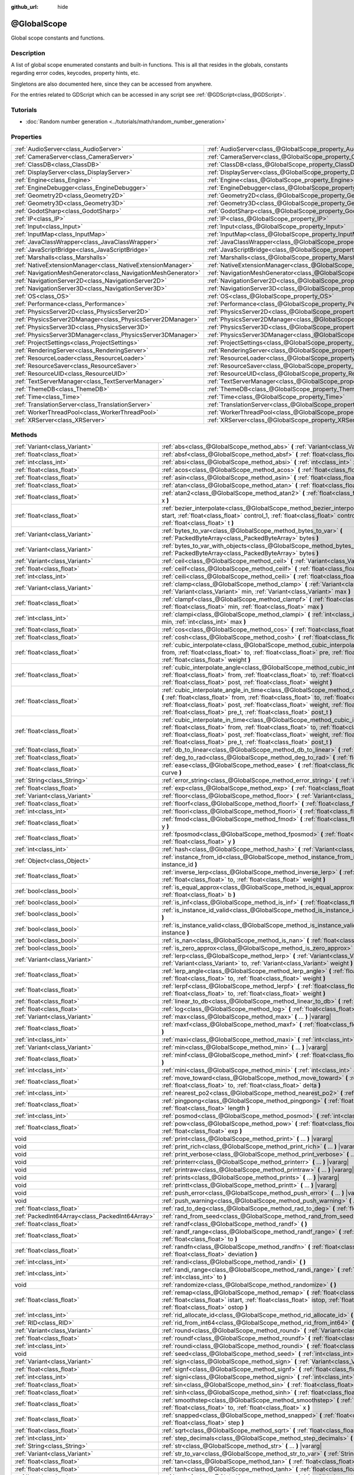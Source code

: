 :github_url: hide

.. DO NOT EDIT THIS FILE!!!
.. Generated automatically from Godot engine sources.
.. Generator: https://github.com/godotengine/godot/tree/master/doc/tools/make_rst.py.
.. XML source: https://github.com/godotengine/godot/tree/master/doc/classes/@GlobalScope.xml.

.. _class_@GlobalScope:

@GlobalScope
============

Global scope constants and functions.

Description
-----------

A list of global scope enumerated constants and built-in functions. This is all that resides in the globals, constants regarding error codes, keycodes, property hints, etc.

Singletons are also documented here, since they can be accessed from anywhere.

For the entries related to GDScript which can be accessed in any script see :ref:`@GDScript<class_@GDScript>`.

Tutorials
---------

- :doc:`Random number generation <../tutorials/math/random_number_generation>`

Properties
----------

+---------------------------------------------------------------+-------------------------------------------------------------------------------------+
| :ref:`AudioServer<class_AudioServer>`                         | :ref:`AudioServer<class_@GlobalScope_property_AudioServer>`                         |
+---------------------------------------------------------------+-------------------------------------------------------------------------------------+
| :ref:`CameraServer<class_CameraServer>`                       | :ref:`CameraServer<class_@GlobalScope_property_CameraServer>`                       |
+---------------------------------------------------------------+-------------------------------------------------------------------------------------+
| :ref:`ClassDB<class_ClassDB>`                                 | :ref:`ClassDB<class_@GlobalScope_property_ClassDB>`                                 |
+---------------------------------------------------------------+-------------------------------------------------------------------------------------+
| :ref:`DisplayServer<class_DisplayServer>`                     | :ref:`DisplayServer<class_@GlobalScope_property_DisplayServer>`                     |
+---------------------------------------------------------------+-------------------------------------------------------------------------------------+
| :ref:`Engine<class_Engine>`                                   | :ref:`Engine<class_@GlobalScope_property_Engine>`                                   |
+---------------------------------------------------------------+-------------------------------------------------------------------------------------+
| :ref:`EngineDebugger<class_EngineDebugger>`                   | :ref:`EngineDebugger<class_@GlobalScope_property_EngineDebugger>`                   |
+---------------------------------------------------------------+-------------------------------------------------------------------------------------+
| :ref:`Geometry2D<class_Geometry2D>`                           | :ref:`Geometry2D<class_@GlobalScope_property_Geometry2D>`                           |
+---------------------------------------------------------------+-------------------------------------------------------------------------------------+
| :ref:`Geometry3D<class_Geometry3D>`                           | :ref:`Geometry3D<class_@GlobalScope_property_Geometry3D>`                           |
+---------------------------------------------------------------+-------------------------------------------------------------------------------------+
| :ref:`GodotSharp<class_GodotSharp>`                           | :ref:`GodotSharp<class_@GlobalScope_property_GodotSharp>`                           |
+---------------------------------------------------------------+-------------------------------------------------------------------------------------+
| :ref:`IP<class_IP>`                                           | :ref:`IP<class_@GlobalScope_property_IP>`                                           |
+---------------------------------------------------------------+-------------------------------------------------------------------------------------+
| :ref:`Input<class_Input>`                                     | :ref:`Input<class_@GlobalScope_property_Input>`                                     |
+---------------------------------------------------------------+-------------------------------------------------------------------------------------+
| :ref:`InputMap<class_InputMap>`                               | :ref:`InputMap<class_@GlobalScope_property_InputMap>`                               |
+---------------------------------------------------------------+-------------------------------------------------------------------------------------+
| :ref:`JavaClassWrapper<class_JavaClassWrapper>`               | :ref:`JavaClassWrapper<class_@GlobalScope_property_JavaClassWrapper>`               |
+---------------------------------------------------------------+-------------------------------------------------------------------------------------+
| :ref:`JavaScriptBridge<class_JavaScriptBridge>`               | :ref:`JavaScriptBridge<class_@GlobalScope_property_JavaScriptBridge>`               |
+---------------------------------------------------------------+-------------------------------------------------------------------------------------+
| :ref:`Marshalls<class_Marshalls>`                             | :ref:`Marshalls<class_@GlobalScope_property_Marshalls>`                             |
+---------------------------------------------------------------+-------------------------------------------------------------------------------------+
| :ref:`NativeExtensionManager<class_NativeExtensionManager>`   | :ref:`NativeExtensionManager<class_@GlobalScope_property_NativeExtensionManager>`   |
+---------------------------------------------------------------+-------------------------------------------------------------------------------------+
| :ref:`NavigationMeshGenerator<class_NavigationMeshGenerator>` | :ref:`NavigationMeshGenerator<class_@GlobalScope_property_NavigationMeshGenerator>` |
+---------------------------------------------------------------+-------------------------------------------------------------------------------------+
| :ref:`NavigationServer2D<class_NavigationServer2D>`           | :ref:`NavigationServer2D<class_@GlobalScope_property_NavigationServer2D>`           |
+---------------------------------------------------------------+-------------------------------------------------------------------------------------+
| :ref:`NavigationServer3D<class_NavigationServer3D>`           | :ref:`NavigationServer3D<class_@GlobalScope_property_NavigationServer3D>`           |
+---------------------------------------------------------------+-------------------------------------------------------------------------------------+
| :ref:`OS<class_OS>`                                           | :ref:`OS<class_@GlobalScope_property_OS>`                                           |
+---------------------------------------------------------------+-------------------------------------------------------------------------------------+
| :ref:`Performance<class_Performance>`                         | :ref:`Performance<class_@GlobalScope_property_Performance>`                         |
+---------------------------------------------------------------+-------------------------------------------------------------------------------------+
| :ref:`PhysicsServer2D<class_PhysicsServer2D>`                 | :ref:`PhysicsServer2D<class_@GlobalScope_property_PhysicsServer2D>`                 |
+---------------------------------------------------------------+-------------------------------------------------------------------------------------+
| :ref:`PhysicsServer2DManager<class_PhysicsServer2DManager>`   | :ref:`PhysicsServer2DManager<class_@GlobalScope_property_PhysicsServer2DManager>`   |
+---------------------------------------------------------------+-------------------------------------------------------------------------------------+
| :ref:`PhysicsServer3D<class_PhysicsServer3D>`                 | :ref:`PhysicsServer3D<class_@GlobalScope_property_PhysicsServer3D>`                 |
+---------------------------------------------------------------+-------------------------------------------------------------------------------------+
| :ref:`PhysicsServer3DManager<class_PhysicsServer3DManager>`   | :ref:`PhysicsServer3DManager<class_@GlobalScope_property_PhysicsServer3DManager>`   |
+---------------------------------------------------------------+-------------------------------------------------------------------------------------+
| :ref:`ProjectSettings<class_ProjectSettings>`                 | :ref:`ProjectSettings<class_@GlobalScope_property_ProjectSettings>`                 |
+---------------------------------------------------------------+-------------------------------------------------------------------------------------+
| :ref:`RenderingServer<class_RenderingServer>`                 | :ref:`RenderingServer<class_@GlobalScope_property_RenderingServer>`                 |
+---------------------------------------------------------------+-------------------------------------------------------------------------------------+
| :ref:`ResourceLoader<class_ResourceLoader>`                   | :ref:`ResourceLoader<class_@GlobalScope_property_ResourceLoader>`                   |
+---------------------------------------------------------------+-------------------------------------------------------------------------------------+
| :ref:`ResourceSaver<class_ResourceSaver>`                     | :ref:`ResourceSaver<class_@GlobalScope_property_ResourceSaver>`                     |
+---------------------------------------------------------------+-------------------------------------------------------------------------------------+
| :ref:`ResourceUID<class_ResourceUID>`                         | :ref:`ResourceUID<class_@GlobalScope_property_ResourceUID>`                         |
+---------------------------------------------------------------+-------------------------------------------------------------------------------------+
| :ref:`TextServerManager<class_TextServerManager>`             | :ref:`TextServerManager<class_@GlobalScope_property_TextServerManager>`             |
+---------------------------------------------------------------+-------------------------------------------------------------------------------------+
| :ref:`ThemeDB<class_ThemeDB>`                                 | :ref:`ThemeDB<class_@GlobalScope_property_ThemeDB>`                                 |
+---------------------------------------------------------------+-------------------------------------------------------------------------------------+
| :ref:`Time<class_Time>`                                       | :ref:`Time<class_@GlobalScope_property_Time>`                                       |
+---------------------------------------------------------------+-------------------------------------------------------------------------------------+
| :ref:`TranslationServer<class_TranslationServer>`             | :ref:`TranslationServer<class_@GlobalScope_property_TranslationServer>`             |
+---------------------------------------------------------------+-------------------------------------------------------------------------------------+
| :ref:`WorkerThreadPool<class_WorkerThreadPool>`               | :ref:`WorkerThreadPool<class_@GlobalScope_property_WorkerThreadPool>`               |
+---------------------------------------------------------------+-------------------------------------------------------------------------------------+
| :ref:`XRServer<class_XRServer>`                               | :ref:`XRServer<class_@GlobalScope_property_XRServer>`                               |
+---------------------------------------------------------------+-------------------------------------------------------------------------------------+

Methods
-------

+-------------------------------------------------+--------------------------------------------------------------------------------------------------------------------------------------------------------------------------------------------------------------------------------------------------------------------------------------------------------------------------------------------------------------------------------+
| :ref:`Variant<class_Variant>`                   | :ref:`abs<class_@GlobalScope_method_abs>` **(** :ref:`Variant<class_Variant>` x **)**                                                                                                                                                                                                                                                                                          |
+-------------------------------------------------+--------------------------------------------------------------------------------------------------------------------------------------------------------------------------------------------------------------------------------------------------------------------------------------------------------------------------------------------------------------------------------+
| :ref:`float<class_float>`                       | :ref:`absf<class_@GlobalScope_method_absf>` **(** :ref:`float<class_float>` x **)**                                                                                                                                                                                                                                                                                            |
+-------------------------------------------------+--------------------------------------------------------------------------------------------------------------------------------------------------------------------------------------------------------------------------------------------------------------------------------------------------------------------------------------------------------------------------------+
| :ref:`int<class_int>`                           | :ref:`absi<class_@GlobalScope_method_absi>` **(** :ref:`int<class_int>` x **)**                                                                                                                                                                                                                                                                                                |
+-------------------------------------------------+--------------------------------------------------------------------------------------------------------------------------------------------------------------------------------------------------------------------------------------------------------------------------------------------------------------------------------------------------------------------------------+
| :ref:`float<class_float>`                       | :ref:`acos<class_@GlobalScope_method_acos>` **(** :ref:`float<class_float>` x **)**                                                                                                                                                                                                                                                                                            |
+-------------------------------------------------+--------------------------------------------------------------------------------------------------------------------------------------------------------------------------------------------------------------------------------------------------------------------------------------------------------------------------------------------------------------------------------+
| :ref:`float<class_float>`                       | :ref:`asin<class_@GlobalScope_method_asin>` **(** :ref:`float<class_float>` x **)**                                                                                                                                                                                                                                                                                            |
+-------------------------------------------------+--------------------------------------------------------------------------------------------------------------------------------------------------------------------------------------------------------------------------------------------------------------------------------------------------------------------------------------------------------------------------------+
| :ref:`float<class_float>`                       | :ref:`atan<class_@GlobalScope_method_atan>` **(** :ref:`float<class_float>` x **)**                                                                                                                                                                                                                                                                                            |
+-------------------------------------------------+--------------------------------------------------------------------------------------------------------------------------------------------------------------------------------------------------------------------------------------------------------------------------------------------------------------------------------------------------------------------------------+
| :ref:`float<class_float>`                       | :ref:`atan2<class_@GlobalScope_method_atan2>` **(** :ref:`float<class_float>` y, :ref:`float<class_float>` x **)**                                                                                                                                                                                                                                                             |
+-------------------------------------------------+--------------------------------------------------------------------------------------------------------------------------------------------------------------------------------------------------------------------------------------------------------------------------------------------------------------------------------------------------------------------------------+
| :ref:`float<class_float>`                       | :ref:`bezier_interpolate<class_@GlobalScope_method_bezier_interpolate>` **(** :ref:`float<class_float>` start, :ref:`float<class_float>` control_1, :ref:`float<class_float>` control_2, :ref:`float<class_float>` end, :ref:`float<class_float>` t **)**                                                                                                                      |
+-------------------------------------------------+--------------------------------------------------------------------------------------------------------------------------------------------------------------------------------------------------------------------------------------------------------------------------------------------------------------------------------------------------------------------------------+
| :ref:`Variant<class_Variant>`                   | :ref:`bytes_to_var<class_@GlobalScope_method_bytes_to_var>` **(** :ref:`PackedByteArray<class_PackedByteArray>` bytes **)**                                                                                                                                                                                                                                                    |
+-------------------------------------------------+--------------------------------------------------------------------------------------------------------------------------------------------------------------------------------------------------------------------------------------------------------------------------------------------------------------------------------------------------------------------------------+
| :ref:`Variant<class_Variant>`                   | :ref:`bytes_to_var_with_objects<class_@GlobalScope_method_bytes_to_var_with_objects>` **(** :ref:`PackedByteArray<class_PackedByteArray>` bytes **)**                                                                                                                                                                                                                          |
+-------------------------------------------------+--------------------------------------------------------------------------------------------------------------------------------------------------------------------------------------------------------------------------------------------------------------------------------------------------------------------------------------------------------------------------------+
| :ref:`Variant<class_Variant>`                   | :ref:`ceil<class_@GlobalScope_method_ceil>` **(** :ref:`Variant<class_Variant>` x **)**                                                                                                                                                                                                                                                                                        |
+-------------------------------------------------+--------------------------------------------------------------------------------------------------------------------------------------------------------------------------------------------------------------------------------------------------------------------------------------------------------------------------------------------------------------------------------+
| :ref:`float<class_float>`                       | :ref:`ceilf<class_@GlobalScope_method_ceilf>` **(** :ref:`float<class_float>` x **)**                                                                                                                                                                                                                                                                                          |
+-------------------------------------------------+--------------------------------------------------------------------------------------------------------------------------------------------------------------------------------------------------------------------------------------------------------------------------------------------------------------------------------------------------------------------------------+
| :ref:`int<class_int>`                           | :ref:`ceili<class_@GlobalScope_method_ceili>` **(** :ref:`float<class_float>` x **)**                                                                                                                                                                                                                                                                                          |
+-------------------------------------------------+--------------------------------------------------------------------------------------------------------------------------------------------------------------------------------------------------------------------------------------------------------------------------------------------------------------------------------------------------------------------------------+
| :ref:`Variant<class_Variant>`                   | :ref:`clamp<class_@GlobalScope_method_clamp>` **(** :ref:`Variant<class_Variant>` value, :ref:`Variant<class_Variant>` min, :ref:`Variant<class_Variant>` max **)**                                                                                                                                                                                                            |
+-------------------------------------------------+--------------------------------------------------------------------------------------------------------------------------------------------------------------------------------------------------------------------------------------------------------------------------------------------------------------------------------------------------------------------------------+
| :ref:`float<class_float>`                       | :ref:`clampf<class_@GlobalScope_method_clampf>` **(** :ref:`float<class_float>` value, :ref:`float<class_float>` min, :ref:`float<class_float>` max **)**                                                                                                                                                                                                                      |
+-------------------------------------------------+--------------------------------------------------------------------------------------------------------------------------------------------------------------------------------------------------------------------------------------------------------------------------------------------------------------------------------------------------------------------------------+
| :ref:`int<class_int>`                           | :ref:`clampi<class_@GlobalScope_method_clampi>` **(** :ref:`int<class_int>` value, :ref:`int<class_int>` min, :ref:`int<class_int>` max **)**                                                                                                                                                                                                                                  |
+-------------------------------------------------+--------------------------------------------------------------------------------------------------------------------------------------------------------------------------------------------------------------------------------------------------------------------------------------------------------------------------------------------------------------------------------+
| :ref:`float<class_float>`                       | :ref:`cos<class_@GlobalScope_method_cos>` **(** :ref:`float<class_float>` angle_rad **)**                                                                                                                                                                                                                                                                                      |
+-------------------------------------------------+--------------------------------------------------------------------------------------------------------------------------------------------------------------------------------------------------------------------------------------------------------------------------------------------------------------------------------------------------------------------------------+
| :ref:`float<class_float>`                       | :ref:`cosh<class_@GlobalScope_method_cosh>` **(** :ref:`float<class_float>` x **)**                                                                                                                                                                                                                                                                                            |
+-------------------------------------------------+--------------------------------------------------------------------------------------------------------------------------------------------------------------------------------------------------------------------------------------------------------------------------------------------------------------------------------------------------------------------------------+
| :ref:`float<class_float>`                       | :ref:`cubic_interpolate<class_@GlobalScope_method_cubic_interpolate>` **(** :ref:`float<class_float>` from, :ref:`float<class_float>` to, :ref:`float<class_float>` pre, :ref:`float<class_float>` post, :ref:`float<class_float>` weight **)**                                                                                                                                |
+-------------------------------------------------+--------------------------------------------------------------------------------------------------------------------------------------------------------------------------------------------------------------------------------------------------------------------------------------------------------------------------------------------------------------------------------+
| :ref:`float<class_float>`                       | :ref:`cubic_interpolate_angle<class_@GlobalScope_method_cubic_interpolate_angle>` **(** :ref:`float<class_float>` from, :ref:`float<class_float>` to, :ref:`float<class_float>` pre, :ref:`float<class_float>` post, :ref:`float<class_float>` weight **)**                                                                                                                    |
+-------------------------------------------------+--------------------------------------------------------------------------------------------------------------------------------------------------------------------------------------------------------------------------------------------------------------------------------------------------------------------------------------------------------------------------------+
| :ref:`float<class_float>`                       | :ref:`cubic_interpolate_angle_in_time<class_@GlobalScope_method_cubic_interpolate_angle_in_time>` **(** :ref:`float<class_float>` from, :ref:`float<class_float>` to, :ref:`float<class_float>` pre, :ref:`float<class_float>` post, :ref:`float<class_float>` weight, :ref:`float<class_float>` to_t, :ref:`float<class_float>` pre_t, :ref:`float<class_float>` post_t **)** |
+-------------------------------------------------+--------------------------------------------------------------------------------------------------------------------------------------------------------------------------------------------------------------------------------------------------------------------------------------------------------------------------------------------------------------------------------+
| :ref:`float<class_float>`                       | :ref:`cubic_interpolate_in_time<class_@GlobalScope_method_cubic_interpolate_in_time>` **(** :ref:`float<class_float>` from, :ref:`float<class_float>` to, :ref:`float<class_float>` pre, :ref:`float<class_float>` post, :ref:`float<class_float>` weight, :ref:`float<class_float>` to_t, :ref:`float<class_float>` pre_t, :ref:`float<class_float>` post_t **)**             |
+-------------------------------------------------+--------------------------------------------------------------------------------------------------------------------------------------------------------------------------------------------------------------------------------------------------------------------------------------------------------------------------------------------------------------------------------+
| :ref:`float<class_float>`                       | :ref:`db_to_linear<class_@GlobalScope_method_db_to_linear>` **(** :ref:`float<class_float>` db **)**                                                                                                                                                                                                                                                                           |
+-------------------------------------------------+--------------------------------------------------------------------------------------------------------------------------------------------------------------------------------------------------------------------------------------------------------------------------------------------------------------------------------------------------------------------------------+
| :ref:`float<class_float>`                       | :ref:`deg_to_rad<class_@GlobalScope_method_deg_to_rad>` **(** :ref:`float<class_float>` deg **)**                                                                                                                                                                                                                                                                              |
+-------------------------------------------------+--------------------------------------------------------------------------------------------------------------------------------------------------------------------------------------------------------------------------------------------------------------------------------------------------------------------------------------------------------------------------------+
| :ref:`float<class_float>`                       | :ref:`ease<class_@GlobalScope_method_ease>` **(** :ref:`float<class_float>` x, :ref:`float<class_float>` curve **)**                                                                                                                                                                                                                                                           |
+-------------------------------------------------+--------------------------------------------------------------------------------------------------------------------------------------------------------------------------------------------------------------------------------------------------------------------------------------------------------------------------------------------------------------------------------+
| :ref:`String<class_String>`                     | :ref:`error_string<class_@GlobalScope_method_error_string>` **(** :ref:`int<class_int>` error **)**                                                                                                                                                                                                                                                                            |
+-------------------------------------------------+--------------------------------------------------------------------------------------------------------------------------------------------------------------------------------------------------------------------------------------------------------------------------------------------------------------------------------------------------------------------------------+
| :ref:`float<class_float>`                       | :ref:`exp<class_@GlobalScope_method_exp>` **(** :ref:`float<class_float>` x **)**                                                                                                                                                                                                                                                                                              |
+-------------------------------------------------+--------------------------------------------------------------------------------------------------------------------------------------------------------------------------------------------------------------------------------------------------------------------------------------------------------------------------------------------------------------------------------+
| :ref:`Variant<class_Variant>`                   | :ref:`floor<class_@GlobalScope_method_floor>` **(** :ref:`Variant<class_Variant>` x **)**                                                                                                                                                                                                                                                                                      |
+-------------------------------------------------+--------------------------------------------------------------------------------------------------------------------------------------------------------------------------------------------------------------------------------------------------------------------------------------------------------------------------------------------------------------------------------+
| :ref:`float<class_float>`                       | :ref:`floorf<class_@GlobalScope_method_floorf>` **(** :ref:`float<class_float>` x **)**                                                                                                                                                                                                                                                                                        |
+-------------------------------------------------+--------------------------------------------------------------------------------------------------------------------------------------------------------------------------------------------------------------------------------------------------------------------------------------------------------------------------------------------------------------------------------+
| :ref:`int<class_int>`                           | :ref:`floori<class_@GlobalScope_method_floori>` **(** :ref:`float<class_float>` x **)**                                                                                                                                                                                                                                                                                        |
+-------------------------------------------------+--------------------------------------------------------------------------------------------------------------------------------------------------------------------------------------------------------------------------------------------------------------------------------------------------------------------------------------------------------------------------------+
| :ref:`float<class_float>`                       | :ref:`fmod<class_@GlobalScope_method_fmod>` **(** :ref:`float<class_float>` x, :ref:`float<class_float>` y **)**                                                                                                                                                                                                                                                               |
+-------------------------------------------------+--------------------------------------------------------------------------------------------------------------------------------------------------------------------------------------------------------------------------------------------------------------------------------------------------------------------------------------------------------------------------------+
| :ref:`float<class_float>`                       | :ref:`fposmod<class_@GlobalScope_method_fposmod>` **(** :ref:`float<class_float>` x, :ref:`float<class_float>` y **)**                                                                                                                                                                                                                                                         |
+-------------------------------------------------+--------------------------------------------------------------------------------------------------------------------------------------------------------------------------------------------------------------------------------------------------------------------------------------------------------------------------------------------------------------------------------+
| :ref:`int<class_int>`                           | :ref:`hash<class_@GlobalScope_method_hash>` **(** :ref:`Variant<class_Variant>` variable **)**                                                                                                                                                                                                                                                                                 |
+-------------------------------------------------+--------------------------------------------------------------------------------------------------------------------------------------------------------------------------------------------------------------------------------------------------------------------------------------------------------------------------------------------------------------------------------+
| :ref:`Object<class_Object>`                     | :ref:`instance_from_id<class_@GlobalScope_method_instance_from_id>` **(** :ref:`int<class_int>` instance_id **)**                                                                                                                                                                                                                                                              |
+-------------------------------------------------+--------------------------------------------------------------------------------------------------------------------------------------------------------------------------------------------------------------------------------------------------------------------------------------------------------------------------------------------------------------------------------+
| :ref:`float<class_float>`                       | :ref:`inverse_lerp<class_@GlobalScope_method_inverse_lerp>` **(** :ref:`float<class_float>` from, :ref:`float<class_float>` to, :ref:`float<class_float>` weight **)**                                                                                                                                                                                                         |
+-------------------------------------------------+--------------------------------------------------------------------------------------------------------------------------------------------------------------------------------------------------------------------------------------------------------------------------------------------------------------------------------------------------------------------------------+
| :ref:`bool<class_bool>`                         | :ref:`is_equal_approx<class_@GlobalScope_method_is_equal_approx>` **(** :ref:`float<class_float>` a, :ref:`float<class_float>` b **)**                                                                                                                                                                                                                                         |
+-------------------------------------------------+--------------------------------------------------------------------------------------------------------------------------------------------------------------------------------------------------------------------------------------------------------------------------------------------------------------------------------------------------------------------------------+
| :ref:`bool<class_bool>`                         | :ref:`is_inf<class_@GlobalScope_method_is_inf>` **(** :ref:`float<class_float>` x **)**                                                                                                                                                                                                                                                                                        |
+-------------------------------------------------+--------------------------------------------------------------------------------------------------------------------------------------------------------------------------------------------------------------------------------------------------------------------------------------------------------------------------------------------------------------------------------+
| :ref:`bool<class_bool>`                         | :ref:`is_instance_id_valid<class_@GlobalScope_method_is_instance_id_valid>` **(** :ref:`int<class_int>` id **)**                                                                                                                                                                                                                                                               |
+-------------------------------------------------+--------------------------------------------------------------------------------------------------------------------------------------------------------------------------------------------------------------------------------------------------------------------------------------------------------------------------------------------------------------------------------+
| :ref:`bool<class_bool>`                         | :ref:`is_instance_valid<class_@GlobalScope_method_is_instance_valid>` **(** :ref:`Variant<class_Variant>` instance **)**                                                                                                                                                                                                                                                       |
+-------------------------------------------------+--------------------------------------------------------------------------------------------------------------------------------------------------------------------------------------------------------------------------------------------------------------------------------------------------------------------------------------------------------------------------------+
| :ref:`bool<class_bool>`                         | :ref:`is_nan<class_@GlobalScope_method_is_nan>` **(** :ref:`float<class_float>` x **)**                                                                                                                                                                                                                                                                                        |
+-------------------------------------------------+--------------------------------------------------------------------------------------------------------------------------------------------------------------------------------------------------------------------------------------------------------------------------------------------------------------------------------------------------------------------------------+
| :ref:`bool<class_bool>`                         | :ref:`is_zero_approx<class_@GlobalScope_method_is_zero_approx>` **(** :ref:`float<class_float>` x **)**                                                                                                                                                                                                                                                                        |
+-------------------------------------------------+--------------------------------------------------------------------------------------------------------------------------------------------------------------------------------------------------------------------------------------------------------------------------------------------------------------------------------------------------------------------------------+
| :ref:`Variant<class_Variant>`                   | :ref:`lerp<class_@GlobalScope_method_lerp>` **(** :ref:`Variant<class_Variant>` from, :ref:`Variant<class_Variant>` to, :ref:`Variant<class_Variant>` weight **)**                                                                                                                                                                                                             |
+-------------------------------------------------+--------------------------------------------------------------------------------------------------------------------------------------------------------------------------------------------------------------------------------------------------------------------------------------------------------------------------------------------------------------------------------+
| :ref:`float<class_float>`                       | :ref:`lerp_angle<class_@GlobalScope_method_lerp_angle>` **(** :ref:`float<class_float>` from, :ref:`float<class_float>` to, :ref:`float<class_float>` weight **)**                                                                                                                                                                                                             |
+-------------------------------------------------+--------------------------------------------------------------------------------------------------------------------------------------------------------------------------------------------------------------------------------------------------------------------------------------------------------------------------------------------------------------------------------+
| :ref:`float<class_float>`                       | :ref:`lerpf<class_@GlobalScope_method_lerpf>` **(** :ref:`float<class_float>` from, :ref:`float<class_float>` to, :ref:`float<class_float>` weight **)**                                                                                                                                                                                                                       |
+-------------------------------------------------+--------------------------------------------------------------------------------------------------------------------------------------------------------------------------------------------------------------------------------------------------------------------------------------------------------------------------------------------------------------------------------+
| :ref:`float<class_float>`                       | :ref:`linear_to_db<class_@GlobalScope_method_linear_to_db>` **(** :ref:`float<class_float>` lin **)**                                                                                                                                                                                                                                                                          |
+-------------------------------------------------+--------------------------------------------------------------------------------------------------------------------------------------------------------------------------------------------------------------------------------------------------------------------------------------------------------------------------------------------------------------------------------+
| :ref:`float<class_float>`                       | :ref:`log<class_@GlobalScope_method_log>` **(** :ref:`float<class_float>` x **)**                                                                                                                                                                                                                                                                                              |
+-------------------------------------------------+--------------------------------------------------------------------------------------------------------------------------------------------------------------------------------------------------------------------------------------------------------------------------------------------------------------------------------------------------------------------------------+
| :ref:`Variant<class_Variant>`                   | :ref:`max<class_@GlobalScope_method_max>` **(** ... **)** |vararg|                                                                                                                                                                                                                                                                                                             |
+-------------------------------------------------+--------------------------------------------------------------------------------------------------------------------------------------------------------------------------------------------------------------------------------------------------------------------------------------------------------------------------------------------------------------------------------+
| :ref:`float<class_float>`                       | :ref:`maxf<class_@GlobalScope_method_maxf>` **(** :ref:`float<class_float>` a, :ref:`float<class_float>` b **)**                                                                                                                                                                                                                                                               |
+-------------------------------------------------+--------------------------------------------------------------------------------------------------------------------------------------------------------------------------------------------------------------------------------------------------------------------------------------------------------------------------------------------------------------------------------+
| :ref:`int<class_int>`                           | :ref:`maxi<class_@GlobalScope_method_maxi>` **(** :ref:`int<class_int>` a, :ref:`int<class_int>` b **)**                                                                                                                                                                                                                                                                       |
+-------------------------------------------------+--------------------------------------------------------------------------------------------------------------------------------------------------------------------------------------------------------------------------------------------------------------------------------------------------------------------------------------------------------------------------------+
| :ref:`Variant<class_Variant>`                   | :ref:`min<class_@GlobalScope_method_min>` **(** ... **)** |vararg|                                                                                                                                                                                                                                                                                                             |
+-------------------------------------------------+--------------------------------------------------------------------------------------------------------------------------------------------------------------------------------------------------------------------------------------------------------------------------------------------------------------------------------------------------------------------------------+
| :ref:`float<class_float>`                       | :ref:`minf<class_@GlobalScope_method_minf>` **(** :ref:`float<class_float>` a, :ref:`float<class_float>` b **)**                                                                                                                                                                                                                                                               |
+-------------------------------------------------+--------------------------------------------------------------------------------------------------------------------------------------------------------------------------------------------------------------------------------------------------------------------------------------------------------------------------------------------------------------------------------+
| :ref:`int<class_int>`                           | :ref:`mini<class_@GlobalScope_method_mini>` **(** :ref:`int<class_int>` a, :ref:`int<class_int>` b **)**                                                                                                                                                                                                                                                                       |
+-------------------------------------------------+--------------------------------------------------------------------------------------------------------------------------------------------------------------------------------------------------------------------------------------------------------------------------------------------------------------------------------------------------------------------------------+
| :ref:`float<class_float>`                       | :ref:`move_toward<class_@GlobalScope_method_move_toward>` **(** :ref:`float<class_float>` from, :ref:`float<class_float>` to, :ref:`float<class_float>` delta **)**                                                                                                                                                                                                            |
+-------------------------------------------------+--------------------------------------------------------------------------------------------------------------------------------------------------------------------------------------------------------------------------------------------------------------------------------------------------------------------------------------------------------------------------------+
| :ref:`int<class_int>`                           | :ref:`nearest_po2<class_@GlobalScope_method_nearest_po2>` **(** :ref:`int<class_int>` value **)**                                                                                                                                                                                                                                                                              |
+-------------------------------------------------+--------------------------------------------------------------------------------------------------------------------------------------------------------------------------------------------------------------------------------------------------------------------------------------------------------------------------------------------------------------------------------+
| :ref:`float<class_float>`                       | :ref:`pingpong<class_@GlobalScope_method_pingpong>` **(** :ref:`float<class_float>` value, :ref:`float<class_float>` length **)**                                                                                                                                                                                                                                              |
+-------------------------------------------------+--------------------------------------------------------------------------------------------------------------------------------------------------------------------------------------------------------------------------------------------------------------------------------------------------------------------------------------------------------------------------------+
| :ref:`int<class_int>`                           | :ref:`posmod<class_@GlobalScope_method_posmod>` **(** :ref:`int<class_int>` x, :ref:`int<class_int>` y **)**                                                                                                                                                                                                                                                                   |
+-------------------------------------------------+--------------------------------------------------------------------------------------------------------------------------------------------------------------------------------------------------------------------------------------------------------------------------------------------------------------------------------------------------------------------------------+
| :ref:`float<class_float>`                       | :ref:`pow<class_@GlobalScope_method_pow>` **(** :ref:`float<class_float>` base, :ref:`float<class_float>` exp **)**                                                                                                                                                                                                                                                            |
+-------------------------------------------------+--------------------------------------------------------------------------------------------------------------------------------------------------------------------------------------------------------------------------------------------------------------------------------------------------------------------------------------------------------------------------------+
| void                                            | :ref:`print<class_@GlobalScope_method_print>` **(** ... **)** |vararg|                                                                                                                                                                                                                                                                                                         |
+-------------------------------------------------+--------------------------------------------------------------------------------------------------------------------------------------------------------------------------------------------------------------------------------------------------------------------------------------------------------------------------------------------------------------------------------+
| void                                            | :ref:`print_rich<class_@GlobalScope_method_print_rich>` **(** ... **)** |vararg|                                                                                                                                                                                                                                                                                               |
+-------------------------------------------------+--------------------------------------------------------------------------------------------------------------------------------------------------------------------------------------------------------------------------------------------------------------------------------------------------------------------------------------------------------------------------------+
| void                                            | :ref:`print_verbose<class_@GlobalScope_method_print_verbose>` **(** ... **)** |vararg|                                                                                                                                                                                                                                                                                         |
+-------------------------------------------------+--------------------------------------------------------------------------------------------------------------------------------------------------------------------------------------------------------------------------------------------------------------------------------------------------------------------------------------------------------------------------------+
| void                                            | :ref:`printerr<class_@GlobalScope_method_printerr>` **(** ... **)** |vararg|                                                                                                                                                                                                                                                                                                   |
+-------------------------------------------------+--------------------------------------------------------------------------------------------------------------------------------------------------------------------------------------------------------------------------------------------------------------------------------------------------------------------------------------------------------------------------------+
| void                                            | :ref:`printraw<class_@GlobalScope_method_printraw>` **(** ... **)** |vararg|                                                                                                                                                                                                                                                                                                   |
+-------------------------------------------------+--------------------------------------------------------------------------------------------------------------------------------------------------------------------------------------------------------------------------------------------------------------------------------------------------------------------------------------------------------------------------------+
| void                                            | :ref:`prints<class_@GlobalScope_method_prints>` **(** ... **)** |vararg|                                                                                                                                                                                                                                                                                                       |
+-------------------------------------------------+--------------------------------------------------------------------------------------------------------------------------------------------------------------------------------------------------------------------------------------------------------------------------------------------------------------------------------------------------------------------------------+
| void                                            | :ref:`printt<class_@GlobalScope_method_printt>` **(** ... **)** |vararg|                                                                                                                                                                                                                                                                                                       |
+-------------------------------------------------+--------------------------------------------------------------------------------------------------------------------------------------------------------------------------------------------------------------------------------------------------------------------------------------------------------------------------------------------------------------------------------+
| void                                            | :ref:`push_error<class_@GlobalScope_method_push_error>` **(** ... **)** |vararg|                                                                                                                                                                                                                                                                                               |
+-------------------------------------------------+--------------------------------------------------------------------------------------------------------------------------------------------------------------------------------------------------------------------------------------------------------------------------------------------------------------------------------------------------------------------------------+
| void                                            | :ref:`push_warning<class_@GlobalScope_method_push_warning>` **(** ... **)** |vararg|                                                                                                                                                                                                                                                                                           |
+-------------------------------------------------+--------------------------------------------------------------------------------------------------------------------------------------------------------------------------------------------------------------------------------------------------------------------------------------------------------------------------------------------------------------------------------+
| :ref:`float<class_float>`                       | :ref:`rad_to_deg<class_@GlobalScope_method_rad_to_deg>` **(** :ref:`float<class_float>` rad **)**                                                                                                                                                                                                                                                                              |
+-------------------------------------------------+--------------------------------------------------------------------------------------------------------------------------------------------------------------------------------------------------------------------------------------------------------------------------------------------------------------------------------------------------------------------------------+
| :ref:`PackedInt64Array<class_PackedInt64Array>` | :ref:`rand_from_seed<class_@GlobalScope_method_rand_from_seed>` **(** :ref:`int<class_int>` seed **)**                                                                                                                                                                                                                                                                         |
+-------------------------------------------------+--------------------------------------------------------------------------------------------------------------------------------------------------------------------------------------------------------------------------------------------------------------------------------------------------------------------------------------------------------------------------------+
| :ref:`float<class_float>`                       | :ref:`randf<class_@GlobalScope_method_randf>` **(** **)**                                                                                                                                                                                                                                                                                                                      |
+-------------------------------------------------+--------------------------------------------------------------------------------------------------------------------------------------------------------------------------------------------------------------------------------------------------------------------------------------------------------------------------------------------------------------------------------+
| :ref:`float<class_float>`                       | :ref:`randf_range<class_@GlobalScope_method_randf_range>` **(** :ref:`float<class_float>` from, :ref:`float<class_float>` to **)**                                                                                                                                                                                                                                             |
+-------------------------------------------------+--------------------------------------------------------------------------------------------------------------------------------------------------------------------------------------------------------------------------------------------------------------------------------------------------------------------------------------------------------------------------------+
| :ref:`float<class_float>`                       | :ref:`randfn<class_@GlobalScope_method_randfn>` **(** :ref:`float<class_float>` mean, :ref:`float<class_float>` deviation **)**                                                                                                                                                                                                                                                |
+-------------------------------------------------+--------------------------------------------------------------------------------------------------------------------------------------------------------------------------------------------------------------------------------------------------------------------------------------------------------------------------------------------------------------------------------+
| :ref:`int<class_int>`                           | :ref:`randi<class_@GlobalScope_method_randi>` **(** **)**                                                                                                                                                                                                                                                                                                                      |
+-------------------------------------------------+--------------------------------------------------------------------------------------------------------------------------------------------------------------------------------------------------------------------------------------------------------------------------------------------------------------------------------------------------------------------------------+
| :ref:`int<class_int>`                           | :ref:`randi_range<class_@GlobalScope_method_randi_range>` **(** :ref:`int<class_int>` from, :ref:`int<class_int>` to **)**                                                                                                                                                                                                                                                     |
+-------------------------------------------------+--------------------------------------------------------------------------------------------------------------------------------------------------------------------------------------------------------------------------------------------------------------------------------------------------------------------------------------------------------------------------------+
| void                                            | :ref:`randomize<class_@GlobalScope_method_randomize>` **(** **)**                                                                                                                                                                                                                                                                                                              |
+-------------------------------------------------+--------------------------------------------------------------------------------------------------------------------------------------------------------------------------------------------------------------------------------------------------------------------------------------------------------------------------------------------------------------------------------+
| :ref:`float<class_float>`                       | :ref:`remap<class_@GlobalScope_method_remap>` **(** :ref:`float<class_float>` value, :ref:`float<class_float>` istart, :ref:`float<class_float>` istop, :ref:`float<class_float>` ostart, :ref:`float<class_float>` ostop **)**                                                                                                                                                |
+-------------------------------------------------+--------------------------------------------------------------------------------------------------------------------------------------------------------------------------------------------------------------------------------------------------------------------------------------------------------------------------------------------------------------------------------+
| :ref:`int<class_int>`                           | :ref:`rid_allocate_id<class_@GlobalScope_method_rid_allocate_id>` **(** **)**                                                                                                                                                                                                                                                                                                  |
+-------------------------------------------------+--------------------------------------------------------------------------------------------------------------------------------------------------------------------------------------------------------------------------------------------------------------------------------------------------------------------------------------------------------------------------------+
| :ref:`RID<class_RID>`                           | :ref:`rid_from_int64<class_@GlobalScope_method_rid_from_int64>` **(** :ref:`int<class_int>` base **)**                                                                                                                                                                                                                                                                         |
+-------------------------------------------------+--------------------------------------------------------------------------------------------------------------------------------------------------------------------------------------------------------------------------------------------------------------------------------------------------------------------------------------------------------------------------------+
| :ref:`Variant<class_Variant>`                   | :ref:`round<class_@GlobalScope_method_round>` **(** :ref:`Variant<class_Variant>` x **)**                                                                                                                                                                                                                                                                                      |
+-------------------------------------------------+--------------------------------------------------------------------------------------------------------------------------------------------------------------------------------------------------------------------------------------------------------------------------------------------------------------------------------------------------------------------------------+
| :ref:`float<class_float>`                       | :ref:`roundf<class_@GlobalScope_method_roundf>` **(** :ref:`float<class_float>` x **)**                                                                                                                                                                                                                                                                                        |
+-------------------------------------------------+--------------------------------------------------------------------------------------------------------------------------------------------------------------------------------------------------------------------------------------------------------------------------------------------------------------------------------------------------------------------------------+
| :ref:`int<class_int>`                           | :ref:`roundi<class_@GlobalScope_method_roundi>` **(** :ref:`float<class_float>` x **)**                                                                                                                                                                                                                                                                                        |
+-------------------------------------------------+--------------------------------------------------------------------------------------------------------------------------------------------------------------------------------------------------------------------------------------------------------------------------------------------------------------------------------------------------------------------------------+
| void                                            | :ref:`seed<class_@GlobalScope_method_seed>` **(** :ref:`int<class_int>` base **)**                                                                                                                                                                                                                                                                                             |
+-------------------------------------------------+--------------------------------------------------------------------------------------------------------------------------------------------------------------------------------------------------------------------------------------------------------------------------------------------------------------------------------------------------------------------------------+
| :ref:`Variant<class_Variant>`                   | :ref:`sign<class_@GlobalScope_method_sign>` **(** :ref:`Variant<class_Variant>` x **)**                                                                                                                                                                                                                                                                                        |
+-------------------------------------------------+--------------------------------------------------------------------------------------------------------------------------------------------------------------------------------------------------------------------------------------------------------------------------------------------------------------------------------------------------------------------------------+
| :ref:`float<class_float>`                       | :ref:`signf<class_@GlobalScope_method_signf>` **(** :ref:`float<class_float>` x **)**                                                                                                                                                                                                                                                                                          |
+-------------------------------------------------+--------------------------------------------------------------------------------------------------------------------------------------------------------------------------------------------------------------------------------------------------------------------------------------------------------------------------------------------------------------------------------+
| :ref:`int<class_int>`                           | :ref:`signi<class_@GlobalScope_method_signi>` **(** :ref:`int<class_int>` x **)**                                                                                                                                                                                                                                                                                              |
+-------------------------------------------------+--------------------------------------------------------------------------------------------------------------------------------------------------------------------------------------------------------------------------------------------------------------------------------------------------------------------------------------------------------------------------------+
| :ref:`float<class_float>`                       | :ref:`sin<class_@GlobalScope_method_sin>` **(** :ref:`float<class_float>` angle_rad **)**                                                                                                                                                                                                                                                                                      |
+-------------------------------------------------+--------------------------------------------------------------------------------------------------------------------------------------------------------------------------------------------------------------------------------------------------------------------------------------------------------------------------------------------------------------------------------+
| :ref:`float<class_float>`                       | :ref:`sinh<class_@GlobalScope_method_sinh>` **(** :ref:`float<class_float>` x **)**                                                                                                                                                                                                                                                                                            |
+-------------------------------------------------+--------------------------------------------------------------------------------------------------------------------------------------------------------------------------------------------------------------------------------------------------------------------------------------------------------------------------------------------------------------------------------+
| :ref:`float<class_float>`                       | :ref:`smoothstep<class_@GlobalScope_method_smoothstep>` **(** :ref:`float<class_float>` from, :ref:`float<class_float>` to, :ref:`float<class_float>` x **)**                                                                                                                                                                                                                  |
+-------------------------------------------------+--------------------------------------------------------------------------------------------------------------------------------------------------------------------------------------------------------------------------------------------------------------------------------------------------------------------------------------------------------------------------------+
| :ref:`float<class_float>`                       | :ref:`snapped<class_@GlobalScope_method_snapped>` **(** :ref:`float<class_float>` x, :ref:`float<class_float>` step **)**                                                                                                                                                                                                                                                      |
+-------------------------------------------------+--------------------------------------------------------------------------------------------------------------------------------------------------------------------------------------------------------------------------------------------------------------------------------------------------------------------------------------------------------------------------------+
| :ref:`float<class_float>`                       | :ref:`sqrt<class_@GlobalScope_method_sqrt>` **(** :ref:`float<class_float>` x **)**                                                                                                                                                                                                                                                                                            |
+-------------------------------------------------+--------------------------------------------------------------------------------------------------------------------------------------------------------------------------------------------------------------------------------------------------------------------------------------------------------------------------------------------------------------------------------+
| :ref:`int<class_int>`                           | :ref:`step_decimals<class_@GlobalScope_method_step_decimals>` **(** :ref:`float<class_float>` x **)**                                                                                                                                                                                                                                                                          |
+-------------------------------------------------+--------------------------------------------------------------------------------------------------------------------------------------------------------------------------------------------------------------------------------------------------------------------------------------------------------------------------------------------------------------------------------+
| :ref:`String<class_String>`                     | :ref:`str<class_@GlobalScope_method_str>` **(** ... **)** |vararg|                                                                                                                                                                                                                                                                                                             |
+-------------------------------------------------+--------------------------------------------------------------------------------------------------------------------------------------------------------------------------------------------------------------------------------------------------------------------------------------------------------------------------------------------------------------------------------+
| :ref:`Variant<class_Variant>`                   | :ref:`str_to_var<class_@GlobalScope_method_str_to_var>` **(** :ref:`String<class_String>` string **)**                                                                                                                                                                                                                                                                         |
+-------------------------------------------------+--------------------------------------------------------------------------------------------------------------------------------------------------------------------------------------------------------------------------------------------------------------------------------------------------------------------------------------------------------------------------------+
| :ref:`float<class_float>`                       | :ref:`tan<class_@GlobalScope_method_tan>` **(** :ref:`float<class_float>` angle_rad **)**                                                                                                                                                                                                                                                                                      |
+-------------------------------------------------+--------------------------------------------------------------------------------------------------------------------------------------------------------------------------------------------------------------------------------------------------------------------------------------------------------------------------------------------------------------------------------+
| :ref:`float<class_float>`                       | :ref:`tanh<class_@GlobalScope_method_tanh>` **(** :ref:`float<class_float>` x **)**                                                                                                                                                                                                                                                                                            |
+-------------------------------------------------+--------------------------------------------------------------------------------------------------------------------------------------------------------------------------------------------------------------------------------------------------------------------------------------------------------------------------------------------------------------------------------+
| :ref:`int<class_int>`                           | :ref:`typeof<class_@GlobalScope_method_typeof>` **(** :ref:`Variant<class_Variant>` variable **)**                                                                                                                                                                                                                                                                             |
+-------------------------------------------------+--------------------------------------------------------------------------------------------------------------------------------------------------------------------------------------------------------------------------------------------------------------------------------------------------------------------------------------------------------------------------------+
| :ref:`PackedByteArray<class_PackedByteArray>`   | :ref:`var_to_bytes<class_@GlobalScope_method_var_to_bytes>` **(** :ref:`Variant<class_Variant>` variable **)**                                                                                                                                                                                                                                                                 |
+-------------------------------------------------+--------------------------------------------------------------------------------------------------------------------------------------------------------------------------------------------------------------------------------------------------------------------------------------------------------------------------------------------------------------------------------+
| :ref:`PackedByteArray<class_PackedByteArray>`   | :ref:`var_to_bytes_with_objects<class_@GlobalScope_method_var_to_bytes_with_objects>` **(** :ref:`Variant<class_Variant>` variable **)**                                                                                                                                                                                                                                       |
+-------------------------------------------------+--------------------------------------------------------------------------------------------------------------------------------------------------------------------------------------------------------------------------------------------------------------------------------------------------------------------------------------------------------------------------------+
| :ref:`String<class_String>`                     | :ref:`var_to_str<class_@GlobalScope_method_var_to_str>` **(** :ref:`Variant<class_Variant>` variable **)**                                                                                                                                                                                                                                                                     |
+-------------------------------------------------+--------------------------------------------------------------------------------------------------------------------------------------------------------------------------------------------------------------------------------------------------------------------------------------------------------------------------------------------------------------------------------+
| :ref:`Variant<class_Variant>`                   | :ref:`weakref<class_@GlobalScope_method_weakref>` **(** :ref:`Variant<class_Variant>` obj **)**                                                                                                                                                                                                                                                                                |
+-------------------------------------------------+--------------------------------------------------------------------------------------------------------------------------------------------------------------------------------------------------------------------------------------------------------------------------------------------------------------------------------------------------------------------------------+
| :ref:`Variant<class_Variant>`                   | :ref:`wrap<class_@GlobalScope_method_wrap>` **(** :ref:`Variant<class_Variant>` value, :ref:`Variant<class_Variant>` min, :ref:`Variant<class_Variant>` max **)**                                                                                                                                                                                                              |
+-------------------------------------------------+--------------------------------------------------------------------------------------------------------------------------------------------------------------------------------------------------------------------------------------------------------------------------------------------------------------------------------------------------------------------------------+
| :ref:`float<class_float>`                       | :ref:`wrapf<class_@GlobalScope_method_wrapf>` **(** :ref:`float<class_float>` value, :ref:`float<class_float>` min, :ref:`float<class_float>` max **)**                                                                                                                                                                                                                        |
+-------------------------------------------------+--------------------------------------------------------------------------------------------------------------------------------------------------------------------------------------------------------------------------------------------------------------------------------------------------------------------------------------------------------------------------------+
| :ref:`int<class_int>`                           | :ref:`wrapi<class_@GlobalScope_method_wrapi>` **(** :ref:`int<class_int>` value, :ref:`int<class_int>` min, :ref:`int<class_int>` max **)**                                                                                                                                                                                                                                    |
+-------------------------------------------------+--------------------------------------------------------------------------------------------------------------------------------------------------------------------------------------------------------------------------------------------------------------------------------------------------------------------------------------------------------------------------------+

Enumerations
------------

.. _enum_@GlobalScope_Side:

.. _class_@GlobalScope_constant_SIDE_LEFT:

.. _class_@GlobalScope_constant_SIDE_TOP:

.. _class_@GlobalScope_constant_SIDE_RIGHT:

.. _class_@GlobalScope_constant_SIDE_BOTTOM:

enum **Side**:

- **SIDE_LEFT** = **0** --- Left side, usually used for :ref:`Control<class_Control>` or :ref:`StyleBox<class_StyleBox>`-derived classes.

- **SIDE_TOP** = **1** --- Top side, usually used for :ref:`Control<class_Control>` or :ref:`StyleBox<class_StyleBox>`-derived classes.

- **SIDE_RIGHT** = **2** --- Right side, usually used for :ref:`Control<class_Control>` or :ref:`StyleBox<class_StyleBox>`-derived classes.

- **SIDE_BOTTOM** = **3** --- Bottom side, usually used for :ref:`Control<class_Control>` or :ref:`StyleBox<class_StyleBox>`-derived classes.

----

.. _enum_@GlobalScope_Corner:

.. _class_@GlobalScope_constant_CORNER_TOP_LEFT:

.. _class_@GlobalScope_constant_CORNER_TOP_RIGHT:

.. _class_@GlobalScope_constant_CORNER_BOTTOM_RIGHT:

.. _class_@GlobalScope_constant_CORNER_BOTTOM_LEFT:

enum **Corner**:

- **CORNER_TOP_LEFT** = **0** --- Top-left corner.

- **CORNER_TOP_RIGHT** = **1** --- Top-right corner.

- **CORNER_BOTTOM_RIGHT** = **2** --- Bottom-right corner.

- **CORNER_BOTTOM_LEFT** = **3** --- Bottom-left corner.

----

.. _enum_@GlobalScope_Orientation:

.. _class_@GlobalScope_constant_VERTICAL:

.. _class_@GlobalScope_constant_HORIZONTAL:

enum **Orientation**:

- **VERTICAL** = **1** --- General vertical alignment, usually used for :ref:`Separator<class_Separator>`, :ref:`ScrollBar<class_ScrollBar>`, :ref:`Slider<class_Slider>`, etc.

- **HORIZONTAL** = **0** --- General horizontal alignment, usually used for :ref:`Separator<class_Separator>`, :ref:`ScrollBar<class_ScrollBar>`, :ref:`Slider<class_Slider>`, etc.

----

.. _enum_@GlobalScope_ClockDirection:

.. _class_@GlobalScope_constant_CLOCKWISE:

.. _class_@GlobalScope_constant_COUNTERCLOCKWISE:

enum **ClockDirection**:

- **CLOCKWISE** = **0**

- **COUNTERCLOCKWISE** = **1**

----

.. _enum_@GlobalScope_HorizontalAlignment:

.. _class_@GlobalScope_constant_HORIZONTAL_ALIGNMENT_LEFT:

.. _class_@GlobalScope_constant_HORIZONTAL_ALIGNMENT_CENTER:

.. _class_@GlobalScope_constant_HORIZONTAL_ALIGNMENT_RIGHT:

.. _class_@GlobalScope_constant_HORIZONTAL_ALIGNMENT_FILL:

enum **HorizontalAlignment**:

- **HORIZONTAL_ALIGNMENT_LEFT** = **0** --- Horizontal left alignment, usually for text-derived classes.

- **HORIZONTAL_ALIGNMENT_CENTER** = **1** --- Horizontal center alignment, usually for text-derived classes.

- **HORIZONTAL_ALIGNMENT_RIGHT** = **2** --- Horizontal right alignment, usually for text-derived classes.

- **HORIZONTAL_ALIGNMENT_FILL** = **3** --- Expand row to fit width, usually for text-derived classes.

----

.. _enum_@GlobalScope_VerticalAlignment:

.. _class_@GlobalScope_constant_VERTICAL_ALIGNMENT_TOP:

.. _class_@GlobalScope_constant_VERTICAL_ALIGNMENT_CENTER:

.. _class_@GlobalScope_constant_VERTICAL_ALIGNMENT_BOTTOM:

.. _class_@GlobalScope_constant_VERTICAL_ALIGNMENT_FILL:

enum **VerticalAlignment**:

- **VERTICAL_ALIGNMENT_TOP** = **0** --- Vertical top alignment, usually for text-derived classes.

- **VERTICAL_ALIGNMENT_CENTER** = **1** --- Vertical center alignment, usually for text-derived classes.

- **VERTICAL_ALIGNMENT_BOTTOM** = **2** --- Vertical bottom alignment, usually for text-derived classes.

- **VERTICAL_ALIGNMENT_FILL** = **3** --- Expand rows to fit height, usually for text-derived classes.

----

.. _enum_@GlobalScope_InlineAlignment:

.. _class_@GlobalScope_constant_INLINE_ALIGNMENT_TOP_TO:

.. _class_@GlobalScope_constant_INLINE_ALIGNMENT_CENTER_TO:

.. _class_@GlobalScope_constant_INLINE_ALIGNMENT_BOTTOM_TO:

.. _class_@GlobalScope_constant_INLINE_ALIGNMENT_TO_TOP:

.. _class_@GlobalScope_constant_INLINE_ALIGNMENT_TO_CENTER:

.. _class_@GlobalScope_constant_INLINE_ALIGNMENT_TO_BASELINE:

.. _class_@GlobalScope_constant_INLINE_ALIGNMENT_TO_BOTTOM:

.. _class_@GlobalScope_constant_INLINE_ALIGNMENT_TOP:

.. _class_@GlobalScope_constant_INLINE_ALIGNMENT_CENTER:

.. _class_@GlobalScope_constant_INLINE_ALIGNMENT_BOTTOM:

.. _class_@GlobalScope_constant_INLINE_ALIGNMENT_IMAGE_MASK:

.. _class_@GlobalScope_constant_INLINE_ALIGNMENT_TEXT_MASK:

enum **InlineAlignment**:

- **INLINE_ALIGNMENT_TOP_TO** = **0** --- Aligns the top of the inline object (e.g. image, table) to the position of the text specified by ``INLINE_ALIGNMENT_TO_*`` constant.

- **INLINE_ALIGNMENT_CENTER_TO** = **1** --- Aligns the center of the inline object (e.g. image, table) to the position of the text specified by ``INLINE_ALIGNMENT_TO_*`` constant.

- **INLINE_ALIGNMENT_BOTTOM_TO** = **2** --- Aligns the bottom of the inline object (e.g. image, table) to the position of the text specified by ``INLINE_ALIGNMENT_TO_*`` constant.

- **INLINE_ALIGNMENT_TO_TOP** = **0** --- Aligns the position of the inline object (e.g. image, table) specified by ``INLINE_ALIGNMENT_*_TO`` constant to the top of the text.

- **INLINE_ALIGNMENT_TO_CENTER** = **4** --- Aligns the position of the inline object (e.g. image, table) specified by ``INLINE_ALIGNMENT_*_TO`` constant to the center of the text.

- **INLINE_ALIGNMENT_TO_BASELINE** = **8** --- Aligns the position of the inline object (e.g. image, table) specified by ``INLINE_ALIGNMENT_*_TO`` constant to the baseline of the text.

- **INLINE_ALIGNMENT_TO_BOTTOM** = **12** --- Aligns inline object (e.g. image, table) to the bottom of the text.

- **INLINE_ALIGNMENT_TOP** = **0** --- Aligns top of the inline object (e.g. image, table) to the top of the text. Equivalent to ``INLINE_ALIGNMENT_TOP_TO | INLINE_ALIGNMENT_TO_TOP``.

- **INLINE_ALIGNMENT_CENTER** = **5** --- Aligns center of the inline object (e.g. image, table) to the center of the text. Equivalent to ``INLINE_ALIGNMENT_CENTER_TO | INLINE_ALIGNMENT_TO_CENTER``.

- **INLINE_ALIGNMENT_BOTTOM** = **14** --- Aligns bottom of the inline object (e.g. image, table) to the bottom of the text. Equivalent to ``INLINE_ALIGNMENT_BOTTOM_TO | INLINE_ALIGNMENT_TO_BOTTOM``.

- **INLINE_ALIGNMENT_IMAGE_MASK** = **3** --- A bit mask for ``INLINE_ALIGNMENT_*_TO`` alignment constants.

- **INLINE_ALIGNMENT_TEXT_MASK** = **12** --- A bit mask for ``INLINE_ALIGNMENT_TO_*`` alignment constants.

----

.. _enum_@GlobalScope_Key:

.. _class_@GlobalScope_constant_KEY_NONE:

.. _class_@GlobalScope_constant_KEY_SPECIAL:

.. _class_@GlobalScope_constant_KEY_ESCAPE:

.. _class_@GlobalScope_constant_KEY_TAB:

.. _class_@GlobalScope_constant_KEY_BACKTAB:

.. _class_@GlobalScope_constant_KEY_BACKSPACE:

.. _class_@GlobalScope_constant_KEY_ENTER:

.. _class_@GlobalScope_constant_KEY_KP_ENTER:

.. _class_@GlobalScope_constant_KEY_INSERT:

.. _class_@GlobalScope_constant_KEY_DELETE:

.. _class_@GlobalScope_constant_KEY_PAUSE:

.. _class_@GlobalScope_constant_KEY_PRINT:

.. _class_@GlobalScope_constant_KEY_SYSREQ:

.. _class_@GlobalScope_constant_KEY_CLEAR:

.. _class_@GlobalScope_constant_KEY_HOME:

.. _class_@GlobalScope_constant_KEY_END:

.. _class_@GlobalScope_constant_KEY_LEFT:

.. _class_@GlobalScope_constant_KEY_UP:

.. _class_@GlobalScope_constant_KEY_RIGHT:

.. _class_@GlobalScope_constant_KEY_DOWN:

.. _class_@GlobalScope_constant_KEY_PAGEUP:

.. _class_@GlobalScope_constant_KEY_PAGEDOWN:

.. _class_@GlobalScope_constant_KEY_SHIFT:

.. _class_@GlobalScope_constant_KEY_CTRL:

.. _class_@GlobalScope_constant_KEY_META:

.. _class_@GlobalScope_constant_KEY_ALT:

.. _class_@GlobalScope_constant_KEY_CAPSLOCK:

.. _class_@GlobalScope_constant_KEY_NUMLOCK:

.. _class_@GlobalScope_constant_KEY_SCROLLLOCK:

.. _class_@GlobalScope_constant_KEY_F1:

.. _class_@GlobalScope_constant_KEY_F2:

.. _class_@GlobalScope_constant_KEY_F3:

.. _class_@GlobalScope_constant_KEY_F4:

.. _class_@GlobalScope_constant_KEY_F5:

.. _class_@GlobalScope_constant_KEY_F6:

.. _class_@GlobalScope_constant_KEY_F7:

.. _class_@GlobalScope_constant_KEY_F8:

.. _class_@GlobalScope_constant_KEY_F9:

.. _class_@GlobalScope_constant_KEY_F10:

.. _class_@GlobalScope_constant_KEY_F11:

.. _class_@GlobalScope_constant_KEY_F12:

.. _class_@GlobalScope_constant_KEY_F13:

.. _class_@GlobalScope_constant_KEY_F14:

.. _class_@GlobalScope_constant_KEY_F15:

.. _class_@GlobalScope_constant_KEY_F16:

.. _class_@GlobalScope_constant_KEY_F17:

.. _class_@GlobalScope_constant_KEY_F18:

.. _class_@GlobalScope_constant_KEY_F19:

.. _class_@GlobalScope_constant_KEY_F20:

.. _class_@GlobalScope_constant_KEY_F21:

.. _class_@GlobalScope_constant_KEY_F22:

.. _class_@GlobalScope_constant_KEY_F23:

.. _class_@GlobalScope_constant_KEY_F24:

.. _class_@GlobalScope_constant_KEY_F25:

.. _class_@GlobalScope_constant_KEY_F26:

.. _class_@GlobalScope_constant_KEY_F27:

.. _class_@GlobalScope_constant_KEY_F28:

.. _class_@GlobalScope_constant_KEY_F29:

.. _class_@GlobalScope_constant_KEY_F30:

.. _class_@GlobalScope_constant_KEY_F31:

.. _class_@GlobalScope_constant_KEY_F32:

.. _class_@GlobalScope_constant_KEY_F33:

.. _class_@GlobalScope_constant_KEY_F34:

.. _class_@GlobalScope_constant_KEY_F35:

.. _class_@GlobalScope_constant_KEY_KP_MULTIPLY:

.. _class_@GlobalScope_constant_KEY_KP_DIVIDE:

.. _class_@GlobalScope_constant_KEY_KP_SUBTRACT:

.. _class_@GlobalScope_constant_KEY_KP_PERIOD:

.. _class_@GlobalScope_constant_KEY_KP_ADD:

.. _class_@GlobalScope_constant_KEY_KP_0:

.. _class_@GlobalScope_constant_KEY_KP_1:

.. _class_@GlobalScope_constant_KEY_KP_2:

.. _class_@GlobalScope_constant_KEY_KP_3:

.. _class_@GlobalScope_constant_KEY_KP_4:

.. _class_@GlobalScope_constant_KEY_KP_5:

.. _class_@GlobalScope_constant_KEY_KP_6:

.. _class_@GlobalScope_constant_KEY_KP_7:

.. _class_@GlobalScope_constant_KEY_KP_8:

.. _class_@GlobalScope_constant_KEY_KP_9:

.. _class_@GlobalScope_constant_KEY_SUPER_L:

.. _class_@GlobalScope_constant_KEY_SUPER_R:

.. _class_@GlobalScope_constant_KEY_MENU:

.. _class_@GlobalScope_constant_KEY_HYPER_L:

.. _class_@GlobalScope_constant_KEY_HYPER_R:

.. _class_@GlobalScope_constant_KEY_HELP:

.. _class_@GlobalScope_constant_KEY_DIRECTION_L:

.. _class_@GlobalScope_constant_KEY_DIRECTION_R:

.. _class_@GlobalScope_constant_KEY_BACK:

.. _class_@GlobalScope_constant_KEY_FORWARD:

.. _class_@GlobalScope_constant_KEY_STOP:

.. _class_@GlobalScope_constant_KEY_REFRESH:

.. _class_@GlobalScope_constant_KEY_VOLUMEDOWN:

.. _class_@GlobalScope_constant_KEY_VOLUMEMUTE:

.. _class_@GlobalScope_constant_KEY_VOLUMEUP:

.. _class_@GlobalScope_constant_KEY_BASSBOOST:

.. _class_@GlobalScope_constant_KEY_BASSUP:

.. _class_@GlobalScope_constant_KEY_BASSDOWN:

.. _class_@GlobalScope_constant_KEY_TREBLEUP:

.. _class_@GlobalScope_constant_KEY_TREBLEDOWN:

.. _class_@GlobalScope_constant_KEY_MEDIAPLAY:

.. _class_@GlobalScope_constant_KEY_MEDIASTOP:

.. _class_@GlobalScope_constant_KEY_MEDIAPREVIOUS:

.. _class_@GlobalScope_constant_KEY_MEDIANEXT:

.. _class_@GlobalScope_constant_KEY_MEDIARECORD:

.. _class_@GlobalScope_constant_KEY_HOMEPAGE:

.. _class_@GlobalScope_constant_KEY_FAVORITES:

.. _class_@GlobalScope_constant_KEY_SEARCH:

.. _class_@GlobalScope_constant_KEY_STANDBY:

.. _class_@GlobalScope_constant_KEY_OPENURL:

.. _class_@GlobalScope_constant_KEY_LAUNCHMAIL:

.. _class_@GlobalScope_constant_KEY_LAUNCHMEDIA:

.. _class_@GlobalScope_constant_KEY_LAUNCH0:

.. _class_@GlobalScope_constant_KEY_LAUNCH1:

.. _class_@GlobalScope_constant_KEY_LAUNCH2:

.. _class_@GlobalScope_constant_KEY_LAUNCH3:

.. _class_@GlobalScope_constant_KEY_LAUNCH4:

.. _class_@GlobalScope_constant_KEY_LAUNCH5:

.. _class_@GlobalScope_constant_KEY_LAUNCH6:

.. _class_@GlobalScope_constant_KEY_LAUNCH7:

.. _class_@GlobalScope_constant_KEY_LAUNCH8:

.. _class_@GlobalScope_constant_KEY_LAUNCH9:

.. _class_@GlobalScope_constant_KEY_LAUNCHA:

.. _class_@GlobalScope_constant_KEY_LAUNCHB:

.. _class_@GlobalScope_constant_KEY_LAUNCHC:

.. _class_@GlobalScope_constant_KEY_LAUNCHD:

.. _class_@GlobalScope_constant_KEY_LAUNCHE:

.. _class_@GlobalScope_constant_KEY_LAUNCHF:

.. _class_@GlobalScope_constant_KEY_UNKNOWN:

.. _class_@GlobalScope_constant_KEY_SPACE:

.. _class_@GlobalScope_constant_KEY_EXCLAM:

.. _class_@GlobalScope_constant_KEY_QUOTEDBL:

.. _class_@GlobalScope_constant_KEY_NUMBERSIGN:

.. _class_@GlobalScope_constant_KEY_DOLLAR:

.. _class_@GlobalScope_constant_KEY_PERCENT:

.. _class_@GlobalScope_constant_KEY_AMPERSAND:

.. _class_@GlobalScope_constant_KEY_APOSTROPHE:

.. _class_@GlobalScope_constant_KEY_PARENLEFT:

.. _class_@GlobalScope_constant_KEY_PARENRIGHT:

.. _class_@GlobalScope_constant_KEY_ASTERISK:

.. _class_@GlobalScope_constant_KEY_PLUS:

.. _class_@GlobalScope_constant_KEY_COMMA:

.. _class_@GlobalScope_constant_KEY_MINUS:

.. _class_@GlobalScope_constant_KEY_PERIOD:

.. _class_@GlobalScope_constant_KEY_SLASH:

.. _class_@GlobalScope_constant_KEY_0:

.. _class_@GlobalScope_constant_KEY_1:

.. _class_@GlobalScope_constant_KEY_2:

.. _class_@GlobalScope_constant_KEY_3:

.. _class_@GlobalScope_constant_KEY_4:

.. _class_@GlobalScope_constant_KEY_5:

.. _class_@GlobalScope_constant_KEY_6:

.. _class_@GlobalScope_constant_KEY_7:

.. _class_@GlobalScope_constant_KEY_8:

.. _class_@GlobalScope_constant_KEY_9:

.. _class_@GlobalScope_constant_KEY_COLON:

.. _class_@GlobalScope_constant_KEY_SEMICOLON:

.. _class_@GlobalScope_constant_KEY_LESS:

.. _class_@GlobalScope_constant_KEY_EQUAL:

.. _class_@GlobalScope_constant_KEY_GREATER:

.. _class_@GlobalScope_constant_KEY_QUESTION:

.. _class_@GlobalScope_constant_KEY_AT:

.. _class_@GlobalScope_constant_KEY_A:

.. _class_@GlobalScope_constant_KEY_B:

.. _class_@GlobalScope_constant_KEY_C:

.. _class_@GlobalScope_constant_KEY_D:

.. _class_@GlobalScope_constant_KEY_E:

.. _class_@GlobalScope_constant_KEY_F:

.. _class_@GlobalScope_constant_KEY_G:

.. _class_@GlobalScope_constant_KEY_H:

.. _class_@GlobalScope_constant_KEY_I:

.. _class_@GlobalScope_constant_KEY_J:

.. _class_@GlobalScope_constant_KEY_K:

.. _class_@GlobalScope_constant_KEY_L:

.. _class_@GlobalScope_constant_KEY_M:

.. _class_@GlobalScope_constant_KEY_N:

.. _class_@GlobalScope_constant_KEY_O:

.. _class_@GlobalScope_constant_KEY_P:

.. _class_@GlobalScope_constant_KEY_Q:

.. _class_@GlobalScope_constant_KEY_R:

.. _class_@GlobalScope_constant_KEY_S:

.. _class_@GlobalScope_constant_KEY_T:

.. _class_@GlobalScope_constant_KEY_U:

.. _class_@GlobalScope_constant_KEY_V:

.. _class_@GlobalScope_constant_KEY_W:

.. _class_@GlobalScope_constant_KEY_X:

.. _class_@GlobalScope_constant_KEY_Y:

.. _class_@GlobalScope_constant_KEY_Z:

.. _class_@GlobalScope_constant_KEY_BRACKETLEFT:

.. _class_@GlobalScope_constant_KEY_BACKSLASH:

.. _class_@GlobalScope_constant_KEY_BRACKETRIGHT:

.. _class_@GlobalScope_constant_KEY_ASCIICIRCUM:

.. _class_@GlobalScope_constant_KEY_UNDERSCORE:

.. _class_@GlobalScope_constant_KEY_QUOTELEFT:

.. _class_@GlobalScope_constant_KEY_BRACELEFT:

.. _class_@GlobalScope_constant_KEY_BAR:

.. _class_@GlobalScope_constant_KEY_BRACERIGHT:

.. _class_@GlobalScope_constant_KEY_ASCIITILDE:

.. _class_@GlobalScope_constant_KEY_NOBREAKSPACE:

.. _class_@GlobalScope_constant_KEY_EXCLAMDOWN:

.. _class_@GlobalScope_constant_KEY_CENT:

.. _class_@GlobalScope_constant_KEY_STERLING:

.. _class_@GlobalScope_constant_KEY_CURRENCY:

.. _class_@GlobalScope_constant_KEY_YEN:

.. _class_@GlobalScope_constant_KEY_BROKENBAR:

.. _class_@GlobalScope_constant_KEY_SECTION:

.. _class_@GlobalScope_constant_KEY_DIAERESIS:

.. _class_@GlobalScope_constant_KEY_COPYRIGHT:

.. _class_@GlobalScope_constant_KEY_ORDFEMININE:

.. _class_@GlobalScope_constant_KEY_GUILLEMOTLEFT:

.. _class_@GlobalScope_constant_KEY_NOTSIGN:

.. _class_@GlobalScope_constant_KEY_HYPHEN:

.. _class_@GlobalScope_constant_KEY_REGISTERED:

.. _class_@GlobalScope_constant_KEY_MACRON:

.. _class_@GlobalScope_constant_KEY_DEGREE:

.. _class_@GlobalScope_constant_KEY_PLUSMINUS:

.. _class_@GlobalScope_constant_KEY_TWOSUPERIOR:

.. _class_@GlobalScope_constant_KEY_THREESUPERIOR:

.. _class_@GlobalScope_constant_KEY_ACUTE:

.. _class_@GlobalScope_constant_KEY_MU:

.. _class_@GlobalScope_constant_KEY_PARAGRAPH:

.. _class_@GlobalScope_constant_KEY_PERIODCENTERED:

.. _class_@GlobalScope_constant_KEY_CEDILLA:

.. _class_@GlobalScope_constant_KEY_ONESUPERIOR:

.. _class_@GlobalScope_constant_KEY_MASCULINE:

.. _class_@GlobalScope_constant_KEY_GUILLEMOTRIGHT:

.. _class_@GlobalScope_constant_KEY_ONEQUARTER:

.. _class_@GlobalScope_constant_KEY_ONEHALF:

.. _class_@GlobalScope_constant_KEY_THREEQUARTERS:

.. _class_@GlobalScope_constant_KEY_QUESTIONDOWN:

.. _class_@GlobalScope_constant_KEY_AGRAVE:

.. _class_@GlobalScope_constant_KEY_AACUTE:

.. _class_@GlobalScope_constant_KEY_ACIRCUMFLEX:

.. _class_@GlobalScope_constant_KEY_ATILDE:

.. _class_@GlobalScope_constant_KEY_ADIAERESIS:

.. _class_@GlobalScope_constant_KEY_ARING:

.. _class_@GlobalScope_constant_KEY_AE:

.. _class_@GlobalScope_constant_KEY_CCEDILLA:

.. _class_@GlobalScope_constant_KEY_EGRAVE:

.. _class_@GlobalScope_constant_KEY_EACUTE:

.. _class_@GlobalScope_constant_KEY_ECIRCUMFLEX:

.. _class_@GlobalScope_constant_KEY_EDIAERESIS:

.. _class_@GlobalScope_constant_KEY_IGRAVE:

.. _class_@GlobalScope_constant_KEY_IACUTE:

.. _class_@GlobalScope_constant_KEY_ICIRCUMFLEX:

.. _class_@GlobalScope_constant_KEY_IDIAERESIS:

.. _class_@GlobalScope_constant_KEY_ETH:

.. _class_@GlobalScope_constant_KEY_NTILDE:

.. _class_@GlobalScope_constant_KEY_OGRAVE:

.. _class_@GlobalScope_constant_KEY_OACUTE:

.. _class_@GlobalScope_constant_KEY_OCIRCUMFLEX:

.. _class_@GlobalScope_constant_KEY_OTILDE:

.. _class_@GlobalScope_constant_KEY_ODIAERESIS:

.. _class_@GlobalScope_constant_KEY_MULTIPLY:

.. _class_@GlobalScope_constant_KEY_OOBLIQUE:

.. _class_@GlobalScope_constant_KEY_UGRAVE:

.. _class_@GlobalScope_constant_KEY_UACUTE:

.. _class_@GlobalScope_constant_KEY_UCIRCUMFLEX:

.. _class_@GlobalScope_constant_KEY_UDIAERESIS:

.. _class_@GlobalScope_constant_KEY_YACUTE:

.. _class_@GlobalScope_constant_KEY_THORN:

.. _class_@GlobalScope_constant_KEY_SSHARP:

.. _class_@GlobalScope_constant_KEY_DIVISION:

.. _class_@GlobalScope_constant_KEY_YDIAERESIS:

enum **Key**:

- **KEY_NONE** = **0** --- Enum value which doesn't correspond to any key. This is used to initialize :ref:`Key<enum_@GlobalScope_Key>` properties with a generic state.

- **KEY_SPECIAL** = **4194304** --- Keycodes with this bit applied are non-printable.

- **KEY_ESCAPE** = **4194305** --- Escape key.

- **KEY_TAB** = **4194306** --- Tab key.

- **KEY_BACKTAB** = **4194307** --- Shift + Tab key.

- **KEY_BACKSPACE** = **4194308** --- Backspace key.

- **KEY_ENTER** = **4194309** --- Return key (on the main keyboard).

- **KEY_KP_ENTER** = **4194310** --- Enter key on the numeric keypad.

- **KEY_INSERT** = **4194311** --- Insert key.

- **KEY_DELETE** = **4194312** --- Delete key.

- **KEY_PAUSE** = **4194313** --- Pause key.

- **KEY_PRINT** = **4194314** --- Print Screen key.

- **KEY_SYSREQ** = **4194315** --- System Request key.

- **KEY_CLEAR** = **4194316** --- Clear key.

- **KEY_HOME** = **4194317** --- Home key.

- **KEY_END** = **4194318** --- End key.

- **KEY_LEFT** = **4194319** --- Left arrow key.

- **KEY_UP** = **4194320** --- Up arrow key.

- **KEY_RIGHT** = **4194321** --- Right arrow key.

- **KEY_DOWN** = **4194322** --- Down arrow key.

- **KEY_PAGEUP** = **4194323** --- Page Up key.

- **KEY_PAGEDOWN** = **4194324** --- Page Down key.

- **KEY_SHIFT** = **4194325** --- Shift key.

- **KEY_CTRL** = **4194326** --- Control key.

- **KEY_META** = **4194327** --- Meta key.

- **KEY_ALT** = **4194328** --- Alt key.

- **KEY_CAPSLOCK** = **4194329** --- Caps Lock key.

- **KEY_NUMLOCK** = **4194330** --- Num Lock key.

- **KEY_SCROLLLOCK** = **4194331** --- Scroll Lock key.

- **KEY_F1** = **4194332** --- F1 key.

- **KEY_F2** = **4194333** --- F2 key.

- **KEY_F3** = **4194334** --- F3 key.

- **KEY_F4** = **4194335** --- F4 key.

- **KEY_F5** = **4194336** --- F5 key.

- **KEY_F6** = **4194337** --- F6 key.

- **KEY_F7** = **4194338** --- F7 key.

- **KEY_F8** = **4194339** --- F8 key.

- **KEY_F9** = **4194340** --- F9 key.

- **KEY_F10** = **4194341** --- F10 key.

- **KEY_F11** = **4194342** --- F11 key.

- **KEY_F12** = **4194343** --- F12 key.

- **KEY_F13** = **4194344** --- F13 key.

- **KEY_F14** = **4194345** --- F14 key.

- **KEY_F15** = **4194346** --- F15 key.

- **KEY_F16** = **4194347** --- F16 key.

- **KEY_F17** = **4194348** --- F17 key.

- **KEY_F18** = **4194349** --- F18 key.

- **KEY_F19** = **4194350** --- F19 key.

- **KEY_F20** = **4194351** --- F20 key.

- **KEY_F21** = **4194352** --- F21 key.

- **KEY_F22** = **4194353** --- F22 key.

- **KEY_F23** = **4194354** --- F23 key.

- **KEY_F24** = **4194355** --- F24 key.

- **KEY_F25** = **4194356** --- F25 key. Only supported on macOS and Linux due to a Windows limitation.

- **KEY_F26** = **4194357** --- F26 key. Only supported on macOS and Linux due to a Windows limitation.

- **KEY_F27** = **4194358** --- F27 key. Only supported on macOS and Linux due to a Windows limitation.

- **KEY_F28** = **4194359** --- F28 key. Only supported on macOS and Linux due to a Windows limitation.

- **KEY_F29** = **4194360** --- F29 key. Only supported on macOS and Linux due to a Windows limitation.

- **KEY_F30** = **4194361** --- F30 key. Only supported on macOS and Linux due to a Windows limitation.

- **KEY_F31** = **4194362** --- F31 key. Only supported on macOS and Linux due to a Windows limitation.

- **KEY_F32** = **4194363** --- F32 key. Only supported on macOS and Linux due to a Windows limitation.

- **KEY_F33** = **4194364** --- F33 key. Only supported on macOS and Linux due to a Windows limitation.

- **KEY_F34** = **4194365** --- F34 key. Only supported on macOS and Linux due to a Windows limitation.

- **KEY_F35** = **4194366** --- F35 key. Only supported on macOS and Linux due to a Windows limitation.

- **KEY_KP_MULTIPLY** = **4194433** --- Multiply (\*) key on the numeric keypad.

- **KEY_KP_DIVIDE** = **4194434** --- Divide (/) key on the numeric keypad.

- **KEY_KP_SUBTRACT** = **4194435** --- Subtract (-) key on the numeric keypad.

- **KEY_KP_PERIOD** = **4194436** --- Period (.) key on the numeric keypad.

- **KEY_KP_ADD** = **4194437** --- Add (+) key on the numeric keypad.

- **KEY_KP_0** = **4194438** --- Number 0 on the numeric keypad.

- **KEY_KP_1** = **4194439** --- Number 1 on the numeric keypad.

- **KEY_KP_2** = **4194440** --- Number 2 on the numeric keypad.

- **KEY_KP_3** = **4194441** --- Number 3 on the numeric keypad.

- **KEY_KP_4** = **4194442** --- Number 4 on the numeric keypad.

- **KEY_KP_5** = **4194443** --- Number 5 on the numeric keypad.

- **KEY_KP_6** = **4194444** --- Number 6 on the numeric keypad.

- **KEY_KP_7** = **4194445** --- Number 7 on the numeric keypad.

- **KEY_KP_8** = **4194446** --- Number 8 on the numeric keypad.

- **KEY_KP_9** = **4194447** --- Number 9 on the numeric keypad.

- **KEY_SUPER_L** = **4194368** --- Left Super key (Windows key).

- **KEY_SUPER_R** = **4194369** --- Right Super key (Windows key).

- **KEY_MENU** = **4194370** --- Context menu key.

- **KEY_HYPER_L** = **4194371** --- Left Hyper key.

- **KEY_HYPER_R** = **4194372** --- Right Hyper key.

- **KEY_HELP** = **4194373** --- Help key.

- **KEY_DIRECTION_L** = **4194374** --- Left Direction key.

- **KEY_DIRECTION_R** = **4194375** --- Right Direction key.

- **KEY_BACK** = **4194376** --- Media back key. Not to be confused with the Back button on an Android device.

- **KEY_FORWARD** = **4194377** --- Media forward key.

- **KEY_STOP** = **4194378** --- Media stop key.

- **KEY_REFRESH** = **4194379** --- Media refresh key.

- **KEY_VOLUMEDOWN** = **4194380** --- Volume down key.

- **KEY_VOLUMEMUTE** = **4194381** --- Mute volume key.

- **KEY_VOLUMEUP** = **4194382** --- Volume up key.

- **KEY_BASSBOOST** = **4194383** --- Bass Boost key.

- **KEY_BASSUP** = **4194384** --- Bass up key.

- **KEY_BASSDOWN** = **4194385** --- Bass down key.

- **KEY_TREBLEUP** = **4194386** --- Treble up key.

- **KEY_TREBLEDOWN** = **4194387** --- Treble down key.

- **KEY_MEDIAPLAY** = **4194388** --- Media play key.

- **KEY_MEDIASTOP** = **4194389** --- Media stop key.

- **KEY_MEDIAPREVIOUS** = **4194390** --- Previous song key.

- **KEY_MEDIANEXT** = **4194391** --- Next song key.

- **KEY_MEDIARECORD** = **4194392** --- Media record key.

- **KEY_HOMEPAGE** = **4194393** --- Home page key.

- **KEY_FAVORITES** = **4194394** --- Favorites key.

- **KEY_SEARCH** = **4194395** --- Search key.

- **KEY_STANDBY** = **4194396** --- Standby key.

- **KEY_OPENURL** = **4194397** --- Open URL / Launch Browser key.

- **KEY_LAUNCHMAIL** = **4194398** --- Launch Mail key.

- **KEY_LAUNCHMEDIA** = **4194399** --- Launch Media key.

- **KEY_LAUNCH0** = **4194400** --- Launch Shortcut 0 key.

- **KEY_LAUNCH1** = **4194401** --- Launch Shortcut 1 key.

- **KEY_LAUNCH2** = **4194402** --- Launch Shortcut 2 key.

- **KEY_LAUNCH3** = **4194403** --- Launch Shortcut 3 key.

- **KEY_LAUNCH4** = **4194404** --- Launch Shortcut 4 key.

- **KEY_LAUNCH5** = **4194405** --- Launch Shortcut 5 key.

- **KEY_LAUNCH6** = **4194406** --- Launch Shortcut 6 key.

- **KEY_LAUNCH7** = **4194407** --- Launch Shortcut 7 key.

- **KEY_LAUNCH8** = **4194408** --- Launch Shortcut 8 key.

- **KEY_LAUNCH9** = **4194409** --- Launch Shortcut 9 key.

- **KEY_LAUNCHA** = **4194410** --- Launch Shortcut A key.

- **KEY_LAUNCHB** = **4194411** --- Launch Shortcut B key.

- **KEY_LAUNCHC** = **4194412** --- Launch Shortcut C key.

- **KEY_LAUNCHD** = **4194413** --- Launch Shortcut D key.

- **KEY_LAUNCHE** = **4194414** --- Launch Shortcut E key.

- **KEY_LAUNCHF** = **4194415** --- Launch Shortcut F key.

- **KEY_UNKNOWN** = **16777215** --- Unknown key.

- **KEY_SPACE** = **32** --- Space key.

- **KEY_EXCLAM** = **33** --- ! key.

- **KEY_QUOTEDBL** = **34** --- " key.

- **KEY_NUMBERSIGN** = **35** --- # key.

- **KEY_DOLLAR** = **36** --- $ key.

- **KEY_PERCENT** = **37** --- % key.

- **KEY_AMPERSAND** = **38** --- & key.

- **KEY_APOSTROPHE** = **39** --- ' key.

- **KEY_PARENLEFT** = **40** --- ( key.

- **KEY_PARENRIGHT** = **41** --- ) key.

- **KEY_ASTERISK** = **42** --- \* key.

- **KEY_PLUS** = **43** --- + key.

- **KEY_COMMA** = **44** --- , key.

- **KEY_MINUS** = **45** --- - key.

- **KEY_PERIOD** = **46** --- . key.

- **KEY_SLASH** = **47** --- / key.

- **KEY_0** = **48** --- Number 0.

- **KEY_1** = **49** --- Number 1.

- **KEY_2** = **50** --- Number 2.

- **KEY_3** = **51** --- Number 3.

- **KEY_4** = **52** --- Number 4.

- **KEY_5** = **53** --- Number 5.

- **KEY_6** = **54** --- Number 6.

- **KEY_7** = **55** --- Number 7.

- **KEY_8** = **56** --- Number 8.

- **KEY_9** = **57** --- Number 9.

- **KEY_COLON** = **58** --- : key.

- **KEY_SEMICOLON** = **59** --- ; key.

- **KEY_LESS** = **60** --- < key.

- **KEY_EQUAL** = **61** --- = key.

- **KEY_GREATER** = **62** --- > key.

- **KEY_QUESTION** = **63** --- ? key.

- **KEY_AT** = **64** --- @ key.

- **KEY_A** = **65** --- A key.

- **KEY_B** = **66** --- B key.

- **KEY_C** = **67** --- C key.

- **KEY_D** = **68** --- D key.

- **KEY_E** = **69** --- E key.

- **KEY_F** = **70** --- F key.

- **KEY_G** = **71** --- G key.

- **KEY_H** = **72** --- H key.

- **KEY_I** = **73** --- I key.

- **KEY_J** = **74** --- J key.

- **KEY_K** = **75** --- K key.

- **KEY_L** = **76** --- L key.

- **KEY_M** = **77** --- M key.

- **KEY_N** = **78** --- N key.

- **KEY_O** = **79** --- O key.

- **KEY_P** = **80** --- P key.

- **KEY_Q** = **81** --- Q key.

- **KEY_R** = **82** --- R key.

- **KEY_S** = **83** --- S key.

- **KEY_T** = **84** --- T key.

- **KEY_U** = **85** --- U key.

- **KEY_V** = **86** --- V key.

- **KEY_W** = **87** --- W key.

- **KEY_X** = **88** --- X key.

- **KEY_Y** = **89** --- Y key.

- **KEY_Z** = **90** --- Z key.

- **KEY_BRACKETLEFT** = **91** --- [ key.

- **KEY_BACKSLASH** = **92** --- \\ key.

- **KEY_BRACKETRIGHT** = **93** --- ] key.

- **KEY_ASCIICIRCUM** = **94** --- ^ key.

- **KEY_UNDERSCORE** = **95** --- \_ key.

- **KEY_QUOTELEFT** = **96** --- ` key.

- **KEY_BRACELEFT** = **123** --- { key.

- **KEY_BAR** = **124** --- | key.

- **KEY_BRACERIGHT** = **125** --- } key.

- **KEY_ASCIITILDE** = **126** --- ~ key.

- **KEY_NOBREAKSPACE** = **160** --- Non-breakable space key.

- **KEY_EXCLAMDOWN** = **161** --- ¡ key.

- **KEY_CENT** = **162** --- ¢ key.

- **KEY_STERLING** = **163** --- £ key.

- **KEY_CURRENCY** = **164** --- ¤ key.

- **KEY_YEN** = **165** --- ¥ key.

- **KEY_BROKENBAR** = **166** --- ¦ key.

- **KEY_SECTION** = **167** --- § key.

- **KEY_DIAERESIS** = **168** --- ¨ key.

- **KEY_COPYRIGHT** = **169** --- © key.

- **KEY_ORDFEMININE** = **170** --- ª key.

- **KEY_GUILLEMOTLEFT** = **171** --- « key.

- **KEY_NOTSIGN** = **172** --- ¬ key.

- **KEY_HYPHEN** = **173** --- Soft hyphen key.

- **KEY_REGISTERED** = **174** --- ® key.

- **KEY_MACRON** = **175** --- ¯ key.

- **KEY_DEGREE** = **176** --- ° key.

- **KEY_PLUSMINUS** = **177** --- ± key.

- **KEY_TWOSUPERIOR** = **178** --- ² key.

- **KEY_THREESUPERIOR** = **179** --- ³ key.

- **KEY_ACUTE** = **180** --- ´ key.

- **KEY_MU** = **181** --- µ key.

- **KEY_PARAGRAPH** = **182** --- ¶ key.

- **KEY_PERIODCENTERED** = **183** --- · key.

- **KEY_CEDILLA** = **184** --- ¸ key.

- **KEY_ONESUPERIOR** = **185** --- ¹ key.

- **KEY_MASCULINE** = **186** --- º key.

- **KEY_GUILLEMOTRIGHT** = **187** --- » key.

- **KEY_ONEQUARTER** = **188** --- ¼ key.

- **KEY_ONEHALF** = **189** --- ½ key.

- **KEY_THREEQUARTERS** = **190** --- ¾ key.

- **KEY_QUESTIONDOWN** = **191** --- ¿ key.

- **KEY_AGRAVE** = **192** --- À key.

- **KEY_AACUTE** = **193** --- Á key.

- **KEY_ACIRCUMFLEX** = **194** --- Â key.

- **KEY_ATILDE** = **195** --- Ã key.

- **KEY_ADIAERESIS** = **196** --- Ä key.

- **KEY_ARING** = **197** --- Å key.

- **KEY_AE** = **198** --- Æ key.

- **KEY_CCEDILLA** = **199** --- Ç key.

- **KEY_EGRAVE** = **200** --- È key.

- **KEY_EACUTE** = **201** --- É key.

- **KEY_ECIRCUMFLEX** = **202** --- Ê key.

- **KEY_EDIAERESIS** = **203** --- Ë key.

- **KEY_IGRAVE** = **204** --- Ì key.

- **KEY_IACUTE** = **205** --- Í key.

- **KEY_ICIRCUMFLEX** = **206** --- Î key.

- **KEY_IDIAERESIS** = **207** --- Ï key.

- **KEY_ETH** = **208** --- Ð key.

- **KEY_NTILDE** = **209** --- Ñ key.

- **KEY_OGRAVE** = **210** --- Ò key.

- **KEY_OACUTE** = **211** --- Ó key.

- **KEY_OCIRCUMFLEX** = **212** --- Ô key.

- **KEY_OTILDE** = **213** --- Õ key.

- **KEY_ODIAERESIS** = **214** --- Ö key.

- **KEY_MULTIPLY** = **215** --- × key.

- **KEY_OOBLIQUE** = **216** --- Ø key.

- **KEY_UGRAVE** = **217** --- Ù key.

- **KEY_UACUTE** = **218** --- Ú key.

- **KEY_UCIRCUMFLEX** = **219** --- Û key.

- **KEY_UDIAERESIS** = **220** --- Ü key.

- **KEY_YACUTE** = **221** --- Ý key.

- **KEY_THORN** = **222** --- Þ key.

- **KEY_SSHARP** = **223** --- ß key.

- **KEY_DIVISION** = **247** --- ÷ key.

- **KEY_YDIAERESIS** = **255** --- ÿ key.

----

.. _enum_@GlobalScope_KeyModifierMask:

.. _class_@GlobalScope_constant_KEY_CODE_MASK:

.. _class_@GlobalScope_constant_KEY_MODIFIER_MASK:

.. _class_@GlobalScope_constant_KEY_MASK_CMD_OR_CTRL:

.. _class_@GlobalScope_constant_KEY_MASK_SHIFT:

.. _class_@GlobalScope_constant_KEY_MASK_ALT:

.. _class_@GlobalScope_constant_KEY_MASK_META:

.. _class_@GlobalScope_constant_KEY_MASK_CTRL:

.. _class_@GlobalScope_constant_KEY_MASK_KPAD:

.. _class_@GlobalScope_constant_KEY_MASK_GROUP_SWITCH:

enum **KeyModifierMask**:

- **KEY_CODE_MASK** = **8388607** --- Key Code mask.

- **KEY_MODIFIER_MASK** = **532676608** --- Modifier key mask.

- **KEY_MASK_CMD_OR_CTRL** = **16777216** --- Automatically remapped to :ref:`KEY_META<class_@GlobalScope_constant_KEY_META>` on macOS and :ref:`KEY_CTRL<class_@GlobalScope_constant_KEY_CTRL>` on other platforms, this mask is never set in the actual events, and should be used for key mapping only.

- **KEY_MASK_SHIFT** = **33554432** --- Shift key mask.

- **KEY_MASK_ALT** = **67108864** --- Alt or Option (on macOS) key mask.

- **KEY_MASK_META** = **134217728** --- Command (on macOS) or Meta/Windows key mask.

- **KEY_MASK_CTRL** = **268435456** --- Ctrl key mask.

- **KEY_MASK_KPAD** = **536870912** --- Keypad key mask.

- **KEY_MASK_GROUP_SWITCH** = **1073741824** --- Group Switch key mask.

----

.. _enum_@GlobalScope_MouseButton:

.. _class_@GlobalScope_constant_MOUSE_BUTTON_NONE:

.. _class_@GlobalScope_constant_MOUSE_BUTTON_LEFT:

.. _class_@GlobalScope_constant_MOUSE_BUTTON_RIGHT:

.. _class_@GlobalScope_constant_MOUSE_BUTTON_MIDDLE:

.. _class_@GlobalScope_constant_MOUSE_BUTTON_WHEEL_UP:

.. _class_@GlobalScope_constant_MOUSE_BUTTON_WHEEL_DOWN:

.. _class_@GlobalScope_constant_MOUSE_BUTTON_WHEEL_LEFT:

.. _class_@GlobalScope_constant_MOUSE_BUTTON_WHEEL_RIGHT:

.. _class_@GlobalScope_constant_MOUSE_BUTTON_XBUTTON1:

.. _class_@GlobalScope_constant_MOUSE_BUTTON_XBUTTON2:

.. _class_@GlobalScope_constant_MOUSE_BUTTON_MASK_LEFT:

.. _class_@GlobalScope_constant_MOUSE_BUTTON_MASK_RIGHT:

.. _class_@GlobalScope_constant_MOUSE_BUTTON_MASK_MIDDLE:

.. _class_@GlobalScope_constant_MOUSE_BUTTON_MASK_XBUTTON1:

.. _class_@GlobalScope_constant_MOUSE_BUTTON_MASK_XBUTTON2:

enum **MouseButton**:

- **MOUSE_BUTTON_NONE** = **0** --- Enum value which doesn't correspond to any mouse button. This is used to initialize :ref:`MouseButton<enum_@GlobalScope_MouseButton>` properties with a generic state.

- **MOUSE_BUTTON_LEFT** = **1** --- Primary mouse button, usually the left button.

- **MOUSE_BUTTON_RIGHT** = **2** --- Secondary mouse button, usually the right button.

- **MOUSE_BUTTON_MIDDLE** = **3** --- Middle mouse button.

- **MOUSE_BUTTON_WHEEL_UP** = **4** --- Mouse wheel up.

- **MOUSE_BUTTON_WHEEL_DOWN** = **5** --- Mouse wheel down.

- **MOUSE_BUTTON_WHEEL_LEFT** = **6** --- Mouse wheel left button (only present on some mice).

- **MOUSE_BUTTON_WHEEL_RIGHT** = **7** --- Mouse wheel right button (only present on some mice).

- **MOUSE_BUTTON_XBUTTON1** = **8** --- Extra mouse button 1 (only present on some mice).

- **MOUSE_BUTTON_XBUTTON2** = **9** --- Extra mouse button 2 (only present on some mice).

- **MOUSE_BUTTON_MASK_LEFT** = **1** --- Primary mouse button mask, usually for the left button.

- **MOUSE_BUTTON_MASK_RIGHT** = **2** --- Secondary mouse button mask, usually for the right button.

- **MOUSE_BUTTON_MASK_MIDDLE** = **4** --- Middle mouse button mask.

- **MOUSE_BUTTON_MASK_XBUTTON1** = **128** --- Extra mouse button 1 mask.

- **MOUSE_BUTTON_MASK_XBUTTON2** = **256** --- Extra mouse button 2 mask.

----

.. _enum_@GlobalScope_JoyButton:

.. _class_@GlobalScope_constant_JOY_BUTTON_INVALID:

.. _class_@GlobalScope_constant_JOY_BUTTON_A:

.. _class_@GlobalScope_constant_JOY_BUTTON_B:

.. _class_@GlobalScope_constant_JOY_BUTTON_X:

.. _class_@GlobalScope_constant_JOY_BUTTON_Y:

.. _class_@GlobalScope_constant_JOY_BUTTON_BACK:

.. _class_@GlobalScope_constant_JOY_BUTTON_GUIDE:

.. _class_@GlobalScope_constant_JOY_BUTTON_START:

.. _class_@GlobalScope_constant_JOY_BUTTON_LEFT_STICK:

.. _class_@GlobalScope_constant_JOY_BUTTON_RIGHT_STICK:

.. _class_@GlobalScope_constant_JOY_BUTTON_LEFT_SHOULDER:

.. _class_@GlobalScope_constant_JOY_BUTTON_RIGHT_SHOULDER:

.. _class_@GlobalScope_constant_JOY_BUTTON_DPAD_UP:

.. _class_@GlobalScope_constant_JOY_BUTTON_DPAD_DOWN:

.. _class_@GlobalScope_constant_JOY_BUTTON_DPAD_LEFT:

.. _class_@GlobalScope_constant_JOY_BUTTON_DPAD_RIGHT:

.. _class_@GlobalScope_constant_JOY_BUTTON_MISC1:

.. _class_@GlobalScope_constant_JOY_BUTTON_PADDLE1:

.. _class_@GlobalScope_constant_JOY_BUTTON_PADDLE2:

.. _class_@GlobalScope_constant_JOY_BUTTON_PADDLE3:

.. _class_@GlobalScope_constant_JOY_BUTTON_PADDLE4:

.. _class_@GlobalScope_constant_JOY_BUTTON_TOUCHPAD:

.. _class_@GlobalScope_constant_JOY_BUTTON_SDL_MAX:

.. _class_@GlobalScope_constant_JOY_BUTTON_MAX:

enum **JoyButton**:

- **JOY_BUTTON_INVALID** = **-1** --- An invalid game controller button.

- **JOY_BUTTON_A** = **0** --- Game controller SDL button A. Corresponds to the bottom action button: Sony Cross, Xbox A, Nintendo B.

- **JOY_BUTTON_B** = **1** --- Game controller SDL button B. Corresponds to the right action button: Sony Circle, Xbox B, Nintendo A.

- **JOY_BUTTON_X** = **2** --- Game controller SDL button X. Corresponds to the left action button: Sony Square, Xbox X, Nintendo Y.

- **JOY_BUTTON_Y** = **3** --- Game controller SDL button Y. Corresponds to the top action button: Sony Triangle, Xbox Y, Nintendo X.

- **JOY_BUTTON_BACK** = **4** --- Game controller SDL back button. Corresponds to the Sony Select, Xbox Back, Nintendo - button.

- **JOY_BUTTON_GUIDE** = **5** --- Game controller SDL guide button. Corresponds to the Sony PS, Xbox Home button.

- **JOY_BUTTON_START** = **6** --- Game controller SDL start button. Corresponds to the Nintendo + button.

- **JOY_BUTTON_LEFT_STICK** = **7** --- Game controller SDL left stick button. Corresponds to the Sony L3, Xbox L/LS button.

- **JOY_BUTTON_RIGHT_STICK** = **8** --- Game controller SDL right stick button. Corresponds to the Sony R3, Xbox R/RS button.

- **JOY_BUTTON_LEFT_SHOULDER** = **9** --- Game controller SDL left shoulder button. Corresponds to the Sony L1, Xbox LB button.

- **JOY_BUTTON_RIGHT_SHOULDER** = **10** --- Game controller SDL right shoulder button. Corresponds to the Sony R1, Xbox RB button.

- **JOY_BUTTON_DPAD_UP** = **11** --- Game controller D-pad up button.

- **JOY_BUTTON_DPAD_DOWN** = **12** --- Game controller D-pad down button.

- **JOY_BUTTON_DPAD_LEFT** = **13** --- Game controller D-pad left button.

- **JOY_BUTTON_DPAD_RIGHT** = **14** --- Game controller D-pad right button.

- **JOY_BUTTON_MISC1** = **15** --- Game controller SDL miscellaneous button. Corresponds to Xbox share button, PS5 microphone button, Nintendo capture button.

- **JOY_BUTTON_PADDLE1** = **16** --- Game controller SDL paddle 1 button.

- **JOY_BUTTON_PADDLE2** = **17** --- Game controller SDL paddle 2 button.

- **JOY_BUTTON_PADDLE3** = **18** --- Game controller SDL paddle 3 button.

- **JOY_BUTTON_PADDLE4** = **19** --- Game controller SDL paddle 4 button.

- **JOY_BUTTON_TOUCHPAD** = **20** --- Game controller SDL touchpad button.

- **JOY_BUTTON_SDL_MAX** = **21** --- The number of SDL game controller buttons.

- **JOY_BUTTON_MAX** = **128** --- The maximum number of game controller buttons supported by the engine. The actual limit may be lower on specific platforms:

	- Android: Up to 36 buttons.

	- Linux: Up to 80 buttons.

	- Windows and macOS: Up to 128 buttons.

----

.. _enum_@GlobalScope_JoyAxis:

.. _class_@GlobalScope_constant_JOY_AXIS_INVALID:

.. _class_@GlobalScope_constant_JOY_AXIS_LEFT_X:

.. _class_@GlobalScope_constant_JOY_AXIS_LEFT_Y:

.. _class_@GlobalScope_constant_JOY_AXIS_RIGHT_X:

.. _class_@GlobalScope_constant_JOY_AXIS_RIGHT_Y:

.. _class_@GlobalScope_constant_JOY_AXIS_TRIGGER_LEFT:

.. _class_@GlobalScope_constant_JOY_AXIS_TRIGGER_RIGHT:

.. _class_@GlobalScope_constant_JOY_AXIS_SDL_MAX:

.. _class_@GlobalScope_constant_JOY_AXIS_MAX:

enum **JoyAxis**:

- **JOY_AXIS_INVALID** = **-1** --- An invalid game controller axis.

- **JOY_AXIS_LEFT_X** = **0** --- Game controller left joystick x-axis.

- **JOY_AXIS_LEFT_Y** = **1** --- Game controller left joystick y-axis.

- **JOY_AXIS_RIGHT_X** = **2** --- Game controller right joystick x-axis.

- **JOY_AXIS_RIGHT_Y** = **3** --- Game controller right joystick y-axis.

- **JOY_AXIS_TRIGGER_LEFT** = **4** --- Game controller left trigger axis.

- **JOY_AXIS_TRIGGER_RIGHT** = **5** --- Game controller right trigger axis.

- **JOY_AXIS_SDL_MAX** = **6** --- The number of SDL game controller axes.

- **JOY_AXIS_MAX** = **10** --- The maximum number of game controller axes: OpenVR supports up to 5 Joysticks making a total of 10 axes.

----

.. _enum_@GlobalScope_MIDIMessage:

.. _class_@GlobalScope_constant_MIDI_MESSAGE_NONE:

.. _class_@GlobalScope_constant_MIDI_MESSAGE_NOTE_OFF:

.. _class_@GlobalScope_constant_MIDI_MESSAGE_NOTE_ON:

.. _class_@GlobalScope_constant_MIDI_MESSAGE_AFTERTOUCH:

.. _class_@GlobalScope_constant_MIDI_MESSAGE_CONTROL_CHANGE:

.. _class_@GlobalScope_constant_MIDI_MESSAGE_PROGRAM_CHANGE:

.. _class_@GlobalScope_constant_MIDI_MESSAGE_CHANNEL_PRESSURE:

.. _class_@GlobalScope_constant_MIDI_MESSAGE_PITCH_BEND:

.. _class_@GlobalScope_constant_MIDI_MESSAGE_SYSTEM_EXCLUSIVE:

.. _class_@GlobalScope_constant_MIDI_MESSAGE_QUARTER_FRAME:

.. _class_@GlobalScope_constant_MIDI_MESSAGE_SONG_POSITION_POINTER:

.. _class_@GlobalScope_constant_MIDI_MESSAGE_SONG_SELECT:

.. _class_@GlobalScope_constant_MIDI_MESSAGE_TUNE_REQUEST:

.. _class_@GlobalScope_constant_MIDI_MESSAGE_TIMING_CLOCK:

.. _class_@GlobalScope_constant_MIDI_MESSAGE_START:

.. _class_@GlobalScope_constant_MIDI_MESSAGE_CONTINUE:

.. _class_@GlobalScope_constant_MIDI_MESSAGE_STOP:

.. _class_@GlobalScope_constant_MIDI_MESSAGE_ACTIVE_SENSING:

.. _class_@GlobalScope_constant_MIDI_MESSAGE_SYSTEM_RESET:

enum **MIDIMessage**:

- **MIDI_MESSAGE_NONE** = **0** --- Enum value which doesn't correspond to any MIDI message. This is used to initialize :ref:`MIDIMessage<enum_@GlobalScope_MIDIMessage>` properties with a generic state.

- **MIDI_MESSAGE_NOTE_OFF** = **8** --- MIDI note OFF message. See the documentation of :ref:`InputEventMIDI<class_InputEventMIDI>` for information of how to use MIDI inputs.

- **MIDI_MESSAGE_NOTE_ON** = **9** --- MIDI note ON message. See the documentation of :ref:`InputEventMIDI<class_InputEventMIDI>` for information of how to use MIDI inputs.

- **MIDI_MESSAGE_AFTERTOUCH** = **10** --- MIDI aftertouch message. This message is most often sent by pressing down on the key after it "bottoms out".

- **MIDI_MESSAGE_CONTROL_CHANGE** = **11** --- MIDI control change message. This message is sent when a controller value changes. Controllers include devices such as pedals and levers.

- **MIDI_MESSAGE_PROGRAM_CHANGE** = **12** --- MIDI program change message. This message sent when the program patch number changes.

- **MIDI_MESSAGE_CHANNEL_PRESSURE** = **13** --- MIDI channel pressure message. This message is most often sent by pressing down on the key after it "bottoms out". This message is different from polyphonic after-touch as it indicates the highest pressure across all keys.

- **MIDI_MESSAGE_PITCH_BEND** = **14** --- MIDI pitch bend message. This message is sent to indicate a change in the pitch bender (wheel or lever, typically).

- **MIDI_MESSAGE_SYSTEM_EXCLUSIVE** = **240** --- MIDI system exclusive message. This has behavior exclusive to the device you're receiving input from. Getting this data is not implemented in Godot.

- **MIDI_MESSAGE_QUARTER_FRAME** = **241** --- MIDI quarter frame message. Contains timing information that is used to synchronize MIDI devices. Getting this data is not implemented in Godot.

- **MIDI_MESSAGE_SONG_POSITION_POINTER** = **242** --- MIDI song position pointer message. Gives the number of 16th notes since the start of the song. Getting this data is not implemented in Godot.

- **MIDI_MESSAGE_SONG_SELECT** = **243** --- MIDI song select message. Specifies which sequence or song is to be played. Getting this data is not implemented in Godot.

- **MIDI_MESSAGE_TUNE_REQUEST** = **246** --- MIDI tune request message. Upon receiving a tune request, all analog synthesizers should tune their oscillators.

- **MIDI_MESSAGE_TIMING_CLOCK** = **248** --- MIDI timing clock message. Sent 24 times per quarter note when synchronization is required.

- **MIDI_MESSAGE_START** = **250** --- MIDI start message. Start the current sequence playing. This message will be followed with Timing Clocks.

- **MIDI_MESSAGE_CONTINUE** = **251** --- MIDI continue message. Continue at the point the sequence was stopped.

- **MIDI_MESSAGE_STOP** = **252** --- MIDI stop message. Stop the current sequence.

- **MIDI_MESSAGE_ACTIVE_SENSING** = **254** --- MIDI active sensing message. This message is intended to be sent repeatedly to tell the receiver that a connection is alive.

- **MIDI_MESSAGE_SYSTEM_RESET** = **255** --- MIDI system reset message. Reset all receivers in the system to power-up status. It should not be sent on power-up itself.

----

.. _enum_@GlobalScope_Error:

.. _class_@GlobalScope_constant_OK:

.. _class_@GlobalScope_constant_FAILED:

.. _class_@GlobalScope_constant_ERR_UNAVAILABLE:

.. _class_@GlobalScope_constant_ERR_UNCONFIGURED:

.. _class_@GlobalScope_constant_ERR_UNAUTHORIZED:

.. _class_@GlobalScope_constant_ERR_PARAMETER_RANGE_ERROR:

.. _class_@GlobalScope_constant_ERR_OUT_OF_MEMORY:

.. _class_@GlobalScope_constant_ERR_FILE_NOT_FOUND:

.. _class_@GlobalScope_constant_ERR_FILE_BAD_DRIVE:

.. _class_@GlobalScope_constant_ERR_FILE_BAD_PATH:

.. _class_@GlobalScope_constant_ERR_FILE_NO_PERMISSION:

.. _class_@GlobalScope_constant_ERR_FILE_ALREADY_IN_USE:

.. _class_@GlobalScope_constant_ERR_FILE_CANT_OPEN:

.. _class_@GlobalScope_constant_ERR_FILE_CANT_WRITE:

.. _class_@GlobalScope_constant_ERR_FILE_CANT_READ:

.. _class_@GlobalScope_constant_ERR_FILE_UNRECOGNIZED:

.. _class_@GlobalScope_constant_ERR_FILE_CORRUPT:

.. _class_@GlobalScope_constant_ERR_FILE_MISSING_DEPENDENCIES:

.. _class_@GlobalScope_constant_ERR_FILE_EOF:

.. _class_@GlobalScope_constant_ERR_CANT_OPEN:

.. _class_@GlobalScope_constant_ERR_CANT_CREATE:

.. _class_@GlobalScope_constant_ERR_QUERY_FAILED:

.. _class_@GlobalScope_constant_ERR_ALREADY_IN_USE:

.. _class_@GlobalScope_constant_ERR_LOCKED:

.. _class_@GlobalScope_constant_ERR_TIMEOUT:

.. _class_@GlobalScope_constant_ERR_CANT_CONNECT:

.. _class_@GlobalScope_constant_ERR_CANT_RESOLVE:

.. _class_@GlobalScope_constant_ERR_CONNECTION_ERROR:

.. _class_@GlobalScope_constant_ERR_CANT_ACQUIRE_RESOURCE:

.. _class_@GlobalScope_constant_ERR_CANT_FORK:

.. _class_@GlobalScope_constant_ERR_INVALID_DATA:

.. _class_@GlobalScope_constant_ERR_INVALID_PARAMETER:

.. _class_@GlobalScope_constant_ERR_ALREADY_EXISTS:

.. _class_@GlobalScope_constant_ERR_DOES_NOT_EXIST:

.. _class_@GlobalScope_constant_ERR_DATABASE_CANT_READ:

.. _class_@GlobalScope_constant_ERR_DATABASE_CANT_WRITE:

.. _class_@GlobalScope_constant_ERR_COMPILATION_FAILED:

.. _class_@GlobalScope_constant_ERR_METHOD_NOT_FOUND:

.. _class_@GlobalScope_constant_ERR_LINK_FAILED:

.. _class_@GlobalScope_constant_ERR_SCRIPT_FAILED:

.. _class_@GlobalScope_constant_ERR_CYCLIC_LINK:

.. _class_@GlobalScope_constant_ERR_INVALID_DECLARATION:

.. _class_@GlobalScope_constant_ERR_DUPLICATE_SYMBOL:

.. _class_@GlobalScope_constant_ERR_PARSE_ERROR:

.. _class_@GlobalScope_constant_ERR_BUSY:

.. _class_@GlobalScope_constant_ERR_SKIP:

.. _class_@GlobalScope_constant_ERR_HELP:

.. _class_@GlobalScope_constant_ERR_BUG:

.. _class_@GlobalScope_constant_ERR_PRINTER_ON_FIRE:

enum **Error**:

- **OK** = **0** --- Methods that return :ref:`Error<enum_@GlobalScope_Error>` return :ref:`OK<class_@GlobalScope_constant_OK>` when no error occurred. Note that many functions don't return an error code but will print error messages to standard output.

Since :ref:`OK<class_@GlobalScope_constant_OK>` has value 0, and all other failure codes are positive integers, it can also be used in boolean checks, e.g.:

::

    var err = method_that_returns_error()
    if err != OK:
        print("Failure!")
    # Or, equivalent:
    if err:
        print("Still failing!")

- **FAILED** = **1** --- Generic error.

- **ERR_UNAVAILABLE** = **2** --- Unavailable error.

- **ERR_UNCONFIGURED** = **3** --- Unconfigured error.

- **ERR_UNAUTHORIZED** = **4** --- Unauthorized error.

- **ERR_PARAMETER_RANGE_ERROR** = **5** --- Parameter range error.

- **ERR_OUT_OF_MEMORY** = **6** --- Out of memory (OOM) error.

- **ERR_FILE_NOT_FOUND** = **7** --- File: Not found error.

- **ERR_FILE_BAD_DRIVE** = **8** --- File: Bad drive error.

- **ERR_FILE_BAD_PATH** = **9** --- File: Bad path error.

- **ERR_FILE_NO_PERMISSION** = **10** --- File: No permission error.

- **ERR_FILE_ALREADY_IN_USE** = **11** --- File: Already in use error.

- **ERR_FILE_CANT_OPEN** = **12** --- File: Can't open error.

- **ERR_FILE_CANT_WRITE** = **13** --- File: Can't write error.

- **ERR_FILE_CANT_READ** = **14** --- File: Can't read error.

- **ERR_FILE_UNRECOGNIZED** = **15** --- File: Unrecognized error.

- **ERR_FILE_CORRUPT** = **16** --- File: Corrupt error.

- **ERR_FILE_MISSING_DEPENDENCIES** = **17** --- File: Missing dependencies error.

- **ERR_FILE_EOF** = **18** --- File: End of file (EOF) error.

- **ERR_CANT_OPEN** = **19** --- Can't open error.

- **ERR_CANT_CREATE** = **20** --- Can't create error.

- **ERR_QUERY_FAILED** = **21** --- Query failed error.

- **ERR_ALREADY_IN_USE** = **22** --- Already in use error.

- **ERR_LOCKED** = **23** --- Locked error.

- **ERR_TIMEOUT** = **24** --- Timeout error.

- **ERR_CANT_CONNECT** = **25** --- Can't connect error.

- **ERR_CANT_RESOLVE** = **26** --- Can't resolve error.

- **ERR_CONNECTION_ERROR** = **27** --- Connection error.

- **ERR_CANT_ACQUIRE_RESOURCE** = **28** --- Can't acquire resource error.

- **ERR_CANT_FORK** = **29** --- Can't fork process error.

- **ERR_INVALID_DATA** = **30** --- Invalid data error.

- **ERR_INVALID_PARAMETER** = **31** --- Invalid parameter error.

- **ERR_ALREADY_EXISTS** = **32** --- Already exists error.

- **ERR_DOES_NOT_EXIST** = **33** --- Does not exist error.

- **ERR_DATABASE_CANT_READ** = **34** --- Database: Read error.

- **ERR_DATABASE_CANT_WRITE** = **35** --- Database: Write error.

- **ERR_COMPILATION_FAILED** = **36** --- Compilation failed error.

- **ERR_METHOD_NOT_FOUND** = **37** --- Method not found error.

- **ERR_LINK_FAILED** = **38** --- Linking failed error.

- **ERR_SCRIPT_FAILED** = **39** --- Script failed error.

- **ERR_CYCLIC_LINK** = **40** --- Cycling link (import cycle) error.

- **ERR_INVALID_DECLARATION** = **41** --- Invalid declaration error.

- **ERR_DUPLICATE_SYMBOL** = **42** --- Duplicate symbol error.

- **ERR_PARSE_ERROR** = **43** --- Parse error.

- **ERR_BUSY** = **44** --- Busy error.

- **ERR_SKIP** = **45** --- Skip error.

- **ERR_HELP** = **46** --- Help error.

- **ERR_BUG** = **47** --- Bug error.

- **ERR_PRINTER_ON_FIRE** = **48** --- Printer on fire error. (This is an easter egg, no engine methods return this error code.)

----

.. _enum_@GlobalScope_PropertyHint:

.. _class_@GlobalScope_constant_PROPERTY_HINT_NONE:

.. _class_@GlobalScope_constant_PROPERTY_HINT_RANGE:

.. _class_@GlobalScope_constant_PROPERTY_HINT_ENUM:

.. _class_@GlobalScope_constant_PROPERTY_HINT_ENUM_SUGGESTION:

.. _class_@GlobalScope_constant_PROPERTY_HINT_EXP_EASING:

.. _class_@GlobalScope_constant_PROPERTY_HINT_LINK:

.. _class_@GlobalScope_constant_PROPERTY_HINT_FLAGS:

.. _class_@GlobalScope_constant_PROPERTY_HINT_LAYERS_2D_RENDER:

.. _class_@GlobalScope_constant_PROPERTY_HINT_LAYERS_2D_PHYSICS:

.. _class_@GlobalScope_constant_PROPERTY_HINT_LAYERS_2D_NAVIGATION:

.. _class_@GlobalScope_constant_PROPERTY_HINT_LAYERS_3D_RENDER:

.. _class_@GlobalScope_constant_PROPERTY_HINT_LAYERS_3D_PHYSICS:

.. _class_@GlobalScope_constant_PROPERTY_HINT_LAYERS_3D_NAVIGATION:

.. _class_@GlobalScope_constant_PROPERTY_HINT_FILE:

.. _class_@GlobalScope_constant_PROPERTY_HINT_DIR:

.. _class_@GlobalScope_constant_PROPERTY_HINT_GLOBAL_FILE:

.. _class_@GlobalScope_constant_PROPERTY_HINT_GLOBAL_DIR:

.. _class_@GlobalScope_constant_PROPERTY_HINT_RESOURCE_TYPE:

.. _class_@GlobalScope_constant_PROPERTY_HINT_MULTILINE_TEXT:

.. _class_@GlobalScope_constant_PROPERTY_HINT_EXPRESSION:

.. _class_@GlobalScope_constant_PROPERTY_HINT_PLACEHOLDER_TEXT:

.. _class_@GlobalScope_constant_PROPERTY_HINT_COLOR_NO_ALPHA:

.. _class_@GlobalScope_constant_PROPERTY_HINT_IMAGE_COMPRESS_LOSSY:

.. _class_@GlobalScope_constant_PROPERTY_HINT_IMAGE_COMPRESS_LOSSLESS:

.. _class_@GlobalScope_constant_PROPERTY_HINT_OBJECT_ID:

.. _class_@GlobalScope_constant_PROPERTY_HINT_TYPE_STRING:

.. _class_@GlobalScope_constant_PROPERTY_HINT_NODE_PATH_TO_EDITED_NODE:

.. _class_@GlobalScope_constant_PROPERTY_HINT_METHOD_OF_VARIANT_TYPE:

.. _class_@GlobalScope_constant_PROPERTY_HINT_METHOD_OF_BASE_TYPE:

.. _class_@GlobalScope_constant_PROPERTY_HINT_METHOD_OF_INSTANCE:

.. _class_@GlobalScope_constant_PROPERTY_HINT_METHOD_OF_SCRIPT:

.. _class_@GlobalScope_constant_PROPERTY_HINT_PROPERTY_OF_VARIANT_TYPE:

.. _class_@GlobalScope_constant_PROPERTY_HINT_PROPERTY_OF_BASE_TYPE:

.. _class_@GlobalScope_constant_PROPERTY_HINT_PROPERTY_OF_INSTANCE:

.. _class_@GlobalScope_constant_PROPERTY_HINT_PROPERTY_OF_SCRIPT:

.. _class_@GlobalScope_constant_PROPERTY_HINT_OBJECT_TOO_BIG:

.. _class_@GlobalScope_constant_PROPERTY_HINT_NODE_PATH_VALID_TYPES:

.. _class_@GlobalScope_constant_PROPERTY_HINT_SAVE_FILE:

.. _class_@GlobalScope_constant_PROPERTY_HINT_GLOBAL_SAVE_FILE:

.. _class_@GlobalScope_constant_PROPERTY_HINT_INT_IS_OBJECTID:

.. _class_@GlobalScope_constant_PROPERTY_HINT_INT_IS_POINTER:

.. _class_@GlobalScope_constant_PROPERTY_HINT_ARRAY_TYPE:

.. _class_@GlobalScope_constant_PROPERTY_HINT_LOCALE_ID:

.. _class_@GlobalScope_constant_PROPERTY_HINT_LOCALIZABLE_STRING:

.. _class_@GlobalScope_constant_PROPERTY_HINT_NODE_TYPE:

.. _class_@GlobalScope_constant_PROPERTY_HINT_HIDE_QUATERNION_EDIT:

.. _class_@GlobalScope_constant_PROPERTY_HINT_PASSWORD:

.. _class_@GlobalScope_constant_PROPERTY_HINT_MAX:

enum **PropertyHint**:

- **PROPERTY_HINT_NONE** = **0** --- No hint for the edited property.

- **PROPERTY_HINT_RANGE** = **1** --- Hints that an integer or float property should be within a range specified via the hint string ``"min,max"`` or ``"min,max,step"``. The hint string can optionally include ``"or_greater"`` and/or ``"or_less"`` to allow manual input going respectively above the max or below the min values. Example: ``"-360,360,1,or_greater,or_less"``.

Additionally, other keywords can be included: ``"exp"`` for exponential range editing, ``"radians"`` for editing radian angles in degrees, ``"degrees"`` to hint at an angle and ``"hide_slider"`` to hide the slider.

- **PROPERTY_HINT_ENUM** = **2** --- Hints that an integer, float or string property is an enumerated value to pick in a list specified via a hint string.

The hint string is a comma separated list of names such as ``"Hello,Something,Else"``. Whitespaces are **not** removed from either end of a name. For integer and float properties, the first name in the list has value 0, the next 1, and so on. Explicit values can also be specified by appending ``:integer`` to the name, e.g. ``"Zero,One,Three:3,Four,Six:6"``.

- **PROPERTY_HINT_ENUM_SUGGESTION** = **3** --- Hints that a string property can be an enumerated value to pick in a list specified via a hint string such as ``"Hello,Something,Else"``.

Unlike :ref:`PROPERTY_HINT_ENUM<class_@GlobalScope_constant_PROPERTY_HINT_ENUM>` a property with this hint still accepts arbitrary values and can be empty. The list of values serves to suggest possible values.

- **PROPERTY_HINT_EXP_EASING** = **4** --- Hints that a float property should be edited via an exponential easing function. The hint string can include ``"attenuation"`` to flip the curve horizontally and/or ``"positive_only"`` to exclude in/out easing and limit values to be greater than or equal to zero.

- **PROPERTY_HINT_LINK** = **5** --- Hints that a vector property should allow linking values (e.g. to edit both ``x`` and ``y`` together).

- **PROPERTY_HINT_FLAGS** = **6** --- Hints that an integer property is a bitmask with named bit flags. For example, to allow toggling bits 0, 1, 2 and 4, the hint could be something like ``"Bit0,Bit1,Bit2,,Bit4"``.

- **PROPERTY_HINT_LAYERS_2D_RENDER** = **7** --- Hints that an integer property is a bitmask using the optionally named 2D render layers.

- **PROPERTY_HINT_LAYERS_2D_PHYSICS** = **8** --- Hints that an integer property is a bitmask using the optionally named 2D physics layers.

- **PROPERTY_HINT_LAYERS_2D_NAVIGATION** = **9** --- Hints that an integer property is a bitmask using the optionally named 2D navigation layers.

- **PROPERTY_HINT_LAYERS_3D_RENDER** = **10** --- Hints that an integer property is a bitmask using the optionally named 3D render layers.

- **PROPERTY_HINT_LAYERS_3D_PHYSICS** = **11** --- Hints that an integer property is a bitmask using the optionally named 3D physics layers.

- **PROPERTY_HINT_LAYERS_3D_NAVIGATION** = **12** --- Hints that an integer property is a bitmask using the optionally named 3D navigation layers.

- **PROPERTY_HINT_FILE** = **13** --- Hints that a string property is a path to a file. Editing it will show a file dialog for picking the path. The hint string can be a set of filters with wildcards like ``"*.png,*.jpg"``.

- **PROPERTY_HINT_DIR** = **14** --- Hints that a string property is a path to a directory. Editing it will show a file dialog for picking the path.

- **PROPERTY_HINT_GLOBAL_FILE** = **15** --- Hints that a string property is an absolute path to a file outside the project folder. Editing it will show a file dialog for picking the path. The hint string can be a set of filters with wildcards like ``"*.png,*.jpg"``.

- **PROPERTY_HINT_GLOBAL_DIR** = **16** --- Hints that a string property is an absolute path to a directory outside the project folder. Editing it will show a file dialog for picking the path.

- **PROPERTY_HINT_RESOURCE_TYPE** = **17** --- Hints that a property is an instance of a :ref:`Resource<class_Resource>`-derived type, optionally specified via the hint string (e.g. ``"Texture2D"``). Editing it will show a popup menu of valid resource types to instantiate.

- **PROPERTY_HINT_MULTILINE_TEXT** = **18** --- Hints that a string property is text with line breaks. Editing it will show a text input field where line breaks can be typed.

- **PROPERTY_HINT_EXPRESSION** = **19** --- Hints that a string property is an :ref:`Expression<class_Expression>`.

- **PROPERTY_HINT_PLACEHOLDER_TEXT** = **20** --- Hints that a string property should have a placeholder text visible on its input field, whenever the property is empty. The hint string is the placeholder text to use.

- **PROPERTY_HINT_COLOR_NO_ALPHA** = **21** --- Hints that a color property should be edited without changing its alpha component, i.e. only R, G and B channels are edited.

- **PROPERTY_HINT_IMAGE_COMPRESS_LOSSY** = **22** --- Hints that an image is compressed using lossy compression.

- **PROPERTY_HINT_IMAGE_COMPRESS_LOSSLESS** = **23** --- Hints that an image is compressed using lossless compression.

- **PROPERTY_HINT_OBJECT_ID** = **24**

- **PROPERTY_HINT_TYPE_STRING** = **25** --- Hint that a property represents a particular type. If a property is :ref:`TYPE_STRING<class_@GlobalScope_constant_TYPE_STRING>`, allows to set a type from the create dialog. If you need to create an :ref:`Array<class_Array>` to contain elements of a specific type, the ``hint_string`` must encode nested types using ``":"`` and ``"/"`` for specifying :ref:`Resource<class_Resource>` types. For instance:

::

    hint_string = "%s:" % [TYPE_INT] # Array of inteters.
    hint_string = "%s:%s:" % [TYPE_ARRAY, TYPE_REAL] # Two-dimensional array of floats.
    hint_string = "%s/%s:Resource" % [TYPE_OBJECT, TYPE_OBJECT] # Array of resources.
    hint_string = "%s:%s/%s:Resource" % [TYPE_ARRAY, TYPE_OBJECT, TYPE_OBJECT] # Two-dimensional array of resources.

\ **Note:** The final colon is required to specify for properly detecting built-in types.

- **PROPERTY_HINT_NODE_PATH_TO_EDITED_NODE** = **26**

- **PROPERTY_HINT_METHOD_OF_VARIANT_TYPE** = **27**

- **PROPERTY_HINT_METHOD_OF_BASE_TYPE** = **28**

- **PROPERTY_HINT_METHOD_OF_INSTANCE** = **29**

- **PROPERTY_HINT_METHOD_OF_SCRIPT** = **30**

- **PROPERTY_HINT_PROPERTY_OF_VARIANT_TYPE** = **31**

- **PROPERTY_HINT_PROPERTY_OF_BASE_TYPE** = **32**

- **PROPERTY_HINT_PROPERTY_OF_INSTANCE** = **33**

- **PROPERTY_HINT_PROPERTY_OF_SCRIPT** = **34**

- **PROPERTY_HINT_OBJECT_TOO_BIG** = **35**

- **PROPERTY_HINT_NODE_PATH_VALID_TYPES** = **36**

- **PROPERTY_HINT_SAVE_FILE** = **37**

- **PROPERTY_HINT_GLOBAL_SAVE_FILE** = **38**

- **PROPERTY_HINT_INT_IS_OBJECTID** = **39**

- **PROPERTY_HINT_INT_IS_POINTER** = **41**

- **PROPERTY_HINT_ARRAY_TYPE** = **40**

- **PROPERTY_HINT_LOCALE_ID** = **42** --- Hints that a string property is a locale code. Editing it will show a locale dialog for picking language and country.

- **PROPERTY_HINT_LOCALIZABLE_STRING** = **43** --- Hints that a dictionary property is string translation map. Dictionary keys are locale codes and, values are translated strings.

- **PROPERTY_HINT_NODE_TYPE** = **44**

- **PROPERTY_HINT_HIDE_QUATERNION_EDIT** = **45** --- Hints that a quaternion property should disable the temporary euler editor.

- **PROPERTY_HINT_PASSWORD** = **46** --- Hints that a string property is a password, and every character is replaced with the secret character.

- **PROPERTY_HINT_MAX** = **47**

----

.. _enum_@GlobalScope_PropertyUsageFlags:

.. _class_@GlobalScope_constant_PROPERTY_USAGE_NONE:

.. _class_@GlobalScope_constant_PROPERTY_USAGE_STORAGE:

.. _class_@GlobalScope_constant_PROPERTY_USAGE_EDITOR:

.. _class_@GlobalScope_constant_PROPERTY_USAGE_CHECKABLE:

.. _class_@GlobalScope_constant_PROPERTY_USAGE_CHECKED:

.. _class_@GlobalScope_constant_PROPERTY_USAGE_INTERNATIONALIZED:

.. _class_@GlobalScope_constant_PROPERTY_USAGE_GROUP:

.. _class_@GlobalScope_constant_PROPERTY_USAGE_CATEGORY:

.. _class_@GlobalScope_constant_PROPERTY_USAGE_SUBGROUP:

.. _class_@GlobalScope_constant_PROPERTY_USAGE_CLASS_IS_BITFIELD:

.. _class_@GlobalScope_constant_PROPERTY_USAGE_NO_INSTANCE_STATE:

.. _class_@GlobalScope_constant_PROPERTY_USAGE_RESTART_IF_CHANGED:

.. _class_@GlobalScope_constant_PROPERTY_USAGE_SCRIPT_VARIABLE:

.. _class_@GlobalScope_constant_PROPERTY_USAGE_STORE_IF_NULL:

.. _class_@GlobalScope_constant_PROPERTY_USAGE_ANIMATE_AS_TRIGGER:

.. _class_@GlobalScope_constant_PROPERTY_USAGE_UPDATE_ALL_IF_MODIFIED:

.. _class_@GlobalScope_constant_PROPERTY_USAGE_SCRIPT_DEFAULT_VALUE:

.. _class_@GlobalScope_constant_PROPERTY_USAGE_CLASS_IS_ENUM:

.. _class_@GlobalScope_constant_PROPERTY_USAGE_NIL_IS_VARIANT:

.. _class_@GlobalScope_constant_PROPERTY_USAGE_INTERNAL:

.. _class_@GlobalScope_constant_PROPERTY_USAGE_DO_NOT_SHARE_ON_DUPLICATE:

.. _class_@GlobalScope_constant_PROPERTY_USAGE_HIGH_END_GFX:

.. _class_@GlobalScope_constant_PROPERTY_USAGE_NODE_PATH_FROM_SCENE_ROOT:

.. _class_@GlobalScope_constant_PROPERTY_USAGE_RESOURCE_NOT_PERSISTENT:

.. _class_@GlobalScope_constant_PROPERTY_USAGE_KEYING_INCREMENTS:

.. _class_@GlobalScope_constant_PROPERTY_USAGE_DEFERRED_SET_RESOURCE:

.. _class_@GlobalScope_constant_PROPERTY_USAGE_EDITOR_INSTANTIATE_OBJECT:

.. _class_@GlobalScope_constant_PROPERTY_USAGE_EDITOR_BASIC_SETTING:

.. _class_@GlobalScope_constant_PROPERTY_USAGE_READ_ONLY:

.. _class_@GlobalScope_constant_PROPERTY_USAGE_ARRAY:

.. _class_@GlobalScope_constant_PROPERTY_USAGE_DEFAULT:

.. _class_@GlobalScope_constant_PROPERTY_USAGE_DEFAULT_INTL:

.. _class_@GlobalScope_constant_PROPERTY_USAGE_NO_EDITOR:

enum **PropertyUsageFlags**:

- **PROPERTY_USAGE_NONE** = **0**

- **PROPERTY_USAGE_STORAGE** = **2** --- The property is serialized and saved in the scene file (default).

- **PROPERTY_USAGE_EDITOR** = **4** --- The property is shown in the editor inspector (default).

- **PROPERTY_USAGE_CHECKABLE** = **8** --- The property can be checked in the editor inspector.

- **PROPERTY_USAGE_CHECKED** = **16** --- The property is checked in the editor inspector.

- **PROPERTY_USAGE_INTERNATIONALIZED** = **32** --- The property is a translatable string.

- **PROPERTY_USAGE_GROUP** = **64** --- Used to group properties together in the editor. See :ref:`EditorInspector<class_EditorInspector>`.

- **PROPERTY_USAGE_CATEGORY** = **128** --- Used to categorize properties together in the editor.

- **PROPERTY_USAGE_SUBGROUP** = **256** --- Used to group properties together in the editor in a subgroup (under a group). See :ref:`EditorInspector<class_EditorInspector>`.

- **PROPERTY_USAGE_CLASS_IS_BITFIELD** = **512**

- **PROPERTY_USAGE_NO_INSTANCE_STATE** = **1024** --- The property does not save its state in :ref:`PackedScene<class_PackedScene>`.

- **PROPERTY_USAGE_RESTART_IF_CHANGED** = **2048** --- Editing the property prompts the user for restarting the editor.

- **PROPERTY_USAGE_SCRIPT_VARIABLE** = **4096** --- The property is a script variable which should be serialized and saved in the scene file.

- **PROPERTY_USAGE_STORE_IF_NULL** = **8192**

- **PROPERTY_USAGE_ANIMATE_AS_TRIGGER** = **16384**

- **PROPERTY_USAGE_UPDATE_ALL_IF_MODIFIED** = **32768**

- **PROPERTY_USAGE_SCRIPT_DEFAULT_VALUE** = **65536**

- **PROPERTY_USAGE_CLASS_IS_ENUM** = **131072**

- **PROPERTY_USAGE_NIL_IS_VARIANT** = **262144**

- **PROPERTY_USAGE_INTERNAL** = **524288**

- **PROPERTY_USAGE_DO_NOT_SHARE_ON_DUPLICATE** = **1048576**

- **PROPERTY_USAGE_HIGH_END_GFX** = **2097152**

- **PROPERTY_USAGE_NODE_PATH_FROM_SCENE_ROOT** = **4194304**

- **PROPERTY_USAGE_RESOURCE_NOT_PERSISTENT** = **8388608**

- **PROPERTY_USAGE_KEYING_INCREMENTS** = **16777216**

- **PROPERTY_USAGE_DEFERRED_SET_RESOURCE** = **33554432**

- **PROPERTY_USAGE_EDITOR_INSTANTIATE_OBJECT** = **67108864**

- **PROPERTY_USAGE_EDITOR_BASIC_SETTING** = **134217728**

- **PROPERTY_USAGE_READ_ONLY** = **268435456** --- The property is read-only in the editor inspector.

- **PROPERTY_USAGE_ARRAY** = **536870912**

- **PROPERTY_USAGE_DEFAULT** = **6** --- Default usage (storage, editor and network).

- **PROPERTY_USAGE_DEFAULT_INTL** = **38** --- Default usage for translatable strings (storage, editor, network and internationalized).

- **PROPERTY_USAGE_NO_EDITOR** = **2** --- Default usage but without showing the property in the editor (storage, network).

----

.. _enum_@GlobalScope_MethodFlags:

.. _class_@GlobalScope_constant_METHOD_FLAG_NORMAL:

.. _class_@GlobalScope_constant_METHOD_FLAG_EDITOR:

.. _class_@GlobalScope_constant_METHOD_FLAG_CONST:

.. _class_@GlobalScope_constant_METHOD_FLAG_VIRTUAL:

.. _class_@GlobalScope_constant_METHOD_FLAG_VARARG:

.. _class_@GlobalScope_constant_METHOD_FLAG_STATIC:

.. _class_@GlobalScope_constant_METHOD_FLAG_OBJECT_CORE:

.. _class_@GlobalScope_constant_METHOD_FLAGS_DEFAULT:

enum **MethodFlags**:

- **METHOD_FLAG_NORMAL** = **1** --- Flag for a normal method.

- **METHOD_FLAG_EDITOR** = **2** --- Flag for an editor method.

- **METHOD_FLAG_CONST** = **4** --- Flag for a constant method.

- **METHOD_FLAG_VIRTUAL** = **8** --- Flag for a virtual method.

- **METHOD_FLAG_VARARG** = **16**

- **METHOD_FLAG_STATIC** = **32**

- **METHOD_FLAG_OBJECT_CORE** = **64** --- Used internally. Allows to not dump core virtuals such as ``_notification`` to the JSON API.

- **METHOD_FLAGS_DEFAULT** = **1** --- Default method flags.

----

.. _enum_@GlobalScope_Variant.Type:

.. _class_@GlobalScope_constant_TYPE_NIL:

.. _class_@GlobalScope_constant_TYPE_BOOL:

.. _class_@GlobalScope_constant_TYPE_INT:

.. _class_@GlobalScope_constant_TYPE_FLOAT:

.. _class_@GlobalScope_constant_TYPE_STRING:

.. _class_@GlobalScope_constant_TYPE_VECTOR2:

.. _class_@GlobalScope_constant_TYPE_VECTOR2I:

.. _class_@GlobalScope_constant_TYPE_RECT2:

.. _class_@GlobalScope_constant_TYPE_RECT2I:

.. _class_@GlobalScope_constant_TYPE_VECTOR3:

.. _class_@GlobalScope_constant_TYPE_VECTOR3I:

.. _class_@GlobalScope_constant_TYPE_TRANSFORM2D:

.. _class_@GlobalScope_constant_TYPE_VECTOR4:

.. _class_@GlobalScope_constant_TYPE_VECTOR4I:

.. _class_@GlobalScope_constant_TYPE_PLANE:

.. _class_@GlobalScope_constant_TYPE_QUATERNION:

.. _class_@GlobalScope_constant_TYPE_AABB:

.. _class_@GlobalScope_constant_TYPE_BASIS:

.. _class_@GlobalScope_constant_TYPE_TRANSFORM3D:

.. _class_@GlobalScope_constant_TYPE_PROJECTION:

.. _class_@GlobalScope_constant_TYPE_COLOR:

.. _class_@GlobalScope_constant_TYPE_STRING_NAME:

.. _class_@GlobalScope_constant_TYPE_NODE_PATH:

.. _class_@GlobalScope_constant_TYPE_RID:

.. _class_@GlobalScope_constant_TYPE_OBJECT:

.. _class_@GlobalScope_constant_TYPE_CALLABLE:

.. _class_@GlobalScope_constant_TYPE_SIGNAL:

.. _class_@GlobalScope_constant_TYPE_DICTIONARY:

.. _class_@GlobalScope_constant_TYPE_ARRAY:

.. _class_@GlobalScope_constant_TYPE_PACKED_BYTE_ARRAY:

.. _class_@GlobalScope_constant_TYPE_PACKED_INT32_ARRAY:

.. _class_@GlobalScope_constant_TYPE_PACKED_INT64_ARRAY:

.. _class_@GlobalScope_constant_TYPE_PACKED_FLOAT32_ARRAY:

.. _class_@GlobalScope_constant_TYPE_PACKED_FLOAT64_ARRAY:

.. _class_@GlobalScope_constant_TYPE_PACKED_STRING_ARRAY:

.. _class_@GlobalScope_constant_TYPE_PACKED_VECTOR2_ARRAY:

.. _class_@GlobalScope_constant_TYPE_PACKED_VECTOR3_ARRAY:

.. _class_@GlobalScope_constant_TYPE_PACKED_COLOR_ARRAY:

.. _class_@GlobalScope_constant_TYPE_MAX:

enum **Variant.Type**:

- **TYPE_NIL** = **0** --- Variable is ``null``.

- **TYPE_BOOL** = **1** --- Variable is of type :ref:`bool<class_bool>`.

- **TYPE_INT** = **2** --- Variable is of type :ref:`int<class_int>`.

- **TYPE_FLOAT** = **3** --- Variable is of type :ref:`float<class_float>` (real).

- **TYPE_STRING** = **4** --- Variable is of type :ref:`String<class_String>`.

- **TYPE_VECTOR2** = **5** --- Variable is of type :ref:`Vector2<class_Vector2>`.

- **TYPE_VECTOR2I** = **6** --- Variable is of type :ref:`Vector2i<class_Vector2i>`.

- **TYPE_RECT2** = **7** --- Variable is of type :ref:`Rect2<class_Rect2>`.

- **TYPE_RECT2I** = **8** --- Variable is of type :ref:`Rect2i<class_Rect2i>`.

- **TYPE_VECTOR3** = **9** --- Variable is of type :ref:`Vector3<class_Vector3>`.

- **TYPE_VECTOR3I** = **10** --- Variable is of type :ref:`Vector3i<class_Vector3i>`.

- **TYPE_TRANSFORM2D** = **11** --- Variable is of type :ref:`Transform2D<class_Transform2D>`.

- **TYPE_VECTOR4** = **12**

- **TYPE_VECTOR4I** = **13**

- **TYPE_PLANE** = **14** --- Variable is of type :ref:`Plane<class_Plane>`.

- **TYPE_QUATERNION** = **15** --- Variable is of type :ref:`Quaternion<class_Quaternion>`.

- **TYPE_AABB** = **16** --- Variable is of type :ref:`AABB<class_AABB>`.

- **TYPE_BASIS** = **17** --- Variable is of type :ref:`Basis<class_Basis>`.

- **TYPE_TRANSFORM3D** = **18** --- Variable is of type :ref:`Transform3D<class_Transform3D>`.

- **TYPE_PROJECTION** = **19**

- **TYPE_COLOR** = **20** --- Variable is of type :ref:`Color<class_Color>`.

- **TYPE_STRING_NAME** = **21** --- Variable is of type :ref:`StringName<class_StringName>`.

- **TYPE_NODE_PATH** = **22** --- Variable is of type :ref:`NodePath<class_NodePath>`.

- **TYPE_RID** = **23** --- Variable is of type :ref:`RID<class_RID>`.

- **TYPE_OBJECT** = **24** --- Variable is of type :ref:`Object<class_Object>`.

- **TYPE_CALLABLE** = **25** --- Variable is of type :ref:`Callable<class_Callable>`.

- **TYPE_SIGNAL** = **26** --- Variable is of type :ref:`Signal<class_Signal>`.

- **TYPE_DICTIONARY** = **27** --- Variable is of type :ref:`Dictionary<class_Dictionary>`.

- **TYPE_ARRAY** = **28** --- Variable is of type :ref:`Array<class_Array>`.

- **TYPE_PACKED_BYTE_ARRAY** = **29** --- Variable is of type :ref:`PackedByteArray<class_PackedByteArray>`.

- **TYPE_PACKED_INT32_ARRAY** = **30** --- Variable is of type :ref:`PackedInt32Array<class_PackedInt32Array>`.

- **TYPE_PACKED_INT64_ARRAY** = **31** --- Variable is of type :ref:`PackedInt64Array<class_PackedInt64Array>`.

- **TYPE_PACKED_FLOAT32_ARRAY** = **32** --- Variable is of type :ref:`PackedFloat32Array<class_PackedFloat32Array>`.

- **TYPE_PACKED_FLOAT64_ARRAY** = **33** --- Variable is of type :ref:`PackedFloat64Array<class_PackedFloat64Array>`.

- **TYPE_PACKED_STRING_ARRAY** = **34** --- Variable is of type :ref:`PackedStringArray<class_PackedStringArray>`.

- **TYPE_PACKED_VECTOR2_ARRAY** = **35** --- Variable is of type :ref:`PackedVector2Array<class_PackedVector2Array>`.

- **TYPE_PACKED_VECTOR3_ARRAY** = **36** --- Variable is of type :ref:`PackedVector3Array<class_PackedVector3Array>`.

- **TYPE_PACKED_COLOR_ARRAY** = **37** --- Variable is of type :ref:`PackedColorArray<class_PackedColorArray>`.

- **TYPE_MAX** = **38** --- Represents the size of the :ref:`Variant.Type<enum_@GlobalScope_Variant.Type>` enum.

----

.. _enum_@GlobalScope_Variant.Operator:

.. _class_@GlobalScope_constant_OP_EQUAL:

.. _class_@GlobalScope_constant_OP_NOT_EQUAL:

.. _class_@GlobalScope_constant_OP_LESS:

.. _class_@GlobalScope_constant_OP_LESS_EQUAL:

.. _class_@GlobalScope_constant_OP_GREATER:

.. _class_@GlobalScope_constant_OP_GREATER_EQUAL:

.. _class_@GlobalScope_constant_OP_ADD:

.. _class_@GlobalScope_constant_OP_SUBTRACT:

.. _class_@GlobalScope_constant_OP_MULTIPLY:

.. _class_@GlobalScope_constant_OP_DIVIDE:

.. _class_@GlobalScope_constant_OP_NEGATE:

.. _class_@GlobalScope_constant_OP_POSITIVE:

.. _class_@GlobalScope_constant_OP_MODULE:

.. _class_@GlobalScope_constant_OP_POWER:

.. _class_@GlobalScope_constant_OP_SHIFT_LEFT:

.. _class_@GlobalScope_constant_OP_SHIFT_RIGHT:

.. _class_@GlobalScope_constant_OP_BIT_AND:

.. _class_@GlobalScope_constant_OP_BIT_OR:

.. _class_@GlobalScope_constant_OP_BIT_XOR:

.. _class_@GlobalScope_constant_OP_BIT_NEGATE:

.. _class_@GlobalScope_constant_OP_AND:

.. _class_@GlobalScope_constant_OP_OR:

.. _class_@GlobalScope_constant_OP_XOR:

.. _class_@GlobalScope_constant_OP_NOT:

.. _class_@GlobalScope_constant_OP_IN:

.. _class_@GlobalScope_constant_OP_MAX:

enum **Variant.Operator**:

- **OP_EQUAL** = **0** --- Equality operator (``==``).

- **OP_NOT_EQUAL** = **1** --- Inequality operator (``!=``).

- **OP_LESS** = **2** --- Less than operator (``<``).

- **OP_LESS_EQUAL** = **3** --- Less than or equal operator (``<=``).

- **OP_GREATER** = **4** --- Greater than operator (``>``).

- **OP_GREATER_EQUAL** = **5** --- Greater than or equal operator (``>=``).

- **OP_ADD** = **6** --- Addition operator (``+``).

- **OP_SUBTRACT** = **7** --- Subtraction operator (``-``).

- **OP_MULTIPLY** = **8** --- Multiplication operator (``*``).

- **OP_DIVIDE** = **9** --- Division operator (``/``).

- **OP_NEGATE** = **10** --- Unary negation operator (``-``).

- **OP_POSITIVE** = **11** --- Unary plus operator (``+``).

- **OP_MODULE** = **12** --- Remainder/modulo operator (``%``).

- **OP_POWER** = **13** --- Power operator (``**``).

- **OP_SHIFT_LEFT** = **14** --- Left shift operator (``<<``).

- **OP_SHIFT_RIGHT** = **15** --- Right shift operator (``>>``).

- **OP_BIT_AND** = **16** --- Bitwise AND operator (``&``).

- **OP_BIT_OR** = **17** --- Bitwise OR operator (``|``).

- **OP_BIT_XOR** = **18** --- Bitwise XOR operator (``^``).

- **OP_BIT_NEGATE** = **19** --- Bitwise NOT operator (``~``).

- **OP_AND** = **20** --- Logical AND operator (``and`` or ``&&``).

- **OP_OR** = **21** --- Logical OR operator (``or`` or ``||``).

- **OP_XOR** = **22** --- Logical XOR operator (not implemented in GDScript).

- **OP_NOT** = **23** --- Logical NOT operator (``not`` or ``!``).

- **OP_IN** = **24** --- Logical IN operator (``in``).

- **OP_MAX** = **25** --- Represents the size of the :ref:`Variant.Operator<enum_@GlobalScope_Variant.Operator>` enum.

Property Descriptions
---------------------

.. _class_@GlobalScope_property_AudioServer:

- :ref:`AudioServer<class_AudioServer>` **AudioServer**

The :ref:`AudioServer<class_AudioServer>` singleton.

----

.. _class_@GlobalScope_property_CameraServer:

- :ref:`CameraServer<class_CameraServer>` **CameraServer**

The :ref:`CameraServer<class_CameraServer>` singleton.

----

.. _class_@GlobalScope_property_ClassDB:

- :ref:`ClassDB<class_ClassDB>` **ClassDB**

The :ref:`ClassDB<class_ClassDB>` singleton.

----

.. _class_@GlobalScope_property_DisplayServer:

- :ref:`DisplayServer<class_DisplayServer>` **DisplayServer**

The :ref:`DisplayServer<class_DisplayServer>` singleton.

----

.. _class_@GlobalScope_property_Engine:

- :ref:`Engine<class_Engine>` **Engine**

The :ref:`Engine<class_Engine>` singleton.

----

.. _class_@GlobalScope_property_EngineDebugger:

- :ref:`EngineDebugger<class_EngineDebugger>` **EngineDebugger**

The :ref:`EngineDebugger<class_EngineDebugger>` singleton.

----

.. _class_@GlobalScope_property_Geometry2D:

- :ref:`Geometry2D<class_Geometry2D>` **Geometry2D**

The :ref:`Geometry2D<class_Geometry2D>` singleton.

----

.. _class_@GlobalScope_property_Geometry3D:

- :ref:`Geometry3D<class_Geometry3D>` **Geometry3D**

The :ref:`Geometry3D<class_Geometry3D>` singleton.

----

.. _class_@GlobalScope_property_GodotSharp:

- :ref:`GodotSharp<class_GodotSharp>` **GodotSharp**

The :ref:`GodotSharp<class_GodotSharp>` singleton.

----

.. _class_@GlobalScope_property_IP:

- :ref:`IP<class_IP>` **IP**

The :ref:`IP<class_IP>` singleton.

----

.. _class_@GlobalScope_property_Input:

- :ref:`Input<class_Input>` **Input**

The :ref:`Input<class_Input>` singleton.

----

.. _class_@GlobalScope_property_InputMap:

- :ref:`InputMap<class_InputMap>` **InputMap**

The :ref:`InputMap<class_InputMap>` singleton.

----

.. _class_@GlobalScope_property_JavaClassWrapper:

- :ref:`JavaClassWrapper<class_JavaClassWrapper>` **JavaClassWrapper**

The :ref:`JavaClassWrapper<class_JavaClassWrapper>` singleton.

\ **Note:** Only implemented on Android.

----

.. _class_@GlobalScope_property_JavaScriptBridge:

- :ref:`JavaScriptBridge<class_JavaScriptBridge>` **JavaScriptBridge**

The :ref:`JavaScriptBridge<class_JavaScriptBridge>` singleton.

\ **Note:** Only implemented on the Web platform.

----

.. _class_@GlobalScope_property_Marshalls:

- :ref:`Marshalls<class_Marshalls>` **Marshalls**

The :ref:`Marshalls<class_Marshalls>` singleton.

----

.. _class_@GlobalScope_property_NativeExtensionManager:

- :ref:`NativeExtensionManager<class_NativeExtensionManager>` **NativeExtensionManager**

----

.. _class_@GlobalScope_property_NavigationMeshGenerator:

- :ref:`NavigationMeshGenerator<class_NavigationMeshGenerator>` **NavigationMeshGenerator**

The :ref:`NavigationMeshGenerator<class_NavigationMeshGenerator>` singleton.

----

.. _class_@GlobalScope_property_NavigationServer2D:

- :ref:`NavigationServer2D<class_NavigationServer2D>` **NavigationServer2D**

The :ref:`NavigationServer2D<class_NavigationServer2D>` singleton.

----

.. _class_@GlobalScope_property_NavigationServer3D:

- :ref:`NavigationServer3D<class_NavigationServer3D>` **NavigationServer3D**

The :ref:`NavigationServer2D<class_NavigationServer2D>` singleton.

----

.. _class_@GlobalScope_property_OS:

- :ref:`OS<class_OS>` **OS**

The :ref:`OS<class_OS>` singleton.

----

.. _class_@GlobalScope_property_Performance:

- :ref:`Performance<class_Performance>` **Performance**

The :ref:`Performance<class_Performance>` singleton.

----

.. _class_@GlobalScope_property_PhysicsServer2D:

- :ref:`PhysicsServer2D<class_PhysicsServer2D>` **PhysicsServer2D**

The :ref:`PhysicsServer2D<class_PhysicsServer2D>` singleton.

----

.. _class_@GlobalScope_property_PhysicsServer2DManager:

- :ref:`PhysicsServer2DManager<class_PhysicsServer2DManager>` **PhysicsServer2DManager**

The :ref:`PhysicsServer2DManager<class_PhysicsServer2DManager>` singleton.

----

.. _class_@GlobalScope_property_PhysicsServer3D:

- :ref:`PhysicsServer3D<class_PhysicsServer3D>` **PhysicsServer3D**

The :ref:`PhysicsServer3D<class_PhysicsServer3D>` singleton.

----

.. _class_@GlobalScope_property_PhysicsServer3DManager:

- :ref:`PhysicsServer3DManager<class_PhysicsServer3DManager>` **PhysicsServer3DManager**

The :ref:`PhysicsServer3DManager<class_PhysicsServer3DManager>` singleton.

----

.. _class_@GlobalScope_property_ProjectSettings:

- :ref:`ProjectSettings<class_ProjectSettings>` **ProjectSettings**

The :ref:`ProjectSettings<class_ProjectSettings>` singleton.

----

.. _class_@GlobalScope_property_RenderingServer:

- :ref:`RenderingServer<class_RenderingServer>` **RenderingServer**

The :ref:`RenderingServer<class_RenderingServer>` singleton.

----

.. _class_@GlobalScope_property_ResourceLoader:

- :ref:`ResourceLoader<class_ResourceLoader>` **ResourceLoader**

The :ref:`ResourceLoader<class_ResourceLoader>` singleton.

----

.. _class_@GlobalScope_property_ResourceSaver:

- :ref:`ResourceSaver<class_ResourceSaver>` **ResourceSaver**

The :ref:`ResourceSaver<class_ResourceSaver>` singleton.

----

.. _class_@GlobalScope_property_ResourceUID:

- :ref:`ResourceUID<class_ResourceUID>` **ResourceUID**

The :ref:`ResourceUID<class_ResourceUID>` singleton.

----

.. _class_@GlobalScope_property_TextServerManager:

- :ref:`TextServerManager<class_TextServerManager>` **TextServerManager**

The :ref:`TextServerManager<class_TextServerManager>` singleton.

----

.. _class_@GlobalScope_property_ThemeDB:

- :ref:`ThemeDB<class_ThemeDB>` **ThemeDB**

The :ref:`ThemeDB<class_ThemeDB>` singleton.

----

.. _class_@GlobalScope_property_Time:

- :ref:`Time<class_Time>` **Time**

The :ref:`Time<class_Time>` singleton.

----

.. _class_@GlobalScope_property_TranslationServer:

- :ref:`TranslationServer<class_TranslationServer>` **TranslationServer**

The :ref:`TranslationServer<class_TranslationServer>` singleton.

----

.. _class_@GlobalScope_property_WorkerThreadPool:

- :ref:`WorkerThreadPool<class_WorkerThreadPool>` **WorkerThreadPool**

The :ref:`WorkerThreadPool<class_WorkerThreadPool>` singleton.

----

.. _class_@GlobalScope_property_XRServer:

- :ref:`XRServer<class_XRServer>` **XRServer**

The :ref:`XRServer<class_XRServer>` singleton.

Method Descriptions
-------------------

.. _class_@GlobalScope_method_abs:

- :ref:`Variant<class_Variant>` **abs** **(** :ref:`Variant<class_Variant>` x **)**

Returns the absolute value of a :ref:`Variant<class_Variant>` parameter ``x`` (i.e. non-negative value). Variant types :ref:`int<class_int>`, :ref:`float<class_float>` (real), :ref:`Vector2<class_Vector2>`, :ref:`Vector2i<class_Vector2i>`, :ref:`Vector3<class_Vector3>` and :ref:`Vector3i<class_Vector3i>` are supported.

::

    var a = abs(-1)
    # a is 1
    
    var b = abs(-1.2)
    # b is 1.2
    
    var c = abs(Vector2(-3.5, -4))
    # c is (3.5, 4)
    
    var d = abs(Vector2i(-5, -6))
    # d is (5, 6)
    
    var e = abs(Vector3(-7, 8.5, -3.8))
    # e is (7, 8.5, 3.8)
    
    var f = abs(Vector3i(-7, -8, -9))
    # f is (7, 8, 9)

----

.. _class_@GlobalScope_method_absf:

- :ref:`float<class_float>` **absf** **(** :ref:`float<class_float>` x **)**

Returns the absolute value of float parameter ``x`` (i.e. positive value).

::

    # a is 1.2
    var a = absf(-1.2)

----

.. _class_@GlobalScope_method_absi:

- :ref:`int<class_int>` **absi** **(** :ref:`int<class_int>` x **)**

Returns the absolute value of int parameter ``x`` (i.e. positive value).

::

    # a is 1
    var a = absi(-1)

----

.. _class_@GlobalScope_method_acos:

- :ref:`float<class_float>` **acos** **(** :ref:`float<class_float>` x **)**

Returns the arc cosine of ``x`` in radians. Use to get the angle of cosine ``x``. ``x`` must be between ``-1.0`` and ``1.0`` (inclusive), otherwise, :ref:`acos<class_@GlobalScope_method_acos>` will return :ref:`@GDScript.NAN<class_@GDScript_constant_NAN>`.

::

    # c is 0.523599 or 30 degrees if converted with rad_to_deg(c)
    var c = acos(0.866025)

----

.. _class_@GlobalScope_method_asin:

- :ref:`float<class_float>` **asin** **(** :ref:`float<class_float>` x **)**

Returns the arc sine of ``x`` in radians. Use to get the angle of sine ``x``. ``x`` must be between ``-1.0`` and ``1.0`` (inclusive), otherwise, :ref:`asin<class_@GlobalScope_method_asin>` will return :ref:`@GDScript.NAN<class_@GDScript_constant_NAN>`.

::

    # s is 0.523599 or 30 degrees if converted with rad_to_deg(s)
    var s = asin(0.5)

----

.. _class_@GlobalScope_method_atan:

- :ref:`float<class_float>` **atan** **(** :ref:`float<class_float>` x **)**

Returns the arc tangent of ``x`` in radians. Use it to get the angle from an angle's tangent in trigonometry.

The method cannot know in which quadrant the angle should fall. See :ref:`atan2<class_@GlobalScope_method_atan2>` if you have both ``y`` and ``x``.

::

    var a = atan(0.5) # a is 0.463648

If ``x`` is between ``-PI / 2`` and ``PI / 2`` (inclusive), ``atan(tan(x))`` is equal to ``x``.

----

.. _class_@GlobalScope_method_atan2:

- :ref:`float<class_float>` **atan2** **(** :ref:`float<class_float>` y, :ref:`float<class_float>` x **)**

Returns the arc tangent of ``y/x`` in radians. Use to get the angle of tangent ``y/x``. To compute the value, the method takes into account the sign of both arguments in order to determine the quadrant.

Important note: The Y coordinate comes first, by convention.

::

    var a = atan2(0, -1) # a is 3.141593

----

.. _class_@GlobalScope_method_bezier_interpolate:

- :ref:`float<class_float>` **bezier_interpolate** **(** :ref:`float<class_float>` start, :ref:`float<class_float>` control_1, :ref:`float<class_float>` control_2, :ref:`float<class_float>` end, :ref:`float<class_float>` t **)**

Returns the point at the given ``t`` on a one-dimnesional `Bezier curve <https://en.wikipedia.org/wiki/B%C3%A9zier_curve>`__ defined by the given ``control_1``, ``control_2``, and ``end`` points.

----

.. _class_@GlobalScope_method_bytes_to_var:

- :ref:`Variant<class_Variant>` **bytes_to_var** **(** :ref:`PackedByteArray<class_PackedByteArray>` bytes **)**

Decodes a byte array back to a :ref:`Variant<class_Variant>` value, without decoding objects.

\ **Note:** If you need object deserialization, see :ref:`bytes_to_var_with_objects<class_@GlobalScope_method_bytes_to_var_with_objects>`.

----

.. _class_@GlobalScope_method_bytes_to_var_with_objects:

- :ref:`Variant<class_Variant>` **bytes_to_var_with_objects** **(** :ref:`PackedByteArray<class_PackedByteArray>` bytes **)**

Decodes a byte array back to a :ref:`Variant<class_Variant>` value. Decoding objects is allowed.

\ **Warning:** Deserialized object can contain code which gets executed. Do not use this option if the serialized object comes from untrusted sources to avoid potential security threats (remote code execution).

----

.. _class_@GlobalScope_method_ceil:

- :ref:`Variant<class_Variant>` **ceil** **(** :ref:`Variant<class_Variant>` x **)**

Rounds ``x`` upward (towards positive infinity), returning the smallest whole number that is not less than ``x``. Supported types: :ref:`int<class_int>`, :ref:`float<class_float>`, :ref:`Vector2<class_Vector2>`, :ref:`Vector3<class_Vector3>`, :ref:`Vector4<class_Vector4>`.

::

    var i = ceil(1.45) # i is 2.0
    i = ceil(1.001)    # i is 2.0

See also :ref:`floor<class_@GlobalScope_method_floor>`, :ref:`round<class_@GlobalScope_method_round>`, and :ref:`snapped<class_@GlobalScope_method_snapped>`.

\ **Note:** For better type safety, you can use :ref:`ceilf<class_@GlobalScope_method_ceilf>`, :ref:`ceili<class_@GlobalScope_method_ceili>`, :ref:`Vector2.ceil<class_Vector2_method_ceil>`, :ref:`Vector3.ceil<class_Vector3_method_ceil>` or :ref:`Vector4.ceil<class_Vector4_method_ceil>` instead.

----

.. _class_@GlobalScope_method_ceilf:

- :ref:`float<class_float>` **ceilf** **(** :ref:`float<class_float>` x **)**

Rounds ``x`` upward (towards positive infinity), returning the smallest whole number that is not less than ``x``.

A type-safe version of :ref:`ceil<class_@GlobalScope_method_ceil>`, specialzied in floats.

----

.. _class_@GlobalScope_method_ceili:

- :ref:`int<class_int>` **ceili** **(** :ref:`float<class_float>` x **)**

Rounds ``x`` upward (towards positive infinity), returning the smallest whole number that is not less than ``x``.

A type-safe version of :ref:`ceil<class_@GlobalScope_method_ceil>` that returns integer.

----

.. _class_@GlobalScope_method_clamp:

- :ref:`Variant<class_Variant>` **clamp** **(** :ref:`Variant<class_Variant>` value, :ref:`Variant<class_Variant>` min, :ref:`Variant<class_Variant>` max **)**

Clamps the :ref:`Variant<class_Variant>` ``value`` and returns a value not less than ``min`` and not more than ``max``. Variant types :ref:`int<class_int>`, :ref:`float<class_float>` (real), :ref:`Vector2<class_Vector2>`, :ref:`Vector2i<class_Vector2i>`, :ref:`Vector3<class_Vector3>` and :ref:`Vector3i<class_Vector3i>` are supported.

::

    var a = clamp(-10, -1, 5)
    # a is -1
    
    var b = clamp(8.1, 0.9, 5.5)
    # b is 5.5
    
    var c = clamp(Vector2(-3.5, -4), Vector2(-3.2, -2), Vector2(2, 6.5))
    # c is (-3.2, -2)
    
    var d = clamp(Vector2i(7, 8), Vector2i(-3, -2), Vector2i(2, 6))
    # d is (2, 6)
    
    var e = clamp(Vector3(-7, 8.5, -3.8), Vector3(-3, -2, 5.4), Vector3(-2, 6, -4.1))
    # e is (-3, -2, 5.4)
    
    var f = clamp(Vector3i(-7, -8, -9), Vector3i(-1, 2, 3), Vector3i(-4, -5, -6))
    # f is (-4, -5, -6)

----

.. _class_@GlobalScope_method_clampf:

- :ref:`float<class_float>` **clampf** **(** :ref:`float<class_float>` value, :ref:`float<class_float>` min, :ref:`float<class_float>` max **)**

Clamps the float ``value`` and returns a value not less than ``min`` and not more than ``max``.

::

    var speed = 42.1
    # a is 20.0
    var a = clampf(speed, 1.0, 20.0)
    
    speed = -10.0
    # a is -1.0
    a = clampf(speed, -1.0, 1.0)

----

.. _class_@GlobalScope_method_clampi:

- :ref:`int<class_int>` **clampi** **(** :ref:`int<class_int>` value, :ref:`int<class_int>` min, :ref:`int<class_int>` max **)**

Clamps the integer ``value`` and returns a value not less than ``min`` and not more than ``max``.

::

    var speed = 42
    # a is 20
    var a = clampi(speed, 1, 20)
    
    speed = -10
    # a is -1
    a = clampi(speed, -1, 1)

----

.. _class_@GlobalScope_method_cos:

- :ref:`float<class_float>` **cos** **(** :ref:`float<class_float>` angle_rad **)**

Returns the cosine of angle ``angle_rad`` in radians.

::

    cos(PI * 2)         # Returns 1.0
    cos(PI)             # Returns -1.0
    cos(deg_to_rad(90)) # Returns 0.0

----

.. _class_@GlobalScope_method_cosh:

- :ref:`float<class_float>` **cosh** **(** :ref:`float<class_float>` x **)**

Returns the hyperbolic cosine of ``x`` in radians.

::

    # Prints 1.543081
    print(cosh(1))

----

.. _class_@GlobalScope_method_cubic_interpolate:

- :ref:`float<class_float>` **cubic_interpolate** **(** :ref:`float<class_float>` from, :ref:`float<class_float>` to, :ref:`float<class_float>` pre, :ref:`float<class_float>` post, :ref:`float<class_float>` weight **)**

Cubic interpolates between two values by the factor defined in ``weight`` with pre and post values.

----

.. _class_@GlobalScope_method_cubic_interpolate_angle:

- :ref:`float<class_float>` **cubic_interpolate_angle** **(** :ref:`float<class_float>` from, :ref:`float<class_float>` to, :ref:`float<class_float>` pre, :ref:`float<class_float>` post, :ref:`float<class_float>` weight **)**

Cubic interpolates between two rotation values with shortest path by the factor defined in ``weight`` with pre and post values. See also :ref:`lerp_angle<class_@GlobalScope_method_lerp_angle>`.

----

.. _class_@GlobalScope_method_cubic_interpolate_angle_in_time:

- :ref:`float<class_float>` **cubic_interpolate_angle_in_time** **(** :ref:`float<class_float>` from, :ref:`float<class_float>` to, :ref:`float<class_float>` pre, :ref:`float<class_float>` post, :ref:`float<class_float>` weight, :ref:`float<class_float>` to_t, :ref:`float<class_float>` pre_t, :ref:`float<class_float>` post_t **)**

Cubic interpolates between two rotation values with shortest path by the factor defined in ``weight`` with pre and post values. See also :ref:`lerp_angle<class_@GlobalScope_method_lerp_angle>`.

It can perform smoother interpolation than ``cubic_interpolate()`` by the time values.

----

.. _class_@GlobalScope_method_cubic_interpolate_in_time:

- :ref:`float<class_float>` **cubic_interpolate_in_time** **(** :ref:`float<class_float>` from, :ref:`float<class_float>` to, :ref:`float<class_float>` pre, :ref:`float<class_float>` post, :ref:`float<class_float>` weight, :ref:`float<class_float>` to_t, :ref:`float<class_float>` pre_t, :ref:`float<class_float>` post_t **)**

Cubic interpolates between two values by the factor defined in ``weight`` with pre and post values.

It can perform smoother interpolation than ``cubic_interpolate()`` by the time values.

----

.. _class_@GlobalScope_method_db_to_linear:

- :ref:`float<class_float>` **db_to_linear** **(** :ref:`float<class_float>` db **)**

Converts from decibels to linear energy (audio).

----

.. _class_@GlobalScope_method_deg_to_rad:

- :ref:`float<class_float>` **deg_to_rad** **(** :ref:`float<class_float>` deg **)**

Converts an angle expressed in degrees to radians.

::

    # r is 3.141593
    var r = deg_to_rad(180)

----

.. _class_@GlobalScope_method_ease:

- :ref:`float<class_float>` **ease** **(** :ref:`float<class_float>` x, :ref:`float<class_float>` curve **)**

Returns an "eased" value of ``x`` based on an easing function defined with ``curve``. This easing function is based on an exponent. The ``curve`` can be any floating-point number, with specific values leading to the following behaviors:

::

    - Lower than -1.0 (exclusive): Ease in-out
    - 1.0: Linear
    - Between -1.0 and 0.0 (exclusive): Ease out-in
    - 0.0: Constant
    - Between 0.0 to 1.0 (exclusive): Ease out
    - 1.0: Linear
    - Greater than 1.0 (exclusive): Ease in

\ `ease() curve values cheatsheet <https://raw.githubusercontent.com/godotengine/godot-docs/master/img/ease_cheatsheet.png>`__\ 

See also :ref:`smoothstep<class_@GlobalScope_method_smoothstep>`. If you need to perform more advanced transitions, use :ref:`Tween.interpolate_value<class_Tween_method_interpolate_value>`.

----

.. _class_@GlobalScope_method_error_string:

- :ref:`String<class_String>` **error_string** **(** :ref:`int<class_int>` error **)**

Returns a human-readable name for the given error code.

----

.. _class_@GlobalScope_method_exp:

- :ref:`float<class_float>` **exp** **(** :ref:`float<class_float>` x **)**

The natural exponential function. It raises the mathematical constant **e** to the power of ``x`` and returns it.

\ **e** has an approximate value of 2.71828, and can be obtained with ``exp(1)``.

For exponents to other bases use the method :ref:`pow<class_@GlobalScope_method_pow>`.

::

    var a = exp(2) # Approximately 7.39

----

.. _class_@GlobalScope_method_floor:

- :ref:`Variant<class_Variant>` **floor** **(** :ref:`Variant<class_Variant>` x **)**

Rounds ``x`` downward (towards negative infinity), returning the largest whole number that is not more than ``x``. Supported types: :ref:`int<class_int>`, :ref:`float<class_float>`, :ref:`Vector2<class_Vector2>`, :ref:`Vector3<class_Vector3>`, :ref:`Vector4<class_Vector4>`.

::

    # a is 2.0
    var a = floor(2.99)
    # a is -3.0
    a = floor(-2.99)

See also :ref:`ceil<class_@GlobalScope_method_ceil>`, :ref:`round<class_@GlobalScope_method_round>`, and :ref:`snapped<class_@GlobalScope_method_snapped>`.

\ **Note:** For better type safety, you can use :ref:`floorf<class_@GlobalScope_method_floorf>`, :ref:`floori<class_@GlobalScope_method_floori>`, :ref:`Vector2.floor<class_Vector2_method_floor>`, :ref:`Vector3.floor<class_Vector3_method_floor>` or :ref:`Vector4.floor<class_Vector4_method_floor>` instead.

----

.. _class_@GlobalScope_method_floorf:

- :ref:`float<class_float>` **floorf** **(** :ref:`float<class_float>` x **)**

Rounds ``x`` downward (towards negative infinity), returning the largest whole number that is not more than ``x``.

A type-safe version of :ref:`floor<class_@GlobalScope_method_floor>`, specialzied in floats.

----

.. _class_@GlobalScope_method_floori:

- :ref:`int<class_int>` **floori** **(** :ref:`float<class_float>` x **)**

Rounds ``x`` downward (towards negative infinity), returning the largest whole number that is not more than ``x``.

Equivalent of doing ``int(x)``.

----

.. _class_@GlobalScope_method_fmod:

- :ref:`float<class_float>` **fmod** **(** :ref:`float<class_float>` x, :ref:`float<class_float>` y **)**

Returns the floating-point remainder of ``x/y``, keeping the sign of ``x``.

::

    # Remainder is 1.5
    var remainder = fmod(7, 5.5)

For the integer remainder operation, use the ``%`` operator.

----

.. _class_@GlobalScope_method_fposmod:

- :ref:`float<class_float>` **fposmod** **(** :ref:`float<class_float>` x, :ref:`float<class_float>` y **)**

Returns the floating-point modulus of ``x/y`` that wraps equally in positive and negative.

::

    for i in 7:
        var x = 0.5 * i - 1.5
        print("%4.1f %4.1f %4.1f" % [x, fmod(x, 1.5), fposmod(x, 1.5)])

Produces:

::

    -1.5 -0.0  0.0
    -1.0 -1.0  0.5
    -0.5 -0.5  1.0
     0.0  0.0  0.0
     0.5  0.5  0.5
     1.0  1.0  1.0
     1.5  0.0  0.0

----

.. _class_@GlobalScope_method_hash:

- :ref:`int<class_int>` **hash** **(** :ref:`Variant<class_Variant>` variable **)**

Returns the integer hash of the variable passed.

::

    print(hash("a")) # Prints 177670

----

.. _class_@GlobalScope_method_instance_from_id:

- :ref:`Object<class_Object>` **instance_from_id** **(** :ref:`int<class_int>` instance_id **)**

Returns the Object that corresponds to ``instance_id``. All Objects have a unique instance ID.

::

    var foo = "bar"
    func _ready():
        var id = get_instance_id()
        var inst = instance_from_id(id)
        print(inst.foo) # Prints bar

----

.. _class_@GlobalScope_method_inverse_lerp:

- :ref:`float<class_float>` **inverse_lerp** **(** :ref:`float<class_float>` from, :ref:`float<class_float>` to, :ref:`float<class_float>` weight **)**

Returns an interpolation or extrapolation factor considering the range specified in ``from`` and ``to``, and the interpolated value specified in ``weight``. The returned value will be between ``0.0`` and ``1.0`` if ``weight`` is between ``from`` and ``to`` (inclusive). If ``weight`` is located outside this range, then an extrapolation factor will be returned (return value lower than ``0.0`` or greater than ``1.0``). Use :ref:`clamp<class_@GlobalScope_method_clamp>` on the result of :ref:`inverse_lerp<class_@GlobalScope_method_inverse_lerp>` if this is not desired.

::

    # The interpolation ratio in the `lerp()` call below is 0.75.
    var middle = lerp(20, 30, 0.75)
    # `middle` is now 27.5.
    # Now, we pretend to have forgotten the original ratio and want to get it back.
    var ratio = inverse_lerp(20, 30, 27.5)
    # `ratio` is now 0.75.

See also :ref:`lerp<class_@GlobalScope_method_lerp>` which performs the reverse of this operation, and :ref:`remap<class_@GlobalScope_method_remap>` to map a continuous series of values to another.

----

.. _class_@GlobalScope_method_is_equal_approx:

- :ref:`bool<class_bool>` **is_equal_approx** **(** :ref:`float<class_float>` a, :ref:`float<class_float>` b **)**

Returns ``true`` if ``a`` and ``b`` are approximately equal to each other.

Here, approximately equal means that ``a`` and ``b`` are within a small internal epsilon of each other, which scales with the magnitude of the numbers.

Infinity values of the same sign are considered equal.

----

.. _class_@GlobalScope_method_is_inf:

- :ref:`bool<class_bool>` **is_inf** **(** :ref:`float<class_float>` x **)**

Returns whether ``x`` is an infinity value (either positive infinity or negative infinity).

----

.. _class_@GlobalScope_method_is_instance_id_valid:

- :ref:`bool<class_bool>` **is_instance_id_valid** **(** :ref:`int<class_int>` id **)**

Returns ``true`` if the Object that corresponds to ``id`` is a valid object (e.g. has not been deleted from memory). All Objects have a unique instance ID.

----

.. _class_@GlobalScope_method_is_instance_valid:

- :ref:`bool<class_bool>` **is_instance_valid** **(** :ref:`Variant<class_Variant>` instance **)**

Returns whether ``instance`` is a valid object (e.g. has not been deleted from memory).

----

.. _class_@GlobalScope_method_is_nan:

- :ref:`bool<class_bool>` **is_nan** **(** :ref:`float<class_float>` x **)**

Returns whether ``x`` is a NaN ("Not a Number" or invalid) value.

----

.. _class_@GlobalScope_method_is_zero_approx:

- :ref:`bool<class_bool>` **is_zero_approx** **(** :ref:`float<class_float>` x **)**

Returns ``true`` if ``x`` is zero or almost zero.

This method is faster than using :ref:`is_equal_approx<class_@GlobalScope_method_is_equal_approx>` with one value as zero.

----

.. _class_@GlobalScope_method_lerp:

- :ref:`Variant<class_Variant>` **lerp** **(** :ref:`Variant<class_Variant>` from, :ref:`Variant<class_Variant>` to, :ref:`Variant<class_Variant>` weight **)**

Linearly interpolates between two values by the factor defined in ``weight``. To perform interpolation, ``weight`` should be between ``0.0`` and ``1.0`` (inclusive). However, values outside this range are allowed and can be used to perform *extrapolation*. Use :ref:`clamp<class_@GlobalScope_method_clamp>` on the result of :ref:`lerp<class_@GlobalScope_method_lerp>` if this is not desired.

Both ``from`` and ``to`` must have matching types. Supported types: :ref:`float<class_float>`, :ref:`Vector2<class_Vector2>`, :ref:`Vector3<class_Vector3>`, :ref:`Vector4<class_Vector4>`, :ref:`Color<class_Color>`, :ref:`Quaternion<class_Quaternion>`, :ref:`Basis<class_Basis>`.

::

    lerp(0, 4, 0.75) # Returns 3.0

See also :ref:`inverse_lerp<class_@GlobalScope_method_inverse_lerp>` which performs the reverse of this operation. To perform eased interpolation with :ref:`lerp<class_@GlobalScope_method_lerp>`, combine it with :ref:`ease<class_@GlobalScope_method_ease>` or :ref:`smoothstep<class_@GlobalScope_method_smoothstep>`. See also :ref:`remap<class_@GlobalScope_method_remap>` to map a continuous series of values to another.

\ **Note:** For better type safety, you can use :ref:`lerpf<class_@GlobalScope_method_lerpf>`, :ref:`Vector2.lerp<class_Vector2_method_lerp>`, :ref:`Vector3.lerp<class_Vector3_method_lerp>`, :ref:`Vector4.lerp<class_Vector4_method_lerp>`, :ref:`Color.lerp<class_Color_method_lerp>`, :ref:`Quaternion.slerp<class_Quaternion_method_slerp>` or :ref:`Basis.slerp<class_Basis_method_slerp>` instead.

----

.. _class_@GlobalScope_method_lerp_angle:

- :ref:`float<class_float>` **lerp_angle** **(** :ref:`float<class_float>` from, :ref:`float<class_float>` to, :ref:`float<class_float>` weight **)**

Linearly interpolates between two angles (in radians) by a normalized value.

Similar to :ref:`lerp<class_@GlobalScope_method_lerp>`, but interpolates correctly when the angles wrap around :ref:`@GDScript.TAU<class_@GDScript_constant_TAU>`. To perform eased interpolation with :ref:`lerp_angle<class_@GlobalScope_method_lerp_angle>`, combine it with :ref:`ease<class_@GlobalScope_method_ease>` or :ref:`smoothstep<class_@GlobalScope_method_smoothstep>`.

::

    extends Sprite
    var elapsed = 0.0
    func _process(delta):
        var min_angle = deg_to_rad(0.0)
        var max_angle = deg_to_rad(90.0)
        rotation = lerp_angle(min_angle, max_angle, elapsed)
        elapsed += delta

\ **Note:** This method lerps through the shortest path between ``from`` and ``to``. However, when these two angles are approximately ``PI + k * TAU`` apart for any integer ``k``, it's not obvious which way they lerp due to floating-point precision errors. For example, ``lerp_angle(0, PI, weight)`` lerps counter-clockwise, while ``lerp_angle(0, PI + 5 * TAU, weight)`` lerps clockwise.

----

.. _class_@GlobalScope_method_lerpf:

- :ref:`float<class_float>` **lerpf** **(** :ref:`float<class_float>` from, :ref:`float<class_float>` to, :ref:`float<class_float>` weight **)**

Linearly interpolates between two values by the factor defined in ``weight``. To perform interpolation, ``weight`` should be between ``0.0`` and ``1.0`` (inclusive). However, values outside this range are allowed and can be used to perform *extrapolation*.

::

    lerp(0, 4, 0.75) # Returns 3.0

See also :ref:`inverse_lerp<class_@GlobalScope_method_inverse_lerp>` which performs the reverse of this operation. To perform eased interpolation with :ref:`lerp<class_@GlobalScope_method_lerp>`, combine it with :ref:`ease<class_@GlobalScope_method_ease>` or :ref:`smoothstep<class_@GlobalScope_method_smoothstep>`.

----

.. _class_@GlobalScope_method_linear_to_db:

- :ref:`float<class_float>` **linear_to_db** **(** :ref:`float<class_float>` lin **)**

Converts from linear energy to decibels (audio). This can be used to implement volume sliders that behave as expected (since volume isn't linear). Example:

::

    # "Slider" refers to a node that inherits Range such as HSlider or VSlider.
    # Its range must be configured to go from 0 to 1.
    # Change the bus name if you'd like to change the volume of a specific bus only.
    AudioServer.set_bus_volume_db(AudioServer.get_bus_index("Master"), linear_to_db($Slider.value))

----

.. _class_@GlobalScope_method_log:

- :ref:`float<class_float>` **log** **(** :ref:`float<class_float>` x **)**

Natural logarithm. The amount of time needed to reach a certain level of continuous growth.

\ **Note:** This is not the same as the "log" function on most calculators, which uses a base 10 logarithm.

::

    log(10) # Returns 2.302585

\ **Note:** The logarithm of ``0`` returns ``-inf``, while negative values return ``-nan``.

----

.. _class_@GlobalScope_method_max:

- :ref:`Variant<class_Variant>` **max** **(** ... **)** |vararg|

Returns the maximum of the given values. This method can take any number of arguments.

::

    max(1, 7, 3, -6, 5) # Returns 7

----

.. _class_@GlobalScope_method_maxf:

- :ref:`float<class_float>` **maxf** **(** :ref:`float<class_float>` a, :ref:`float<class_float>` b **)**

Returns the maximum of two float values.

::

    maxf(3.6, 24) # Returns 24.0
    maxf(-3.99, -4) # Returns -3.99

----

.. _class_@GlobalScope_method_maxi:

- :ref:`int<class_int>` **maxi** **(** :ref:`int<class_int>` a, :ref:`int<class_int>` b **)**

Returns the maximum of two int values.

::

    maxi(1, 2) # Returns 2
    maxi(-3, -4) # Returns -3

----

.. _class_@GlobalScope_method_min:

- :ref:`Variant<class_Variant>` **min** **(** ... **)** |vararg|

Returns the minimum of the given values. This method can take any number of arguments.

::

    min(1, 7, 3, -6, 5) # Returns -6

----

.. _class_@GlobalScope_method_minf:

- :ref:`float<class_float>` **minf** **(** :ref:`float<class_float>` a, :ref:`float<class_float>` b **)**

Returns the minimum of two float values.

::

    minf(3.6, 24) # Returns 3.6
    minf(-3.99, -4) # Returns -4.0

----

.. _class_@GlobalScope_method_mini:

- :ref:`int<class_int>` **mini** **(** :ref:`int<class_int>` a, :ref:`int<class_int>` b **)**

Returns the minimum of two int values.

::

    mini(1, 2) # Returns 1
    mini(-3, -4) # Returns -4

----

.. _class_@GlobalScope_method_move_toward:

- :ref:`float<class_float>` **move_toward** **(** :ref:`float<class_float>` from, :ref:`float<class_float>` to, :ref:`float<class_float>` delta **)**

Moves ``from`` toward ``to`` by the ``delta`` value.

Use a negative ``delta`` value to move away.

::

    move_toward(5, 10, 4) # Returns 9
    move_toward(10, 5, 4) # Returns 6
    move_toward(10, 5, -1.5) # Returns 11.5

----

.. _class_@GlobalScope_method_nearest_po2:

- :ref:`int<class_int>` **nearest_po2** **(** :ref:`int<class_int>` value **)**

Returns the nearest equal or larger power of 2 for integer ``value``.

In other words, returns the smallest value ``a`` where ``a = pow(2, n)`` such that ``value <= a`` for some non-negative integer ``n``.

::

    nearest_po2(3) # Returns 4
    nearest_po2(4) # Returns 4
    nearest_po2(5) # Returns 8
    
    nearest_po2(0) # Returns 0 (this may not be what you expect)
    nearest_po2(-1) # Returns 0 (this may not be what you expect)

\ **Warning:** Due to the way it is implemented, this function returns ``0`` rather than ``1`` for non-positive values of ``value`` (in reality, 1 is the smallest integer power of 2).

----

.. _class_@GlobalScope_method_pingpong:

- :ref:`float<class_float>` **pingpong** **(** :ref:`float<class_float>` value, :ref:`float<class_float>` length **)**

Returns the ``value`` wrapped between ``0`` and the ``length``. If the limit is reached, the next value the function returned is decreased to the ``0`` side or increased to the ``length`` side (like a triangle wave). If ``length`` is less than zero, it becomes positive.

::

    pingpong(-3.0, 3.0) # Returns 3
    pingpong(-2.0, 3.0) # Returns 2
    pingpong(-1.0, 3.0) # Returns 1
    pingpong(0.0, 3.0) # Returns 0
    pingpong(1.0, 3.0) # Returns 1
    pingpong(2.0, 3.0) # Returns 2
    pingpong(3.0, 3.0) # Returns 3
    pingpong(4.0, 3.0) # Returns 2
    pingpong(5.0, 3.0) # Returns 1
    pingpong(6.0, 3.0) # Returns 0

----

.. _class_@GlobalScope_method_posmod:

- :ref:`int<class_int>` **posmod** **(** :ref:`int<class_int>` x, :ref:`int<class_int>` y **)**

Returns the integer modulus of ``x/y`` that wraps equally in positive and negative.

::

    for i in range(-3, 4):
        print("%2d %2d %2d" % [i, i % 3, posmod(i, 3)])

Produces:

::

    -3  0  0
    -2 -2  1
    -1 -1  2
    0  0  0
    1  1  1
    2  2  2
    3  0  0

----

.. _class_@GlobalScope_method_pow:

- :ref:`float<class_float>` **pow** **(** :ref:`float<class_float>` base, :ref:`float<class_float>` exp **)**

Returns the result of ``base`` raised to the power of ``exp``.

::

    pow(2, 5) # Returns 32

----

.. _class_@GlobalScope_method_print:

- void **print** **(** ... **)** |vararg|

Converts one or more arguments of any type to string in the best way possible and prints them to the console.

::

    var a = [1, 2, 3]
    print("a", "b", a) # Prints ab[1, 2, 3]

\ **Note:** Consider using :ref:`push_error<class_@GlobalScope_method_push_error>` and :ref:`push_warning<class_@GlobalScope_method_push_warning>` to print error and warning messages instead of :ref:`print<class_@GlobalScope_method_print>`. This distinguishes them from print messages used for debugging purposes, while also displaying a stack trace when an error or warning is printed.

----

.. _class_@GlobalScope_method_print_rich:

- void **print_rich** **(** ... **)** |vararg|

Converts one or more arguments of any type to string in the best way possible and prints them to the console. The following BBCode tags are supported: b, i, u, s, indent, code, url, center, right, color, bgcolor, fgcolor. Color tags only support named colors such as ``red``, *not* hexadecimal color codes. Unsupported tags will be left as-is in standard output.

When printing to standard output, the supported subset of BBCode is converted to ANSI escape codes for the terminal emulator to display. Displaying ANSI escape codes is currently only supported on Linux and macOS. Support for ANSI escape codes may vary across terminal emulators, especially for italic and strikethrough.

::

    print_rich("[code][b]Hello world![/b][/code]") # Prints out: [b]Hello world![/b]

\ **Note:** Consider using :ref:`push_error<class_@GlobalScope_method_push_error>` and :ref:`push_warning<class_@GlobalScope_method_push_warning>` to print error and warning messages instead of :ref:`print<class_@GlobalScope_method_print>` or :ref:`print_rich<class_@GlobalScope_method_print_rich>`. This distinguishes them from print messages used for debugging purposes, while also displaying a stack trace when an error or warning is printed.

----

.. _class_@GlobalScope_method_print_verbose:

- void **print_verbose** **(** ... **)** |vararg|

If verbose mode is enabled (:ref:`OS.is_stdout_verbose<class_OS_method_is_stdout_verbose>` returning ``true``), converts one or more arguments of any type to string in the best way possible and prints them to the console.

----

.. _class_@GlobalScope_method_printerr:

- void **printerr** **(** ... **)** |vararg|

Prints one or more arguments to strings in the best way possible to standard error line.

::

    printerr("prints to stderr")

----

.. _class_@GlobalScope_method_printraw:

- void **printraw** **(** ... **)** |vararg|

Prints one or more arguments to strings in the best way possible to console. No newline is added at the end.

::

    printraw("A")
    printraw("B")
    # Prints AB

\ **Note:** Due to limitations with Godot's built-in console, this only prints to the terminal. If you need to print in the editor, use another method, such as :ref:`print<class_@GlobalScope_method_print>`.

----

.. _class_@GlobalScope_method_prints:

- void **prints** **(** ... **)** |vararg|

Prints one or more arguments to the console with a space between each argument.

::

    prints("A", "B", "C") # Prints A B C

----

.. _class_@GlobalScope_method_printt:

- void **printt** **(** ... **)** |vararg|

Prints one or more arguments to the console with a tab between each argument.

::

    printt("A", "B", "C") # Prints A       B       C

----

.. _class_@GlobalScope_method_push_error:

- void **push_error** **(** ... **)** |vararg|

Pushes an error message to Godot's built-in debugger and to the OS terminal.

::

    push_error("test error") # Prints "test error" to debugger and terminal as error call

\ **Note:** Errors printed this way will not pause project execution. To print an error message and pause project execution in debug builds, use ``assert(false, "test error")`` instead.

----

.. _class_@GlobalScope_method_push_warning:

- void **push_warning** **(** ... **)** |vararg|

Pushes a warning message to Godot's built-in debugger and to the OS terminal.

::

    push_warning("test warning") # Prints "test warning" to debugger and terminal as warning call

----

.. _class_@GlobalScope_method_rad_to_deg:

- :ref:`float<class_float>` **rad_to_deg** **(** :ref:`float<class_float>` rad **)**

Converts an angle expressed in radians to degrees.

::

    rad_to_deg(0.523599) # Returns 30

----

.. _class_@GlobalScope_method_rand_from_seed:

- :ref:`PackedInt64Array<class_PackedInt64Array>` **rand_from_seed** **(** :ref:`int<class_int>` seed **)**

Random from seed: pass a ``seed``, and an array with both number and new seed is returned. "Seed" here refers to the internal state of the pseudo random number generator. The internal state of the current implementation is 64 bits.

----

.. _class_@GlobalScope_method_randf:

- :ref:`float<class_float>` **randf** **(** **)**

Returns a random floating point value between ``0.0`` and ``1.0`` (inclusive).

::

    randf() # Returns e.g. 0.375671

----

.. _class_@GlobalScope_method_randf_range:

- :ref:`float<class_float>` **randf_range** **(** :ref:`float<class_float>` from, :ref:`float<class_float>` to **)**

Returns a random floating point value on the interval between ``from`` and ``to`` (inclusive).

::

    prints(randf_range(-10, 10), randf_range(-10, 10)) # Prints e.g. -3.844535 7.45315

----

.. _class_@GlobalScope_method_randfn:

- :ref:`float<class_float>` **randfn** **(** :ref:`float<class_float>` mean, :ref:`float<class_float>` deviation **)**

Returns a normally-distributed pseudo-random floating point value using Box-Muller transform with the specified ``mean`` and a standard ``deviation``. This is also called Gaussian distribution.

----

.. _class_@GlobalScope_method_randi:

- :ref:`int<class_int>` **randi** **(** **)**

Returns a random unsigned 32-bit integer. Use remainder to obtain a random value in the interval ``[0, N - 1]`` (where N is smaller than 2^32).

::

    randi()           # Returns random integer between 0 and 2^32 - 1
    randi() % 20      # Returns random integer between 0 and 19
    randi() % 100     # Returns random integer between 0 and 99
    randi() % 100 + 1 # Returns random integer between 1 and 100

----

.. _class_@GlobalScope_method_randi_range:

- :ref:`int<class_int>` **randi_range** **(** :ref:`int<class_int>` from, :ref:`int<class_int>` to **)**

Returns a random signed 32-bit integer between ``from`` and ``to`` (inclusive). If ``to`` is lesser than ``from``, they are swapped.

::

    print(randi_range(0, 1)) # Prints 0 or 1
    print(randi_range(-10, 1000)) # Prints any number from -10 to 1000

----

.. _class_@GlobalScope_method_randomize:

- void **randomize** **(** **)**

Randomizes the seed (or the internal state) of the random number generator. Current implementation reseeds using a number based on time.

\ **Note:** This method is called automatically when the project is run. If you need to fix the seed to have reproducible results, use :ref:`seed<class_@GlobalScope_method_seed>` to initialize the random number generator.

----

.. _class_@GlobalScope_method_remap:

- :ref:`float<class_float>` **remap** **(** :ref:`float<class_float>` value, :ref:`float<class_float>` istart, :ref:`float<class_float>` istop, :ref:`float<class_float>` ostart, :ref:`float<class_float>` ostop **)**

Maps a ``value`` from range ``[istart, istop]`` to ``[ostart, ostop]``. See also :ref:`lerp<class_@GlobalScope_method_lerp>` and :ref:`inverse_lerp<class_@GlobalScope_method_inverse_lerp>`. If ``value`` is outside ``[istart, istop]``, then the resulting value will also be outside ``[ostart, ostop]``. Use :ref:`clamp<class_@GlobalScope_method_clamp>` on the result of :ref:`remap<class_@GlobalScope_method_remap>` if this is not desired.

::

    remap(75, 0, 100, -1, 1) # Returns 0.5

For complex use cases where you need multiple ranges, consider using :ref:`Curve<class_Curve>` or :ref:`Gradient<class_Gradient>` instead.

----

.. _class_@GlobalScope_method_rid_allocate_id:

- :ref:`int<class_int>` **rid_allocate_id** **(** **)**

Allocate a unique ID which can be used by the implementation to construct a RID. This is used mainly from native extensions to implement servers.

----

.. _class_@GlobalScope_method_rid_from_int64:

- :ref:`RID<class_RID>` **rid_from_int64** **(** :ref:`int<class_int>` base **)**

Create a RID from an int64. This is used mainly from native extensions to build servers.

----

.. _class_@GlobalScope_method_round:

- :ref:`Variant<class_Variant>` **round** **(** :ref:`Variant<class_Variant>` x **)**

Rounds ``x`` to the nearest whole number, with halfway cases rounded away from zero. Supported types: :ref:`int<class_int>`, :ref:`float<class_float>`, :ref:`Vector2<class_Vector2>`, :ref:`Vector3<class_Vector3>`, :ref:`Vector4<class_Vector4>`.

::

    round(2.4) # Returns 2
    round(2.5) # Returns 3
    round(2.6) # Returns 3

See also :ref:`floor<class_@GlobalScope_method_floor>`, :ref:`ceil<class_@GlobalScope_method_ceil>`, and :ref:`snapped<class_@GlobalScope_method_snapped>`.

\ **Note:** For better type safety, you can use :ref:`roundf<class_@GlobalScope_method_roundf>`, :ref:`roundi<class_@GlobalScope_method_roundi>`, :ref:`Vector2.round<class_Vector2_method_round>`, :ref:`Vector3.round<class_Vector3_method_round>` or :ref:`Vector4.round<class_Vector4_method_round>` instead.

----

.. _class_@GlobalScope_method_roundf:

- :ref:`float<class_float>` **roundf** **(** :ref:`float<class_float>` x **)**

Rounds ``x`` to the nearest whole number, with halfway cases rounded away from zero.

A type-safe version of :ref:`round<class_@GlobalScope_method_round>`, specialzied in floats.

----

.. _class_@GlobalScope_method_roundi:

- :ref:`int<class_int>` **roundi** **(** :ref:`float<class_float>` x **)**

Rounds ``x`` to the nearest whole number, with halfway cases rounded away from zero.

A type-safe version of :ref:`round<class_@GlobalScope_method_round>` that returns integer.

----

.. _class_@GlobalScope_method_seed:

- void **seed** **(** :ref:`int<class_int>` base **)**

Sets seed for the random number generator.

::

    var my_seed = "Godot Rocks"
    seed(my_seed.hash())

----

.. _class_@GlobalScope_method_sign:

- :ref:`Variant<class_Variant>` **sign** **(** :ref:`Variant<class_Variant>` x **)**

Returns the sign of ``x`` as same type of :ref:`Variant<class_Variant>` as ``x`` with each component being -1, 0 and 1 for each negative, zero and positive values respectivelu. Variant types :ref:`int<class_int>`, :ref:`float<class_float>` (real), :ref:`Vector2<class_Vector2>`, :ref:`Vector2i<class_Vector2i>`, :ref:`Vector3<class_Vector3>` and :ref:`Vector3i<class_Vector3i>` are supported.

::

    sign(-6.0) # Returns -1
    sign(0.0)  # Returns 0
    sign(6.0)  # Returns 1
    
    sign(Vector3(-6.0, 0.0, 6.0) # Returns (-1, 0, 1)

----

.. _class_@GlobalScope_method_signf:

- :ref:`float<class_float>` **signf** **(** :ref:`float<class_float>` x **)**

Returns the sign of ``x`` as a float: -1.0 or 1.0. Returns 0.0 if ``x`` is 0.

::

    sign(-6.0) # Returns -1.0
    sign(0.0)  # Returns 0.0
    sign(6.0)  # Returns 1.0

----

.. _class_@GlobalScope_method_signi:

- :ref:`int<class_int>` **signi** **(** :ref:`int<class_int>` x **)**

Returns the sign of ``x`` as an integer: -1 or 1. Returns 0 if ``x`` is 0.

::

    sign(-6) # Returns -1
    sign(0)  # Returns 0
    sign(6)  # Returns 1

----

.. _class_@GlobalScope_method_sin:

- :ref:`float<class_float>` **sin** **(** :ref:`float<class_float>` angle_rad **)**

Returns the sine of angle ``angle_rad`` in radians.

::

    sin(0.523599)       # Returns 0.5
    sin(deg_to_rad(90)) # Returns 1.0

----

.. _class_@GlobalScope_method_sinh:

- :ref:`float<class_float>` **sinh** **(** :ref:`float<class_float>` x **)**

Returns the hyperbolic sine of ``x``.

::

    var a = log(2.0) # Returns 0.693147
    sinh(a) # Returns 0.75

----

.. _class_@GlobalScope_method_smoothstep:

- :ref:`float<class_float>` **smoothstep** **(** :ref:`float<class_float>` from, :ref:`float<class_float>` to, :ref:`float<class_float>` x **)**

Returns the result of smoothly interpolating the value of ``x`` between ``0`` and ``1``, based on the where ``x`` lies with respect to the edges ``from`` and ``to``.

The return value is ``0`` if ``x <= from``, and ``1`` if ``x >= to``. If ``x`` lies between ``from`` and ``to``, the returned value follows an S-shaped curve that maps ``x`` between ``0`` and ``1``.

This S-shaped curve is the cubic Hermite interpolator, given by ``f(y) = 3*y^2 - 2*y^3`` where ``y = (x-from) / (to-from)``.

::

    smoothstep(0, 2, -5.0) # Returns 0.0
    smoothstep(0, 2, 0.5) # Returns 0.15625
    smoothstep(0, 2, 1.0) # Returns 0.5
    smoothstep(0, 2, 2.0) # Returns 1.0

Compared to :ref:`ease<class_@GlobalScope_method_ease>` with a curve value of ``-1.6521``, :ref:`smoothstep<class_@GlobalScope_method_smoothstep>` returns the smoothest possible curve with no sudden changes in the derivative. If you need to perform more advanced transitions, use :ref:`Tween<class_Tween>` or :ref:`AnimationPlayer<class_AnimationPlayer>`.

\ `Comparison between smoothstep() and ease(x, -1.6521) return values <https://raw.githubusercontent.com/godotengine/godot-docs/master/img/smoothstep_ease_comparison.png>`__

----

.. _class_@GlobalScope_method_snapped:

- :ref:`float<class_float>` **snapped** **(** :ref:`float<class_float>` x, :ref:`float<class_float>` step **)**

Snaps float value ``x`` to a given ``step``. This can also be used to round a floating point number to an arbitrary number of decimals.

::

    snapped(100, 32) # Returns 96
    snapped(3.14159, 0.01) # Returns 3.14

See also :ref:`ceil<class_@GlobalScope_method_ceil>`, :ref:`floor<class_@GlobalScope_method_floor>`, and :ref:`round<class_@GlobalScope_method_round>`.

----

.. _class_@GlobalScope_method_sqrt:

- :ref:`float<class_float>` **sqrt** **(** :ref:`float<class_float>` x **)**

Returns the square root of ``x``, where ``x`` is a non-negative number.

::

    sqrt(9) # Returns 3

\ **Note:** Negative values of ``x`` return NaN. If you need negative inputs, use ``System.Numerics.Complex`` in C#.

----

.. _class_@GlobalScope_method_step_decimals:

- :ref:`int<class_int>` **step_decimals** **(** :ref:`float<class_float>` x **)**

Returns the position of the first non-zero digit, after the decimal point. Note that the maximum return value is 10, which is a design decision in the implementation.

::

    # n is 0
    var n = step_decimals(5)
    # n is 4
    n = step_decimals(1.0005)
    # n is 9
    n = step_decimals(0.000000005)

----

.. _class_@GlobalScope_method_str:

- :ref:`String<class_String>` **str** **(** ... **)** |vararg|

Converts one or more arguments of any type to string in the best way possible.

----

.. _class_@GlobalScope_method_str_to_var:

- :ref:`Variant<class_Variant>` **str_to_var** **(** :ref:`String<class_String>` string **)**

Converts a formatted ``string`` that was returned by :ref:`var_to_str<class_@GlobalScope_method_var_to_str>` to the original value.

::

    var a = '{ "a": 1, "b": 2 }'
    var b = str_to_var(a)
    print(b["a"]) # Prints 1

----

.. _class_@GlobalScope_method_tan:

- :ref:`float<class_float>` **tan** **(** :ref:`float<class_float>` angle_rad **)**

Returns the tangent of angle ``angle_rad`` in radians.

::

    tan(deg_to_rad(45)) # Returns 1

----

.. _class_@GlobalScope_method_tanh:

- :ref:`float<class_float>` **tanh** **(** :ref:`float<class_float>` x **)**

Returns the hyperbolic tangent of ``x``.

::

    var a = log(2.0) # Returns 0.693147
    tanh(a)      # Returns 0.6

----

.. _class_@GlobalScope_method_typeof:

- :ref:`int<class_int>` **typeof** **(** :ref:`Variant<class_Variant>` variable **)**

Returns the internal type of the given Variant object, using the :ref:`Variant.Type<enum_@GlobalScope_Variant.Type>` values.

::

    var json = JSON.new()
    json.parse('["a", "b", "c"]')
    var result = json.get_data()
    if typeof(result) == TYPE_ARRAY:
        print(result[0]) # Prints a
    else:
        print("Unexpected result")

----

.. _class_@GlobalScope_method_var_to_bytes:

- :ref:`PackedByteArray<class_PackedByteArray>` **var_to_bytes** **(** :ref:`Variant<class_Variant>` variable **)**

Encodes a :ref:`Variant<class_Variant>` value to a byte array, without encoding objects. Deserialization can be done with :ref:`bytes_to_var<class_@GlobalScope_method_bytes_to_var>`.

\ **Note:** If you need object serialization, see :ref:`var_to_bytes_with_objects<class_@GlobalScope_method_var_to_bytes_with_objects>`.

----

.. _class_@GlobalScope_method_var_to_bytes_with_objects:

- :ref:`PackedByteArray<class_PackedByteArray>` **var_to_bytes_with_objects** **(** :ref:`Variant<class_Variant>` variable **)**

Encodes a :ref:`Variant<class_Variant>` value to a byte array. Encoding objects is allowed (and can potentially include code). Deserialization can be done with :ref:`bytes_to_var_with_objects<class_@GlobalScope_method_bytes_to_var_with_objects>`.

----

.. _class_@GlobalScope_method_var_to_str:

- :ref:`String<class_String>` **var_to_str** **(** :ref:`Variant<class_Variant>` variable **)**

Converts a Variant ``variable`` to a formatted string that can later be parsed using :ref:`str_to_var<class_@GlobalScope_method_str_to_var>`.

::

    a = { "a": 1, "b": 2 }
    print(var_to_str(a))

prints

::

    {
    "a": 1,
    "b": 2
    }

----

.. _class_@GlobalScope_method_weakref:

- :ref:`Variant<class_Variant>` **weakref** **(** :ref:`Variant<class_Variant>` obj **)**

Returns a weak reference to an object, or ``null`` if the argument is invalid.

A weak reference to an object is not enough to keep the object alive: when the only remaining references to a referent are weak references, garbage collection is free to destroy the referent and reuse its memory for something else. However, until the object is actually destroyed the weak reference may return the object even if there are no strong references to it.

----

.. _class_@GlobalScope_method_wrap:

- :ref:`Variant<class_Variant>` **wrap** **(** :ref:`Variant<class_Variant>` value, :ref:`Variant<class_Variant>` min, :ref:`Variant<class_Variant>` max **)**

Wraps the :ref:`Variant<class_Variant>` ``value`` between ``min`` and ``max``.

Usable for creating loop-alike behavior or infinite surfaces.

Variant types :ref:`int<class_int>` and :ref:`float<class_float>` (real) are supported. If any of the argument is :ref:`float<class_float>` the result will be :ref:`float<class_float>`, otherwise it is :ref:`int<class_int>`.

::

    var a = wrap(4, 5, 10)
    # a is 9 (int)
    
    var a = wrap(7, 5, 10)
    # a is 7 (int)
    
    var a = wrap(10.5, 5, 10)
    # a is 5.5 (float)

----

.. _class_@GlobalScope_method_wrapf:

- :ref:`float<class_float>` **wrapf** **(** :ref:`float<class_float>` value, :ref:`float<class_float>` min, :ref:`float<class_float>` max **)**

Wraps float ``value`` between ``min`` and ``max``.

Usable for creating loop-alike behavior or infinite surfaces.

::

    # Infinite loop between 5.0 and 9.9
    value = wrapf(value + 0.1, 5.0, 10.0)

::

    # Infinite rotation (in radians)
    angle = wrapf(angle + 0.1, 0.0, TAU)

::

    # Infinite rotation (in radians)
    angle = wrapf(angle + 0.1, -PI, PI)

\ **Note:** If ``min`` is ``0``, this is equivalent to :ref:`fposmod<class_@GlobalScope_method_fposmod>`, so prefer using that instead.

\ ``wrapf`` is more flexible than using the :ref:`fposmod<class_@GlobalScope_method_fposmod>` approach by giving the user control over the minimum value.

----

.. _class_@GlobalScope_method_wrapi:

- :ref:`int<class_int>` **wrapi** **(** :ref:`int<class_int>` value, :ref:`int<class_int>` min, :ref:`int<class_int>` max **)**

Wraps integer ``value`` between ``min`` and ``max``.

Usable for creating loop-alike behavior or infinite surfaces.

::

    # Infinite loop between 5 and 9
    frame = wrapi(frame + 1, 5, 10)

::

    # result is -2
    var result = wrapi(-6, -5, -1)

.. |virtual| replace:: :abbr:`virtual (This method should typically be overridden by the user to have any effect.)`
.. |const| replace:: :abbr:`const (This method has no side effects. It doesn't modify any of the instance's member variables.)`
.. |vararg| replace:: :abbr:`vararg (This method accepts any number of arguments after the ones described here.)`
.. |constructor| replace:: :abbr:`constructor (This method is used to construct a type.)`
.. |static| replace:: :abbr:`static (This method doesn't need an instance to be called, so it can be called directly using the class name.)`
.. |operator| replace:: :abbr:`operator (This method describes a valid operator to use with this type as left-hand operand.)`
